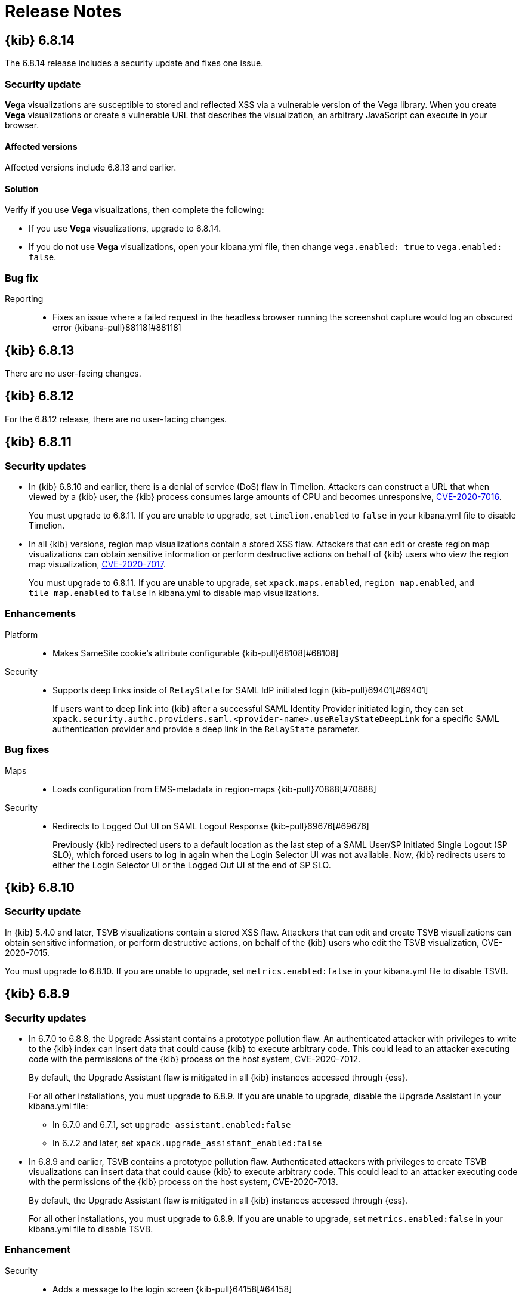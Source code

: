 [[release-notes]]
= Release Notes

[partintro]
--
// To add a release, copy and paste the template text
// and add a link to the new section. Note that release subheads must
// be floated and sections cannot be empty.

// Use these for links to issue and pulls. Note issues and pulls redirect one to
// each other on Github, so don't worry too much on using the right prefix.
:issue: https://github.com/elastic/kibana/issues/
:pull: https://github.com/elastic/kibana/pull/

This section summarizes the changes in each release.

* <<release-notes-6.8.14>>
* <<release-notes-6.8.13>>
* <<release-notes-6.8.12>>
* <<release-notes-6.8.11>>
* <<release-notes-6.8.10>>
* <<release-notes-6.8.9>>
* <<release-notes-6.8.8>>
* <<release-notes-6.8.7>>
* <<release-notes-6.8.6>>
* <<release-notes-6.8.5>>
* <<release-notes-6.8.4>>
* <<release-notes-6.8.3>>
* <<release-notes-6.8.2>>
* <<release-notes-6.8.1>>
* <<release-notes-6.8.0>>
* <<release-notes-6.7.2>>
* <<release-notes-6.7.1>>
* <<release-notes-6.7.0>>
* <<release-notes-6.6.2>>
* <<release-notes-6.6.1>>
* <<release-notes-6.6.0>>
* <<release-notes-6.5.4>>
* <<release-notes-6.5.3>>
* <<release-notes-6.5.2>>
* <<release-notes-6.5.1>>
* <<release-notes-6.5.0>>
* <<release-notes-6.4.3>>
* <<release-notes-6.4.2>>
* <<release-notes-6.4.1>>
* <<release-notes-6.4.0>>
* <<release-notes-6.3.2>>
* <<release-notes-6.3.1>>
* <<release-notes-6.3.0>>
* <<release-notes-6.2.4>>
* <<release-notes-6.2.3>>
* <<release-notes-6.2.2>>
* <<release-notes-6.2.1>>
* <<release-notes-6.2.0>>
* <<release-notes-6.1.4>>
* <<release-notes-6.1.3>>
* <<release-notes-6.1.2>>
* <<release-notes-6.1.1>>
* <<release-notes-6.1.0>>
* <<release-notes-6.0.1>>
* <<release-notes-6.0.0>>
* <<release-notes-6.0.0-rc2>>
* <<release-notes-6.0.0-rc1>>
* <<release-notes-6.0.0-beta2>>
* <<release-notes-6.0.0-beta1>>
* <<release-notes-6.0.0-alpha2>>
* <<release-notes-6.0.0-alpha1>>

--

////
// To add a release, copy and paste the following text,  uncomment the relevant
// sections, and add a link to the new section in the list of releases at the
// top of the page. Note that release subheadings must be floated and sections
// cannot be empty.
// TEMPLATE:

// [[release-notes-n.n.n]]
// == {kib} n.n.n

//[float]
//[[breaking-n.n.n]]
//=== Breaking changes

//[float]
//=== Deprecations

//[float]
//=== New features

//[float]
//=== Enhancements

//[float]
//=== Bug fixes

//[float]
//=== Regressions

//[float]
//=== Known issues
////

[[release-notes-6.8.14]]
== {kib} 6.8.14

The 6.8.14 release includes a security update and fixes one issue. 

[float]
[[security-update-v6.8.14]]
=== Security update
*Vega* visualizations are susceptible to stored and reflected XSS via a vulnerable version of the Vega library. When you create *Vega* visualizations or create a vulnerable URL that describes the visualization, an arbitrary JavaScript can execute in your browser.

[float]
[[affected-versions-v6.8.14]]
==== Affected versions
Affected versions include 6.8.13 and earlier.

[float]
[[solution-v6.8.14]]
==== Solution
Verify if you use *Vega* visualizations, then complete the following:

* If you use *Vega* visualizations, upgrade to 6.8.14.

* If you do not use *Vega* visualizations, open your kibana.yml file, then change `vega.enabled: true` to `vega.enabled: false`.

[float]
[[bug-v6.8.14]]
=== Bug fix
Reporting::
* Fixes an issue where a failed request in the headless browser running the screenshot capture would log an obscured error {kibana-pull}88118[#88118]

[[release-notes-6.8.13]]
== {kib} 6.8.13

There are no user-facing changes.

[[release-notes-6.8.12]]
== {kib} 6.8.12

For the 6.8.12 release, there are no user-facing changes.

[[release-notes-6.8.11]]
== {kib} 6.8.11

[float]
[[security-update-6.8.11]]
=== Security updates
* In {kib} 6.8.10 and earlier, there is a denial of service (DoS) flaw in Timelion. Attackers can construct a URL that when viewed by a {kib} user, 
the {kib} process consumes large amounts of CPU and becomes unresponsive,
https://cve.mitre.org/cgi-bin/cvename.cgi?name=CVE-2020-7016[CVE-2020-7016].
+
You must upgrade to 6.8.11. If you are unable to upgrade, set `timelion.enabled` to `false` in your kibana.yml file to disable Timelion.

* In all {kib} versions, region map visualizations contain a stored XSS flaw. Attackers that can edit or create region map visualizations can obtain 
sensitive information or perform destructive actions on behalf of {kib} users who view the region map visualization,
https://cve.mitre.org/cgi-bin/cvename.cgi?name=CVE-2020-7017[CVE-2020-7017].
+
You must upgrade to 6.8.11. If you are unable to upgrade, set `xpack.maps.enabled`, `region_map.enabled`, and `tile_map.enabled` to `false` in kibana.yml to disable map visualizations.

[float]
[[enhancement-v6.8.11]]
=== Enhancements
Platform::
* Makes SameSite cookie's attribute configurable {kib-pull}68108[#68108]
Security::
* Supports deep links inside of `RelayState` for SAML IdP initiated login {kib-pull}69401[#69401]
+
If users want to deep link into {kib} after a successful SAML Identity Provider initiated login,
they can set `xpack.security.authc.providers.saml.<provider-name>.useRelayStateDeepLink`
for a specific SAML authentication provider and provide a deep link in the `RelayState` parameter.

[float]
[[bug-v6.8.11]]
=== Bug fixes
Maps::
* Loads configuration from EMS-metadata in region-maps {kib-pull}70888[#70888]
Security::
* Redirects to Logged Out UI on SAML Logout Response {kib-pull}69676[#69676]
+
Previously {kib} redirected users to a default location as the last step of
a SAML User/SP Initiated Single Logout (SP SLO), which forced users to log in again
when the Login Selector UI was not available. Now, {kib} redirects users to either
the Login Selector UI or the Logged Out UI at the end of SP SLO.

[[release-notes-6.8.10]]
== {kib} 6.8.10

[float]
[[security-update-6.8.10]]
=== Security update
In {kib} 5.4.0 and later, TSVB visualizations contain a stored XSS flaw. Attackers that can
edit and create TSVB visualizations can obtain sensitive information, or perform
destructive actions, on behalf of the {kib} users who edit the TSVB visualization, CVE-2020-7015.

You must upgrade to 6.8.10. If you are unable to upgrade, set `metrics.enabled:false` in your kibana.yml file to disable TSVB.

[[release-notes-6.8.9]]
== {kib} 6.8.9

[float]
[[security-update-6.8.9]]
=== Security updates
* In 6.7.0 to 6.8.8, the Upgrade Assistant contains a prototype pollution flaw. An authenticated attacker with
privileges to write to the {kib} index can insert data that could cause {kib} to execute arbitrary code. This
could lead to an attacker executing code with the permissions of the {kib} process on the host system, CVE-2020-7012.
+
By default, the Upgrade Assistant flaw is mitigated in all {kib} instances accessed through {ess}.
+
For all other installations, you must upgrade to 6.8.9. If you are unable to upgrade, disable the Upgrade Assistant in your kibana.yml file:

** In 6.7.0 and 6.7.1, set `upgrade_assistant.enabled:false`
** In 6.7.2 and later, set `xpack.upgrade_assistant_enabled:false`

* In 6.8.9 and earlier, TSVB contains a prototype pollution flaw. Authenticated attackers with privileges to create
TSVB visualizations can insert data that could cause {kib} to execute arbitrary code. This
could lead to an attacker executing code with the permissions of the {kib} process on the host system, CVE-2020-7013.
+
By default, the Upgrade Assistant flaw is mitigated in all {kib} instances accessed through {ess}.
+
For all other installations, you must upgrade to 6.8.9. If you are unable to upgrade, set `metrics.enabled:false` in your kibana.yml file to disable TSVB.

[float]
[[enhancement-6.8.9]]
=== Enhancement
Security::
* Adds a message to the login screen {kib-pull}64158[#64158]
+
This message is good for displaying information about maintenance windows,
links to corporate sign up pages, and so on.


[[release-notes-6.8.8]]
== {kib} 6.8.8

[float]
[[enhancement-6.8.8]]
=== Enhancement
Security::
* {kib} now allows Identity Provider initiated SAML login even if saml authentication provider is not configured as the first one in xpack.security.authProviders {kib-pull}60240[#60240]

[float]
[[bug-6.8.8]]
=== Bug fix
Security::
* {kib} now automatically re-initiates login when session access/refresh token pair used for Token and SAML authentication is removed from Elasticsearch (typically after 24 hours of user inactivity) {kib-pull}33777[#33777]

[[release-notes-6.8.7]]
== {kib} 6.8.7

[float]
[[bug-6.8.7]]
=== Bug fixes
Operations::
* Updates Node.js to version 10.19.0 {kib-pull}56940[#56940]
Platform::
* Limits fetching index patterns {kib-pull}56603[#56603]

[float]
[[security-fix-6.8.7]]
=== Security issues
In {kib} 6.8.7 and earlier, Node.js contains the following security issues:

* The TLS handling code for Node.js includes a Denial of Service (DoS) issue. Successful exploitation of the flaw could result in {kib} crashing. Refer to https://www.elastic.co/community/security/, CVE-2019-15604.
+
There are no known workarounds for this issue.

* There are issues with how Node.js handles malformed HTTP headers. The malformed headers could result in an HTTP request smuggling attack when {kib} is running behind a proxy that is vulnerable to HTTP request smuggling attacks. Refer to https://www.elastic.co/community/security/, CVE-2019-15605 and CVE-2019-15606.
+
For instructions on how to mitigate HTTP request smuggling attacks, contact your proxy vendor.

Administrators running {kib} in an environment with untrusted users should upgrade to {kib} 6.8.7, which updates Node.js to 10.19.0.

[[release-notes-6.8.6]]
== {kib} 6.8.6

[float]
[[bug-6.8.6]]
=== Bug fix
Maps::
* Fixes a cross-site scripting (XSS) flaw in Coordinate and Region Map
visualizations. An attacker could create a malicious visualization that
executes JavaScript in a victim’s browser when the visualization, or dashboard
containing the visualization, was viewed. Since Kibana 6.7.0, Content Security
Policy (CSP), which prevents attackers from using this flaw, is enabled by
default. However, an attacker can still inject arbitrary HTML into the page.
See https://www.elastic.co/community/security/, CVE-2019-7621.
* Sanitizes attribution {kib-pull}52309[#52309]


[[release-notes-6.8.5]]
== {kib} 6.8.5

[float]
[[bug-6.8.5]]
=== Bug fixes

Reporting::
* Fixes old backport for content-disposition in reporting {kib-pull}49249[#49249]


[[release-notes-6.8.4]]
== {kib} 6.8.4

[float]
[[bug-6.8.4]]
=== Bug fixes

Machine Learning::
* Automatically applies refresh settings set in URL {kib-pull}47052[#47052]

Monitoring::
* Respects xpack.monitoring.show_license_expiration {kib-pull}45537[#45537]


[[release-notes-6.8.3]]
== {kib} 6.8.3

[float]
[[bug-6.8.3]]
=== Bug fixes
Monitoring::
* Fixes the inability to complete a single `date_histogram` aggregation for `get_nodes` calls {kib-pull}43481[#43481]


[[release-notes-6.8.2]]
== {kib} 6.8.2

[float]
[[bug-6.8.2]]
=== Bug fixes
Canvas::
* Applies global CSS to export workpad view {kib-pull}41298[#41298]
Machine Learning::
* Fixes the URL of the link to the detector function reference page in the docs {kib-pull}35734[#35734]
Operations::
* Introduces two new configurable global socket timeouts {kib-pull}31603[#31603]


[[release-notes-6.8.1]]
== {kib} 6.8.1


Before you migrate your application from one version of Kibana to another, review the <<breaking-changes, breaking changes>>.

[float]
[[bug-6.8.1]]
=== Bug fixes
Monitoring::
* Fixes the inability to use GET /api/stats API when you use query string parameters {kib-pull}36986[#36986]
* Fixes the inability to view the `Completed recoveries` on the Elasticsearch overview page {kib-pull}38543[#38543]
* Removes the use of the `terminate_after` flag for monitoring queries due to overuse {kib-pull}37099[#37099]
* Updates the *Shard Activity* table to display `60 seconds` instead of `1 minute` {kib-pull}38065[#38065]
Machine Learning::
* Fixes the constant polling to `deleting` job tasks {kib-pull}38013[#38013]





[[release-notes-6.8.0]]
== {kib} 6.8.0


See <<breaking-changes, breaking changes>> for the changes to be aware of
when migrating your application from one version of Kibana to another.

[float]
[[enhancements-6.8.0]]
=== Enhancements
Security::
* Updates {kib} to support changes to licensing of security features {kib-pull}35889[#35889]
Visualize::
* Sets a default timeout for all "waitFor" methods {kib-pull}34756[#34756]


[float]
[[bug-6.8.0]]
=== Bug fixes
Index Lifecycle Management::
* Fixes surface shrink action in edit form, if it's already been set on the policy {kib-pull}35987[#35987]
Machine Learning::
* Ensures that `viewByFieldName` is retained on Anomaly Explorer initialize {kib-pull}35815[#35815]





[[release-notes-6.7.2]]
== {kib} 6.7.2


See <<breaking-changes, breaking changes>> for the changes to be aware of
when migrating your application from one version of {kib} to another.


[float]
[[enhancement-6.7.2]]
=== Enhancements
Platform::
* Updates `zh-CN.json` translation {kib-pull}35020[#35020]

[float]
[[bug-6.7.2]]
=== Bug fixes
Canvas::
* Excludes assets from Canvas usage query {kib-pull}34516[#34516]
* Recreates handlers and resets completed state on expression change {kib-pull}33900[#33900]
* Prevents grouping while mouse is down {kib-pull}34448[#34448]
* Waits for DOM element to exist {kib-pull}34475[#34475]
Cross-Cluster Replication::
* Allows user to use CCR when security is not enabled. {kib-pull}35333[#35333]
Discover::
* Adds dark theme for doc viewer to fix dashboard dark mode issue {kib-pull}34632[#34632]
Geo::
* Fixes breadcrumbs in Maps application {kib-pull}34270[#34270]
* Clears data load error when layer gets correct data {kib-pull}34484[#34484]
Index Lifecycle Management::
* Removes "Beta" badge {kib-pull}34454[#34454]
* Fixes crash when zero replicas configured in a phase for policy {kib-pull}34480[#34480]
Infrastructure::
* Fixes metrics chart tooltip alignment {kib-pull}34749[#34749]
Machine Learning::
* Ensures that the cardinality warning in the multi metric job wizard is only shown on validity fail {kib-pull}34874[#34874]
Monitoring::
* Protects against fields not existing in Logstash Nodes listing {kib-pull}34939[#34939]
* Fixes field name for "Events Ingested" in Logstash Node List page {kib-pull}35122[#35122]
Upgrade Assistant::
* Ignores additional warnings handled by Cloud {kib-pull}35005[#35005]
* Shows different interstitial text when cluster is upgraded {kib-pull}34762[#34762]
* Specifies `allow_restricted_indices` for `_has_privileges` {kib-pull}35125[#35125]
Visualizations::
* Fixes filtering on split bucket values in data table visualization {kib-pull}33886[#33886]
* Changes sample data to use `auto_expand_replicas` of `0-1` {kib-pull}33736[#33736]
* Fixes time zone behavior in visualizations {kib-pull}34795[#34795]
* Fixes timepicker problem in Firefox {kib-pull}35279[#35279]




[[release-notes-6.7.1]]
== {kib} 6.7.1


See <<breaking-changes, breaking changes>> for the changes to be aware of
when migrating your application from one version of Kibana to another.

[float]
=== Known issues

Monitoring::
* If you have a version 7.0 monitoring cluster, a version 6.7 production
cluster and {kib} version 6.7.0 or 6.7.1, you cannot see the monitoring data in
{kib}. {kib-issue}34357[#34357]

[float]
[[enhancement--6.7.1]]
=== Enhancements

Canvas::
* Adds display name and help description for progress arg {kib-pull}33819[#33819]


[float]
[[bug-6.7.1]]
=== Bug fixes

Canvas::
* Fixes hover on key-based page back and forth {kib-pull}33631[#33631]
Geo::
* Coerces string doc-values to numbers if used in styling {kib-pull}33657[#33657]
Machine Learning::
* Fixes check to determine whether telemetry is enabled {kib-pull}33975[#33975]
Monitoring::
* Ensures the Pipelines page uses `reactNodeId` {kib-pull}33798[#33798]
* Improves performance of the Logstash Pipeline Viewer {kib-pull}33793[#33793]
Platform::
* Uses `credentials: same-origin` for fetching translations JSON {kib-pull}34036[#34036]
Security::
* Fixes ID validation in Space API {kib-pull}33716[#33716]
* Forces user to re-authenticate if token refresh fails with 400 status code {kib-pull}33774[#33774]
Uptime::
* Removes crosshair synchronization to avoid display bug {kib-pull}33660[#33660]
Visualizations::
* Fixes missing formatting for values in table titles {kib-pull}33566[#33566]
* Allows editing of `editorState` in data panel {kib-pull}33305[#33305]
* Fixes issue with dark theme and visualization legends {kib-pull}34199[#34199]
* Fixes specificity issue with dark theme and visualization legends {kib-pull}34199[#34199]




[[release-notes-6.7.0]]
== {kib} 6.7.0

[float]
=== Known issues

Monitoring::
* If you have a version 7.0 monitoring cluster, a version 6.7 production
cluster and {kib} version 6.7.0 or 6.7.1, you cannot see the monitoring data in
{kib}. {kib-issue}34357[#34357]

[float]
[[breaking-6.7.0]]
=== Breaking changes

Canvas::
* Removes custom WebPack bundles to remove duplicated dependencies. Canvas plugins must now use the Kibana platform. See the https://github.com/elastic/kibana/blob/master/x-pack/plugins/canvas/README.md[README.md] for more information. {kib-pull}30123[#30123]

[float]
[[enhancement-6.7.0]]
=== Enhancements
Canvas::
* Provides significant performance improvements by preventing needless re-rendering in high-level components {kib-pull}31958[#31958]
* Adds time filter support to demodata {kib-pull}31194[#31194]
* Updates demodata to use current and future times {kib-pull}31202[#31202]
* Allows datatables that already look like point series data to be used without the `pointseries` function {kib-pull}28872[#28872]
* Updates keyboard shortcuts {kib-pull}29394[#29394]
* Adds support for `time_zone` in essql {kib-pull}31291[#31291]
* Adds loading indicator and elements panel {kib-pull}32369[#32369]
* Adds bulk upload capability to Asset Manager {kib-pull}29007[#29007]
* Adds options to download a workpad from an active workpad {kib-pull}28131[#28131]
* Adds link to docs and keyboard shortcut cheatsheet to help menu {kib-pull}31335[#31335]
* Shows current workpad in workpad loader {kib-pull}33531[#33531]
Geo::
* Adds GIS plugin (beta) {kib-pull}24804[#24804]
* Adds zoom in/out map controls {kib-pull}29862[#29862]
Infrastructure::
* Add a source settings UI {kib-pull}26786[#26786]
* Adds Discuss feedback links to Infrastructure and Logs {kib-pull}29519[#29519]
Management::
* Adds support for frozen indices to Index Management {kib-pull}28855[#28855]
* Adds `doc_table:hideTimeColumn` advanced setting {kib-pull}23897[#23897]
* Allows select settings to specify labels for their values {kib-pull}29584[#29584]
* Makes badges clickable to filter in index management {kib-pull}29635[#29635]
* Orders {es} Management apps in order of most used to least used {kib-pull}30145[#30145]
* Add Rollup toggle to Index Management {kib-pull}28721[#28721]
* Adds follower badge to Index Management {kib-pull}29177[#29177]
* Adds set priority action support to ILM UI {kib-pull}29205[#29205]
* Updates Console autocomplete to add new actions for ILM and new API for CCR {kib-pull}29183[#29183]
Machine Learning::
* Sets zoom to start of forecast on opening in Single Metric Viewer {kib-pull}29503[#29503]
Operations::
* Implements `built_assets` directory {kib-pull}27468[#27468]
* Corrects intercept of ECONNRESET {kib-pull}31742[#31742]
* Adds button for adding `index.query.default_field` setting to Metricbeat indices {kib-pull}32829[#32829]
* Enables `default_field` fix for Filebeat indices {kib-pull}33439[#33439]
* Adds reindex feature to Upgrade Assistant {kib-pull}27457[#27457]
* Shows interstitial prompt when {es} is upgrading {kib-pull}31309[#31309]
Platform::
* Allows running Kibana against the next major version of {es} {kib-pull}30390[#30390]
* Introduces Chinese translations {kib-pull}29616[#29616]
* Adds README.md for i18n_integrate tool {kib-pull}21035[#21035]
* Adds include option to i18n_check for 3rd party plugins {kib-pull}26963[#26963]
Security::
* Adds token auth provider {kib-pull}26997[#26997]
* Introduces content security policy (CSP) {kib-pull}29545[#29545]
* Adds content security policy strict mode {kib-pull}29856[#29856]
Visualize::
* Enables {kib} query language support for Time Series Visual Builder {kib-pull}26006[#26006]

[float]
[[bug-6.7.0]]
=== Bug fixes
APM::
* Removes shared `metricsFetcher` and minor renames {kib-pull}29071[#29071]
* Removes the milliseconds format for `duration.us` {kib-pull}27890[#27890]
Beats::
* Fixes API for tokens to support any number {kib-pull}30335[#30335]
Canvas::
* Removes backticks in font library {kib-pull}28283[#28283]
* Runs duplicate workpad load one time only {kib-pull}30150[#30150]
* Updates prop types on `RangeArgInput` {kib-pull}31654[#31654]
* Fixes timefilter bugs {kib-pull}31641[#31641]
* Fixes filter clearing on undo/redo {kib-pull}31859[#31859]
* Restores delete as OSX shortcut for deleting elements {kib-pull}32704[#32704]
* Disables progress bar in fullscreen mode {kib-pull}32942[#32942]
* Fixes mapColumn and staticColumn to work with empty tables {kib-pull}33078[#33078]
* Makes Canvas use socket.io polling only {kib-pull}29647[#29647]
* Removes WebSockets from Canvas expressions interpreter {kib-pull}29792[#29792]
* Optimizes Canvas REST calls via batching {kib-pull}29847[#29847]
* Prevents unnecessary re-renders in ElementWrapper {kib-pull}31734[#31734]
* Fixes initializing workpad from WorkpadApp {kib-pull}32163[#32163]
* Fixes context elements issue with Element Stats {kib-pull}32510[#32510]
* Dedupes server functions in batched requests {kib-pull}32712[#32712]
* Fixes `resolved_args` sync issue when deleting a page {kib-pull}32835[#32835]
* Removes `gotoPage` action in favor of `setPage` {kib-pull}33175[#33175]
* Imports and uses `clear` function {kib-pull}32589[#32589]
* Fixes access types from `to` function {kib-pull}32691[#32691]
* Makes model arguments opt-in {kib-pull}28963[#28963]
* Saves workbook assets separately from lighter weight structures {kib-pull}29594[#29594]
* Fixes shortcut EventEmitter leak {kib-pull}31779[#31779]
* Adds larger minimum element size {kib-pull}32106[#32106]
* Fixes element selection on page flip {kib-pull}32111[#32111]
Cross-Cluster Replication::
* Improves the Add Cluster page {kib-pull}29142[#29142]
Infrastructure::
* Reverts ECS changes for 6.7 {kib-pull}31961[#31961]
* Fixes log Rules for AuditD Filebeat Module {kib-pull}28289[#28289]
* Updates WaffleMap legend to use gray/blue gradient {kib-pull}28206[#28206]
* Adds rule for MySQL error and slowlog {kib-pull}28219[#28219]
* Fixes typo in Nginx layout for Metrics Detail page {kib-pull}28601[#28601]
* Updates format of System and Redis log lines to match new format {kib-pull}28415[#28415]
* Fixes log rules for Apache2 errors {kib-pull}28407[#28407]
* Fixes log rules for Nginx errors {kib-pull}28388[#28388]
* Changes diskio bytes and ops for Docker to use derivative {kib-pull}28182[#28182]
* Adds support for dark mode {kib-pull}29133[#29133]
* Adds custom field grouping for Waffle Map {kib-pull}28949[#28949]
* Adds flyout for Log Events {kib-pull}28885[#28885]
* Adds table view for home page {kib-pull}29192[#29192]
* Disables "Add" button on custom "Group by" when field is empty {kib-pull}29779[#29779]
* ECS Migration {kib-pull}28205[#28205]
* Changes link to traces {kib-pull}29972[#29972]
* Adds check to make sure `EuiContextMenu` popover needs to be closed {kib-pull}30105[#30105]
* Fixes row height glitch on mouse over {kib-pull}30744[#30744]
* Fixes group by labels by fixing the field names (post ECS migration) {kib-pull}30416[#30416]
* Cleans up Docker and Kubernetes fields for ECS {kib-pull}31175[#31175]
* Adds a local tsconfig.json to fix implicit typescript project inference {kib-pull}28076[#28076]
* Sets format explicitly in date range queries and aggs {kib-pull}28094[#28094]
* Fixes index presence detection to work in CCS-only setups {kib-pull}28926[#28926]
* Supports read and write data sources from and to saved objects {kib-pull}28016[#28016]
* Stops blocking a URL update from propagating through container {kib-pull}29352[#29352]
* Uses alternative query string serialization function {kib-pull}29361[#29361]
* Removes the Infrastructure breadcrumb from Logs page {kib-pull}29954[#29954]
* Patches the log sample dataset to be compatible with default log sources {kib-pull}30060[#30060]
* Fixes pre-ECS Filebeat module message reconstruction rules {kib-pull}30398[#30398]
* Fixes some Filebeat ECS message formats {kib-pull}31120[#31120]
* Uses the log message field configured in the `yaml` file {kib-pull}32502[#32502]
* Picks the specific fields to be sent strictly upon source config creation {kib-pull}32897[#32897]
* Displays information on waffle map even when squares get smaller {kib-pull}29083[#29083]
* Uses `search:includeFrozen` setting in all requests {kib-pull}29173[#29173]
* Passes index patterns as strings {kib-pull}29927[#29927]
* Allows drag-selecting a timerange to disable autorefresh {kib-pull}29947[#29947]
* Honors `maxConcurrentShardRequests` setting {kib-pull}30049[#30049]
* Fixes z-index problems with waffle map and {kib} Query Language autocompletion {kib-pull}30044[#30044]
* Sets color to transparent if dynamic vector value is null {kib-pull}27821[#27821]
* Fixes table to display name instead of ID {kib-pull}32051[#32051]
* Handles “no metrics” data gracefully {kib-pull}29424[#29424]
Kibana App::
* Removes dollar key stripping from search requests {kib-pull}30483[#30483]
* Adds referenced pipeline aggs to every level of query {kib-pull}31121[#31121]
* Introduces workaround for Vega height bug {kib-pull}31461[#31461]
* Logs courier errors to inspector {kib-pull}29408[#29408]
* Changes saved dashboards so they don’t require saving before running a report {kib-pull}28617[#28617]
* Adds a default sort to the dashboard listing page (asc by title) {kib-pull}29102[#29102]
* Removes unused server functionality from the interpreter {kib-pull}32133[#32133]
* Fixes empty response from functions {kib-pull}31298[#31298]
* Shows actual errors on failed elements and handles null values from functions {kib-pull}32600[#32600]
* Fixes the issue with multi-line horizontal legends that push down the chart into the x axis  {kib-pull}31466[#31466]
* Fixes `buildEsQuery` so it ignores filters if not in index {kib-pull}29880[#29880]
* Uses `date_time` as format for dates in `docvalue_fields` {kib-pull}28499[#28499]
* Fixes the double rendering of data tables with scrollbar {kib-pull}29360[#29360]
* Bumps the max payload size up to 25MB {kib-pull}31974[#31974]
* Implements config for disabling welcome screen {kib-pull}28888[#28888]
* Adds empty migrationVersion to auto-migration objects {kib-pull}29226[#29226]
* Brings back styled name in disabled lab visualization text {kib-pull}27540[#27540]
* Fixes red border around touched inputs {kib-pull}29409[#29409]
* Removes beta label from GA Metricbeat modules {kib-pull}29720[#29720]
Logstash::
* Correctly displays the number of pipeline workers when 0 are saved {kib-pull}33253[#33253]
Machine Learning::
* Adds anomaly marker to charts when gap exists in data {kib-pull}29628[#29628]
* Fixes formatting of values for time of day or week anomalies {kib-pull}32134[#32134]
* Fixes URL to get job stats when getting stats for all jobs {kib-pull}33237[#33237]
* Fixes for user annotations {kib-pull}29448[#29448]
* Fixes double escaping {kib-pull}30492[#30492]
* Fixes Job Audit Messages filter {kib-pull}30490[#30490]
* Removes extra angle bracket in job groups select {kib-pull}28829[#28829]
* Fixes create ingest pipeline label issue {kib-pull}29070[#29070]
* Adds privilege checks to File Data Visualizer {kib-pull}29109[#29109]
* Adds better error reporting when parsing JSON in file dataviz {kib-pull}29123[#29123]
* Fixes job cloning when it has an unknown `created_by` value {kib-pull}29175[#29175]
* Adds ability to override number of sample lines in File Data Visualizer {kib-pull}29214[#29214]
* Fixes overflowing metric values in field cards {kib-pull}29255[#29255]
* Improves handling of recognizer module manifest parsing errors {kib-pull}29322[#29322]
* Switches from Joda to Java timestamp formats {kib-pull}29425[#29425]
* Displays recognizer saved objects errors {kib-pull}29734[#29734]
* Adds ui-select imports {kib-pull}29823[#29823]
* Adds index migration warnings {kib-pull}28938[#28938]
* Adds job deleting optimizations {kib-pull}29848[#29848]
* Fixes hidden timepicker on the settings and data visualizer landing page {kib-pull}30200[#30200]
* Fixes position of job management search bar error {kib-pull}30251[#30251]
* Fixes detector help link in advanced wizard {kib-pull}30641[#30641]
* Fixes issue when selecting new job to continue in real time {kib-pull}30949[#30949]
* Replaces `EuiSuperSelect` in File Data Visualizer {kib-pull}31128[#31128]
* Fixes error when checking privileges for user with no `ml_user` role {kib-pull}31429[#31429]
* Ensures that 'category examples' column contents in the Anomaly Explorer table are easily viewed {kib-pull}28049[#28049]
* Displays the category regex/terms in an expanded row for categorization anomalies {kib-pull}28376[#28376]
* Adds support to File Data Visualizer for index patterns without a time field {kib-pull}28511[#28511]
* Ensures Anomaly Explorer 'Overall' swimlane correctly reflects the 'View by' swimlane time range selection {kib-pull}29469[#29469]
* Localizes new job {kib-pull}25647[#25647]
* Localizes datavisualizer {kib-pull}25527[#25527]
* Localizes job select {kib-pull}27803[#27803]
* Localizes explorer {kib-pull}27805[#27805]
* Localizes components (part 1) {kib-pull}27957[#27957]
* Localizes components (part 5 - JSON tooltips) {kib-pull}27966[#27966]
* Adds telemetry {kib-pull}29121[#29121]
* Adds documentation links to Visualize and Dashboard {kib-pull}31406[#31406]
Management::
* Fixes link to Platinum features in License Management {kib-pull}31945[#31945]
* Fixes index table test {kib-pull}29357[#29357]
* Restores index table test {kib-pull}29368[#29368]
* Fixes React warning about missing prop {kib-pull}30147[#30147]
* Disables actions for threshold alerts that have default `actionType` {kib-pull}31129[#31129]
* Fixes width of Watcher table {kib-pull}30311[#30311]
* Fixes show system indices toggle by turning off others {kib-pull}32258[#32258]
* Translates missing labels in index management {kib-pull}28816[#28816]
* Fixes Watcher `watch_edit_execute_detail` template {kib-pull}28922[#28922]
* Places Rollup Jobs content at the top of the screen instead of vertically centering it {kib-pull}28703[#28703]
* Removes unused ilmHrule classname from ILM {kib-pull}28890[#28890]
* Fixes bug in `xpackInfo` in which keys were being camel-cased during refresh but not during initialization {kib-pull}29304[#29304]
* Disables flaky follower indices API integration tests {kib-pull}30157[#30157]
* Prevents overwriting ILM config {kib-pull}28370[#28370]
* Adds freeze action to ILM UI {kib-pull}28572[#28572]
* Edits for `set_priority` action in ILM UI {kib-pull}29540[#29540]
* Improves a11y for activating phases {kib-pull}30101[#30101]
* Fixes clearing number of replicas from existing policy {kib-pull}31905[#31905]
* Fixes issues with maximum documents and maximum size being set {kib-pull}31998[#31998]
* Disables CCR and Remote Clusters when index management is disabled {kib-pull}32203[#32203]
* Removes duplicate rendered sections {kib-pull}28566[#28566]
* Makes the date in warnings optional for Console {kib-pull}28995[#28995]
* Adds Follower index UI {kib-pull}27936[#27936]
* Fixes plugin order collision {kib-pull}30596[#30596]
* Use a better Aria name in advanced settings {kib-pull}28670[#28670]
Monitoring::
* Fixes Enh/gis telemetry {kib-pull}29346[#29346]
* Collects `xpack.cloud` details {kib-pull}31180[#31180]
* Removes custom code for spaces in telemetry {kib-pull}27903[#27903]
* Fixes issue with EUI table filtering in Monitoring UI {kib-pull}27504[#27504]
* Moves OS info into OSS collection  {kib-pull}28605[#28605]
* Adds support for unlinked deployments {kib-pull}28278[#28278]
* Uses EUITooltips instead of Pivotal UI {kib-pull}29295[#29295]
* Awaits promise properly {kib-pull}29001[#29001]
* Fixes issues with localization {kib-pull}29372[#29372]
* Adds default search fields for each table {kib-pull}29748[#29748]
* Adds flag to enable/disable CCR monitoring UI {kib-pull}28840[#28840]
* Ensures we are showing the cluster name in the breadcrumbs {kib-pull}30087[#30087]
* Restores `mappings.json` {kib-pull}30153[#30153]
* Fixes innocuous error on some monitoring pages {kib-pull}30322[#30322]
* Adds Upgrade Assistant telemetry {kib-pull}28878[#28878]
* Adds telemetry for visualizations by type {kib-pull}28793[#28793]
* Changes null to 0s {kib-pull}29380[#29380]
Observability::
* Fixes misnamed 'Host' filter to 'ID' {kib-pull}32421[#32421]
* Fixes broken test snapshot {kib-pull}32715[#32715]
* Updates targeted index pattern 6.7 {kib-pull}30984[#30984]
* Fixes column repeat issue {kib-pull}30983[#30983]
* Fixes zero render bug {kib-pull}31334[#31334]
* Replaces heartbeat app icon with uptimeApp {kib-pull}32055[#32055]
* Fixes ICMP display in overview page and filter option {kib-pull}32083[#32083]
* Fixes `PingList` component {kib-pull}29014[#29014]
* Adds crosshair sync for monitoring page charts {kib-pull}29023[#29023]
* Changes sparklines to use a histogram instead of line visualization {kib-pull}29018[#29018]
* Fixes total calculation for AllPings {kib-pull}28224[#28224]
* Adds i18n to plugin name in sidebar {kib-pull}32586[#32586]
* Adds uptime monitoring {kib-pull}27552[#27552]
* Renames plugin {kib-pull}28008[#28008]
* Removes beaker icon and updates help text {kib-pull}28018[#28018]
* Adds sort API test result to prevent uncertainty {kib-pull}28544[#28544]
* Fixes for localization {kib-pull}28183[#28183]
* Fixes index count issue {kib-pull}28799[#28799]
* Adds README.md {kib-pull}28948[#28948]
* Implements `EuiSuperDatePicker` {kib-pull}28217[#28217]
* Disables update button for SDP {kib-pull}29150[#29150]
* Fixes "last updated" field {kib-pull}28720[#28720]
* Refactors {es} queries and associated components and endpoints {kib-pull}29374[#29374]
* Deletes stacked RTT chart {kib-pull}29446[#29446]
* Uses EUI color palette for charts and histograms {kib-pull}29439[#29439]
* Allows filter dropdown search for ID and removes client-side size limits {kib-pull}29557[#29557]
* Adds loading states for Snapshot and Filter Bar {kib-pull}29858[#29858]
* Allows greater than default size for snapshot count {kib-pull}29681[#29681]
* Updates title and remove redundant paragraph from empty index prompt {kib-pull}30093[#30093]
* Fixes responsive snapshot histogram chart {kib-pull}29649[#29649]
* Migrates from i18n context to provider {kib-pull}30124[#30124]
* Formats the timeseries data to local time {kib-pull}30160[#30160]
* Fixes snapshot query to handle large numbers of monitors {kib-pull}30441[#30441]
* Replaces heartbeat app icon {kib-pull}30530[#30530]
* Adds link to new Discuss forum {kib-pull}31148[#31148]
* Fixes flaky behavior and re-enables Uptime API tests {kib-pull}32819[#32819]
* Changes copy on empty state component {kib-pull}33044[#33044]
Operations::
* Adds searching by index and node to UI {kib-pull}33065[#33065]
* Fixes Security index should to reindex into `.security-7` {kib-pull}31996[#31996]
* Adds UI for deleting old .tasks index {kib-pull}29774[#29774]
* Prepends to index name during reindexing instead of appending {kib-pull}30114[#30114]
* Sets React version to string, not semver object {kib-pull}33079[#33079]
* Uses trap to generate report for non-PR builds {kib-pull}26829[#26829]
* Adds support to `kbn-es` and `kbn-test` for data archives {kib-pull}28723[#28723]
* Makes `ReindexWorker` resilient to ES connection issues {kib-pull}29908[#29908]
* Fixes for Upgrade Assistant {kib-pull}29663[#29663]
* Adds cancel button to reindexing in Upgrade Assistant {kib-pull}29913[#29913]
* Upgrades caniuse-lite and browserlist {kib-pull}29358[#29358]
* Converts dev/run helper to Typescript {kib-pull}32705[#32705]
* Add script to verify that all TS is in a project {kib-pull}32727[#32727]
* Fixes accessibility problems on Upgrade Assistant {kib-pull}29013[#29013]
* Fixes pre-commit git hook setup when running into the windows shell {kib-pull}27557[#27557]
* Fixes Chrome EUI icons on status page {kib-pull}29131[#29131]
* Upgrades thread loader {kib-pull}27518[#27518]
* Adds support for generating Docker image on {kib} build {kib-pull}28380[#28380]
* Adds traces to Node warnings {kib-pull}27848[#27848]
* Adds support for previously re-indexed ML/Watcher indices {kib-pull}31046[#31046]
* Allows for compatibility with ES 7.x {kib-pull}30636[#30636]
* Switches implicit server.log behavior with tmpl to logWithMetadata {kib-pull}29002[#29002]
* Makes migration mapping change detection more robust {kib-pull}28252[#28252]
* Changes scripts.inline to scripts.source {kib-pull}30457[#30457]
* Uses testSubjects.existOrFail in pageObjects/header {kib-pull}28632[#28632]
Platform::
* Fixes the confirm overwrite modal of saved objects to handle large titles {kib-pull}28590[#28590]
* Updates locale data for IntlRelativeFormat and IntlMessageFormat {kib-pull}26468[#26468]
* Converts stream util tests to jest {kib-pull}27499[#27499]
* Fixes es_archiver rebuild_all action to support nested directories {kib-pull}27592[#27592]
* Adds get$() method {kib-pull}27425[#27425]
* Disables the welcome page automatically {kib-pull}28792[#28792]
* Converts core components to Typescript {kib-pull}28880[#28880]
* Adds push/filter methods {kib-pull}29566[#29566]
* Uses --oss to load {kib} faster and avoid timeout {kib-pull}32162[#32162]
* Uses {kib} locale when loading content from the Elastic Maps Service {kib-pull}29671[#29671]
* Core task manager {kib-pull}24356[#24356]
* Allows Task Manager's internal init to fail and retry {kib-pull}28130[#28130]
* Ensures `putTemplate` will only create/update the index template {kib-pull}28540[#28540]
* Allows select settings to specify labels for their values {kib-pull}29584[#29584]
* Makes the plugin have the right config prefix {kib-pull}30005[#30005]
* Removes `[DOC_TYPE]` from index template body {kib-pull}30261[#30261]
Reporting::
* Defaults to true when not in distributable {kib-pull}32803[#32803]
* Fixes data points on maps not showing up in reports {kib-pull}31949[#31949]
* Copies Post URL to track layoutID in state {kib-pull}30029[#30029]
Security::
* Adds accessibility improvements for the Space Selector screen {kib-pull}28865[#28865]
* Adds `create_snapshot` privilege {kib-pull}31086[#31086]
* Allows `run_as` to be arbitrary string to support patterns and unknown users {kib-pull}32779[#32779]
* Adds `manage_leader_index` privilege {kib-pull}33154[#33154]
Uptime::
* Adds dummy function to avoid warning {kib-pull}32070[#32070]
* Removes reference to ui/chrome Breadcrumb type {kib-pull}28526[#28526]
Time Series Visual Builder::
* Prevents filter colors from overriding label colors in Time Series Visual Builder {kib-pull}30822[#30822]
* Stops Time Series Visual Builder from flashes a chart upon clicking create {kib-pull}30946[#30946]
* Fixes Time Series Visual Builder percentile aggregation in Gauge, metric and Top N {kib-pull}31680[#31680]
* Fixes issues with retaining results in Time Series Visual Builder {kib-pull}32003[#32003]
* Prevents triggering autorefresh when autofetch false {kib-pull}30405[#30405]
Visualize::
* Fixes Vega tooltip position on scroll {kib-pull}30795[#30795]
* Preserves x-axis order in `vislib` {kib-pull}31533[#31533]
* Fixes Timelion data-render-complete attribute on resize {kib-pull}29320[#29320]
* Improves visualization type selection accessibility {kib-pull}29498[#29498]







[[release-notes-6.6.2]]
== {kib} 6.6.2

See <<breaking-changes-6.0, breaking changes>> for the changes to be aware of
when migrating your application from one version of Kibana to another.


[float]
[[bug-6.6.2]]
=== Bug fixes
APM::
* Avoids crashing the transaction details page if trace duration is 0 {kib-pull}31799[#31799]
Canvas::
* Provides a valid `axisconfig` position default {kib-pull}32335[#32335]
Kibana App::
* Removes the use of 's' regex flag in {kib} query language {kib-pull}31292[#31292]
* Fixes vislib legend filters {kib-pull}29592[#29592]
Machine Learning::
* Sets default number of shards to 1 when creating a new index for File data visualizer {kib-pull}31567[#31567]
* Adds missing error handling to annotations request {kib-pull}32384[#32384]
Management::
* Fixes bug where rollup job search would display an empty prompt if no jobs matched the search {kib-pull}31642[#31642]
Monitoring::
* Ensures that bulk uploader only starts once {kib-pull}31307[#31307]
* Addresses some UI regressions with shard allocation {kib-pull}29757[#29757]
Operations::
* Bumps Node to 10.15.2 {kib-pull}32200[#32200]
Visualizations::
* Formats Time Series Visual Builder error message {kib-pull}31569[#31569]





[[release-notes-6.6.1]]
== {kib} 6.6.1

See <<breaking-changes-6.0, breaking changes>> for the changes to be aware of
when migrating your application from one version of Kibana to another.


[float]
[[bug-6.6.1]]
=== Bug fixes
Canvas::
* Wraps URL check in `retry.try` {kib-pull}29536[#29536]
* Avoids server crash when no value is found {kib-pull}29069[#29069]
* Identifies Canvas for metrics collection {kib-pull}29078[#29078]
* Removes text selection on writeable change {kib-pull}28887[#28887]
* Prevents sort in pie function {kib-pull}27076[#27076]
* Maintains element selection when using up/down layering operations {kib-pull}29634[#29634]
* Uses `server.basePath` to create socket connection from interpreter {kib-pull}29393[#29393]
Kibana App::
* Renames `defaultSpaceBasePath` to `serverBasePath` {kib-pull}29431[#29431]
Machine Learning::
* Fixes race condition related to view by swimlane update {kib-pull}28990[#28990]
* Adds an integrity check to creating, updating, and deleting annotations {kib-pull}29969[#29969]
* Removes key attribute from annotation before indexing {kib-pull}30183[#30183]
* Makes index pattern related links optional {kib-pull}29332[#29332]
* Fixes unmounting jobs list React component on page change {kib-pull}29980[#29980]
* Uses intl.formatMessage for File Data Visualizer file picker {kib-pull}29251[#29251]
Management::
* Adds Webhook Action type on client {kib-pull}29818[#29818]
Monitoring::
* Fixes Logstash date format {kib-pull}29637[#29637]
* Fixes UI regressions with shard allocation {kib-pull}29757[#29757]
Operations::
* Fixes plugin deprecations {kib-pull}29737[#29737]
* Changes Node version to 10.15.1 {kib-pull}27918[#27918]
* Fixes Chrome EUI icons on status page {kib-pull}29131[#29131]
Querying & Filtering::
* Adds support for matching field names with newlines {kib-pull}29539[#29539]
Reporting::
* Fixes date formatting on server for CSV export {kib-pull}29977[#29977]
Security::
* Adds missing cluster privileges to role management screen {kib-pull}28692[#28692]
* Fixes an issue with a cross-site scripting (XSS) vulnerability (CVE-2019-7608). See https://www.elastic.co/community/security[Security issues].
* Fixes an arbitrary  code execution flaw in the Timelion visualizer (CVE-2019-7609). See https://www.elastic.co/community/security[Security issues].
* Fixes an arbitrary  code execution flaw in the security audit logger (CVE-2019-7610). See https://www.elastic.co/community/security[Security issues].
Visualizations::
* Fixes standard deviation aggregation to prevent crash of Time Series Visual Builder {kib-pull}30798[#30798]
* Fixes Time Series Visual Builder flot chart render after index pattern change {kib-pull}29949[#29949]
* Enables `orderBy` and `orderAgg` in visualization editor for rollup visualizations {kib-pull}29894[#29894]



[[release-notes-6.6.0]]
== {kib} 6.6.0


[float]
[[breaking-6.6.0]]
=== Breaking Changes
Platform::
* Upgrades Hapi in legacy platform to v17 {kib-pull}21707[#21707]

[float]
[[known-issues-6.6.0]]
=== Known issues
Canvas::
A known issue prevents Canvas from loading outside of the default space. {kib-pull}27262[#27262]
+
This issue will be fixed in a future bug fix release. {kib-pull}29393[#29393]

Visualizations::
A known issue prevents filtering on legend items in area, bar, and line charts. {kib-pull}28176[#28176]
+
This issue will be fixed in a future bug fix release. {kib-pull}29592[#29592]

Plugin settings::
{kib} may not start when using deprecated plugin settings in kibana.yml
+
The server will log an error and the new configuration value.  Updating kibana.yml with the new configuration will allow the server to start.


[float]
[[deprecation-6.6.0]]
=== Deprecations
Operations::
* Deprecates tribe settings in 6.x {kib-pull}25548[#25548]

[float]
[[plugin-6.6.0]]
=== Plugin API Changes
See https://www.elastic.co/blog/kibana-plugin-api-changes-in-6-6[Kibana plugin API changes in 6.6].

[float]
[[highlights-6.6.0]]
=== Highlights
6.6.0 includes the following highlights:

* Index Lifecycle Management
* Remote Clusters and Cross Cluster Replication
* Upgrade Assistant for Elasticsearch 7.0

For more information, see <<release-highlights-6.6.0, 6.6.0 Release Highlights>>.

[float]
[[enhancement-6.6.0]]
=== Enhancements
Canvas::
* Implements a clipboard with simple copy/cut/paste for elements only that stores in local storage {kib-pull}25890[#25890]
* Adds the ability to reuse assets without editing an element's expression. {kib-pull}25764[#25764]
* Adds a template tab to the workpad manager where users can find workpad templates, demos, and tutorials {kib-pull}23966[#23966]
* Renames cloned templates {kib-pull}28708[#28708]
* Adds persistent grouping and ungrouping {kib-pull}25854[#25854]
Geo::
* Improves message for maximum zoom level {kib-pull}26267[#26267]
Machine Learning::
* Adds checkbox to enable model plot in Advanced job wizard {kib-pull}25468[#25468]
* Adds auditbeat process data recognizer modules {kib-pull}25716[#25716]
* Adds support for Kuery to job wizards {kib-pull}26094[#26094]
* Does not pass datafeed query to Discover in custom URL {kib-pull}26957[#26957]
* Adds `created_by` meta data to the mapping of indexes from file data visualizer imports {kib-pull}27303[#27303]
* Allows users to add/edit/delete annotations in the Single Series Viewer {kib-pull}26034[#26034]
* Allows model plot enablement via checkbox in the MultiMetric and Population job creation wizards {kib-pull}24914[#24914]
* Prevents a new calendar save if that ID already exists {kib-pull}27104[#27104]
* Converts Settings page to React {kib-pull}27144[#27144]
* Displays a ordinal y axis for low cardinality rare charts. {kib-pull}24852[#24852]
Management::
* Adds `ignore_failure` to ingest common auto complete in Console {kib-pull}24915[#24915]
* Adds timestamp to inspector request stats {kib-pull}25667[#25667]
* Support date fields in Metrics step for rollup data {kib-pull}26450[#26450]
* Implements a CRUD UI for index lifecycle management policies {kib-pull}25553[#25553]
Observability::
* Adds Overview and Monitor pages for Uptime Monitoring {kib-pull}27279[#27279]
Operations::
* Adds support for multiple Elasticsearch nodes and sniffing {kib-pull}21928[#21928]
* Upgrades to NodeJS 10 {kib-pull}25157[#25157]
* Optimizes with thread loader and terser {kib-pull}27014[#27014]
* Creates vendor DLL for the client modules {kib-pull}22618[#22618]
Platform::
* Migrates to new design system for breadcrumbs {kib-pull}25914[#25914]
* Moves Canvas interpreter to OSS {kib-pull}25711[#25711]
* Adds `en` as a valid locale to the settings {kib-pull}25948[#25948]
Reporting::
* Add png output to reports {kib-pull}24759[#24759]
Security::
* Updates User Management to sort the list of roles by name {kib-pull}26491[#26491]
* Adds “Successfully logged out” message {kib-pull}23890[#23890]
* Resolves issue with the link to the user profile in the K7 header not respecting the basePath {kib-pull}26417[#26417]
* Adds index privileges for Index Lifecycle Management {kib-pull}27461[#27461]
* Makes space selector a button {kib-pull}26889[#26889]
Visualizations::
* Removes experimental status flag from Visual Builder {kib-pull}25634[#25634]
* Adds setting to enable frozen index search {kib-pull}27297[#27297]

[float]
[[bug-6.6.0]]
=== Bug fixes
APM::
* Fixes linking between errors and transactions, and link from errors to Discover {kib-pull}28477[#28477]
* Updates APM index pattern {kib-pull}27075[#27075]
* Updates index pattern to add ECS fields & aliases {kib-pull}27434[#27434]
* Adds support for microseconds {kib-pull}24974[#24974]
* Passes constants to  `_.get` instead of simple strings {kib-pull}25177[#25177]
* Switches to ‘render’ prop in history tabs component to avoid unnecessary mount cycles {kib-pull}28389[#28389]
* Removes entries for APM aliases {kib-pull}28849[#28849]
Canvas::
* Fixes minor visual bug when opening workpad loader {kib-pull}26647[#26647]
* Adds `clear` function {kib-pull}26397[#26397]
* Fixes page thumbnail sizes {kib-pull}26573[#26573]
* Fixes tag registry {kib-pull}27423[#27423]
* Fixes PropType error in toggle arg {kib-pull}27514[#27514]
* Fixes page manager for workpads without style property {kib-pull}27556[#27556]
* Adds custom font size to list of sizes options {kib-pull}27785[#27785]
* Ignores mouse movement over popovers and sidebars {kib-pull}27818[#27818]
* Fixes time filter component {kib-pull}27532[#27532]
* Fixes error handling of NetworkErrors {kib-pull}28282[#28282]
* Fixes error handling in the case of failure when creating a workpad via the API {kib-pull}28129[#28129]
* Fixes clipboard paste error {kib-pull}28781[#28781]
* Fixes SQL issues in sample data {kib-pull}27161[#27161]
* Minifies assets in production and generates stats on demand {kib-pull}28391[#28391]
* Fixes socket and thread memory leaks {kib-pull}26984[#26984]
* Fixes build to include dependencies {kib-pull}27858[#27858]
* Makes timelion a browser function {kib-pull}27944[#27944]
* Fixes immediate delete after an element resize {kib-pull}27767[#27767]
* Fixes time filter calendar bounce {kib-pull}24913[#24913]
* Decreases size of tray toggle {kib-pull}25470[#25470]
* Adds workpad-level CSS {kib-pull}24143[#24143]
* Allows timelion data source to use configured certificateAuthorities {kib-pull}26809[#26809]
* Fixes interpreter socket error {kib-pull}26870[#26870]
* Adds filtering so that only files are returned when loading `get_plugin_paths` {kib-pull}27638[#27638]
* Moves state out of kbn-interpreter {kib-pull}27317[#27317]
Console::
* Adds new specs for security endpoints without `_xpack` prefix {kib-pull}27057[#27057]
* Fixes missing escape field name in history list directive {kib-pull}27112[#27112]
Geo::
* Resolves URL dynamically when requesting EMS data {kib-pull}25685[#25685]
* Fixes EMS hotlink {kib-pull}26868[#26868]
* Fixes TMS without EMS access {kib-pull}28111[#28111]
* Removes fetch ‘finally’ block to fix map loading error {kib-pull}28306[#28306]
* Ensures reporting works with unsaturated baselayers {kib-pull}28185[#28185]
Infrastructure::
* Fixes potential color bugs {kib-pull}26292[#26292]
* Changes time range for waffle map from last hour to last 5m {kib-pull}26278[#26278]
* Fixes AutoRefresh button on node detail page {kib-pull}26426[#26426]
* Changes node detail link to set time range to 1 hour {kib-pull}26977[#26977]
* Updates links for containers to use ID instead of name {kib-pull}27088[#27088]
* Adds linking support for APM {kib-pull}27319[#27319]
* Fails out of auth flow on first provider failure {kib-pull}26648[#26648]
* Preserves time values when navigating from the waffle map to the logs and details pages {kib-pull}24666[#24666]
* Removes duplicate text in detail page title {kib-pull}25283[#25283]
* Moves `SavedObjectClient` types alongside JavaScript source files {kib-pull}26448[#26448]
* Passes flag in request to force BWC hit count {kib-pull}26517[#26517]
* Replaces redux source slice with constate container {kib-pull}26121[#26121]
* Fixes styling after breaking EUI changes {kib-pull}27021[#27021]
* Fixes graphql type generation after package upgrades {kib-pull}26991[#26991]
* Removes usage of ts-optchain in the browser {kib-pull}27148[#27148]
* Refactors "capabilites" to "metadata" in GraphQL {kib-pull}25580[#25580]
* Hides sidenav while loading {kib-pull}27119[#27119]
Kibana App::
* Fixes wildcard queries against the default field {kib-pull}24778[#24778]
* Adds raw data to split column {kib-pull}26321[#26321]
* Fixes dashboard to refresh visualizations when the refresh button is clicked {kib-pull}27353[#27353]
* Removes `_remote/info` query to fix remote clusters error message when creating an index pattern {kib-pull}27345[#27345]
* Adds description for visualisation types {kib-pull}26243[#26243]
* Moves `timeout` to request body in TSVB requests {kib-pull}26510[#26510]
* Add `rest_total_hits_as_int` into Kibana App {kib-pull}26404[#26404]
* Fixes issue with filtering `_other_` aggregation buckets in inspector. {kib-pull}26794[#26794]
* Fixes scrolling list on Firefox {kib-pull}26246[#26246]
* Adds workaround for getDerivedStateFromProps change in React 16.4 {kib-pull}25142[#25142]
Machine Learning::
* Adds useful error on invalid query in Job List search bar {kib-pull}25153[#25153]
* Adds user privilege check to Jobs List group selector control {kib-pull}25225[#25225]
* Ensures loading indicator is present on initial jobs load {kib-pull}27151[#27151]
* Ensures loading message is present on jobs load {kib-pull}27316[#27316]
* Ensures correct permissions are applied to Settings Calendars/Filter Lists {kib-pull}27346[#27346]
* Converts to EuiSuperSelect component for the 'Create Watch' severity control in Job wizard {kib-pull}27272[#27272]
* Ensures that content in Jobs list start datafeed time range selector does not overflow modal {kib-pull}27438[#27438]
* Fixes sort on Calendars list events column so that it is done numerically {kib-pull}27517[#27517]
* Fixes import modal flex items so that they don’t overflow in IE11 {kib-pull}27529[#27529]
* Fixes missing permission callout in jobs list datafeed preview for `machine_learning_user` {kib-pull}27545[#27545]
* Fixes FileViz new ML Job link shown without `canCreateJob` permission {kib-pull}27612[#27612]
* Fixes the File Data Visualizer file size check, and formats the values displayed in error message as bytes {kib-pull}25295[#25295]
* Fixes the layout of the cards in the Data Visualizer on IE {kib-pull}25383[#25383]
* Fixes alignment of filter icons in anomalies table {kib-pull}26253[#26253]
* Fixes word break in anomalies and jobs tables {kib-pull}26978[#26978]
* Fixes job list page index when deleting jobs off last page {kib-pull}27481[#27481]
* Fixes the calculation used to set the width of the margin for the y-axis labels of the chart in the Single Metric job wizard  {kib-pull}27521[#27521]
* Adds a check if the current user can clone a job {kib-pull}27496[#27496]
* Fixes the trigger for watch creation in the advanced job wizard. {kib-pull}27594[#27594]
* Fixes missing job list error icon {kib-pull}27575[#27575]
* Retains model memory limit when cloning job {kib-pull}27670[#27670]
* Fixes job validation message typo {kib-pull}25130[#25130]
* Removes deprecated angularjs based jobs list and related code {kib-pull}25216[#25216]
Management::
* Fixes rollup data job wizard {kib-pull}27413[#27413]
* Fixes Index Management not loading when ILM enricher errors out {kib-pull}28108[#28108]
* Fixes Index Management enricher response variable {kib-pull}28404[#28404]
* Reverts styles to fix watcher popups {kib-pull}28266[#28266]
* Fixes index pattern wizard in case when there are remote clusters but no local indices  {kib-pull}24339[#24339]
* Adds WatchErrors to capture invalid watches {kib-pull}23887[#23887]
* Notifies user when multiple auto-follow patterns try to replicate the same data {kib-pull}27783[#27783]
* Fixes issue with multiple execution in Console {kib-pull}26933[#26933]
* Fixes validation issues with editing an index lifecycle policy {kib-pull}27045[#27045]
* Adds reload button to index management {kib-pull}27033[#27033]
* Returns wrapped unknown errors from rollup API. {kib-pull}25032[#25032]
* Adjusts spacing of Management nav items so they're easier to differentiate when they contain wrapped lines {kib-pull}25666[#25666]
* Shows loading state in Rollup Job detail panel. {kib-pull}25752[#25752]
* Specifies Rollup Jobs breadcrumbs in header {kib-pull}26590[#26590]
* Requires histogram interval in Rollup Job wizard to be a whole number {kib-pull}26596[#26596]
* Adds informational callout in index lifecycle management when step_info message is present {kib-pull}27046[#27046]
* Fixes broken breadcrumb link for index management {kib-pull}27164[#27164]
* Fixes issues with index lifecycle summary and includes minor changes to the Index lifecycle management UI {kib-pull}27153[#27153]
* Adds ODBC blurb to Start trial UI {kib-pull}27223[#27223]
* Reloads full index list in index lifecycle management when reload hits missing index {kib-pull}27197[#27197]
* Adds loading spinner for index management table {kib-pull}27204[#27204]
* Fixes logic for when license error shows {kib-pull}27326[#27326]
* Update 'Disenroll' text to be consistent with menu option 'Unenroll' {kib-pull}26816[#26816]
* Puts template index before any ES write operation to prevent risk of startup errors in Beats Central Management {kib-pull}28955[#28955]
Monitoring::
* Renames Monitoring FormattedMessage to FormattedAlert {kib-pull}24197[#24197]
* Uses the cluster name from metadata if it exists {kib-pull}24495[#24495]
* Converts the monitoring plugin to use EUI tables {kib-pull}27064[#27064]
* Stops a new request when one is inflight {kib-pull}27253[#27253]
* Updates additional Logstash pages to EUI {kib-pull}27258[#27258]
* Resolves some Logstash UI regressions {kib-pull}27530[#27530]
* Ensures all monitoring charts respond to onBrush {kib-pull}28098[#28098]
* Fixes error handling for local stats collection/permissions {kib-pull}26560[#26560]
* Removes initial delay to check and send {kib-pull}26575[#26575]
* Pulls local Kibana usage stats {kib-pull}26496[#26496]
Operations::
* Modifies settings to start limit and interval {kib-pull}25474[#25474]
Platform::
* Transforms plugin deprecations before checking for unused settings {kib-pull}21294[#21294]
* Establishes pattern for typing legacy plugins {kib-pull}26045[#26045]
* Upgrades resize-observer-polyfill version {kib-pull}26990[#26990]
* Fixes saved objects client _processBatchQueue function to handle errors {kib-pull}26763[#26763]
* Adds reference to es script in Kibana {kib-pull}25607[#25607]
* Adds ability to get included/excluded test counts {kib-pull}25760[#25760]
* Wraps remote in browser service {kib-pull}26394[#26394]
* Implements k7Breadcrumbs in Kibana mangement routes {kib-pull}26503[#26503]
* Prepares @kbn/datemath for publishing {kib-pull}26559[#26559]
* Adds dist flag to config context {kib-pull}26545[#26545]
* Moves moment to peerDependency in elastic-datemath {kib-pull}27264[#27264]
* Deletes all objects but the default space {kib-pull}27412[#27412]
* Changes the way a routing module is imported from the init function {kib-pull}26494[#26494]
* Adds jsxa11y into eslint rules {kib-pull}23932[#23932]
Querying & Filtering::
* Moves `buildEsQuery` to a separate package {kib-pull}23345[#23345]
* Adds comment about `docvalue` for each date fields in `getComputedFields` {kib-pull}25725[#25725]
* Moves filtering functions out of `vis.API.events` {kib-pull}25280[#25280]
Reporting::
* Adds in browser info to the report-info drawer {kib-pull}26307[#26307]
* Adds sort order to share menu options. {kib-pull}25058[#25058]
* Adds logging for waitForSelector failure {kib-pull}25762[#25762]
* Enhances error messaging and handling {kib-pull}26299[#26299]
* Uses data-test-subj on toast to check for failure {kib-pull}25482[#25482]
* Adds Info button in Reporting listing {kib-pull}25421[#25421]
Security::
* Shows change password form only when a password change is possible {kib-pull}26779[#26779]
* Fixes issues with the url.search being null in Node 10 {kib-pull}26992[#26992]
* Fixes prettier throw rule error  {kib-pull}26071[#26071]
Spaces::
* Fixes duplicate space name on the space selector screen {kib-pull}27906[#27906]
* Adds context to spaces grid action buttons {kib-pull}27911[#27911]
Visualizations::
* Implements new visualization type selection modal {kib-pull}23833[#23833]
* Ensures extra columns are not shown in a table visualization when showPartialRows:true {kib-pull}25690[#25690]
* Reverts settings.html to fix Graph display {kib-pull}26008[#26008]
* Defaults the scroll zoom capability of Vega Maps to 'false'  {kib-pull}21169[#21169]
* Fixes TSVB number/percentage format {kib-pull}27704[#27704]
* Enables TSVB series opacity {kib-pull}27956[#27956]
* Fixes error in Visual Builder markdown rendering on dashboard {kib-pull}27835[#27835]
* Fixes fatal error in Visual Builder using annotations {kib-pull}27780[#27780]
* Fixes Visual Builder color rules on multiple gauges {kib-pull}27810[#27810]
* Adds support for using Kuery/KQL without passing an index pattern object {kib-pull}28010[#28010]
* Fixes date labels to show in milliseconds after dates selection {kib-pull}25654[#25654]
* Removes lab stage for visualizations {kib-pull}25702[#25702]
* Rewrites URL when closing the visualization type selection modal {kib-pull}26327[#26327]
* Fixes incorrect calls from .on to .off in TSVB {kib-pull}24575[#24575]
* Guards against empty and undefined index pattern arrays passed to QueryBar {kib-pull}24607[#24607]
* Maps inspector requests by ID so that single requests can be reset at a time {kib-pull}26770[#26770]
* Updates ecommerce index pattern fields to have the same type as Elasticsearch mappings {kib-pull}27549[#27549]
* Removes `dashboardContext` {kib-pull}23227[#23227]
* Removes `indexPattern` from vega/tsvb/timelion request handler {kib-pull}26007[#26007]
* Passes global filters from editor {kib-pull}26009[#26009]
* Enables visualisations in a dashboard to be opened in a new tab {kib-pull}25233[#25233]
* Fixes other bucket option to correctly apply without having to change other settings {kib-pull}26874[#26874]
* Stops using schemas in aggconfigs to output dsl {kib-pull}26010[#26010].
* Fixes Timelion props function {kib-pull}28834[#28834]







[[release-notes-6.5.4]]
== {kib} 6.5.4

[float]
[[breaking-changes-6.5.4]]
=== Breaking changes

See <<breaking-changes, Breaking changes>> for the changes to be aware of
when migrating your application from one version of {kib} to another.

[float]
[[bug-6.5.4]]
=== Bug fixes

Canvas::
* Fixes offset mouse capture after scrolling {kib-pull}27096[#27096]
* Fixes query bug in esdocs {kib-pull}27157[#27157]
* Sets time to start/end of day when selecting date in the timepicker {kib-pull}27186[#27186]
* Upgrades TinyMath so that columns with dots work correctly {kib-pull}26659[#26659]
* Updates the TinyMath reference links {kib-pull}27085[#27085]

Kibana App::
* Fixes vertical scroll on long legends {kib-pull}23806[#23806]
* Fixes a problem that caused {kib} to set the {es} timeout to 0,
instead of excluding it. As a result, visualizations
returned partial data or errors. {kib-pull}27217[#27217]

Machine Learning::
* Fixes population chart marker positions and swimlane race
condition {kib-pull}26716[#26716]

Management::
* Fixes rollup indices request failures so that they don't block the Create
Index Pattern button {kib-pull}26988[#26988]

Security::
* Initializes authorization mode for reporting jobs {kib-pull}26762[#26762]

Visualization::
* Fixes the check for the `show partial buckets` option {kib-pull}25520[#25520]
* Fixes tooltips for the stacked line chart {kib-pull}26881[#26881]


[[release-notes-6.5.3]]
== {kib} 6.5.3

[float]
[[breaking-changes-6.5.3]]
=== Breaking changes

See <<breaking-changes, Breaking changes>> for the changes to be aware of
when migrating your application from one version of {kib} to another.

[float]
[[deprecation-6.5.3]]
=== Deprecations
Platform::
* Returns support for `i18n.defaultLocale` and marks it as deprecated {kib-pull}26556[#26556]
+
`i18n.defaultLocale` has been renamed to `i18n.locale` to better reflect what
this setting actually does since the default is always English locale.

[float]
[[bug-6.5.3]]
=== Bug fixes

Canvas::
* Makes error messages consistent between `esdocs` and `essql` {kib-pull}26399[#26399]
* Reduces HTTP POST generation on selections and drags {kib-pull}26391[#26391]

Dashboard::
* Fixes an issue where read only roles were unable to view pagination controls
on saved searches in a dashboard panel {kib-pull}26224[#26224]

Monitoring::
* Uses proper {kib} index for KQL telemetry {kib-pull}26479[#26479]
* Adds missing apm-server response error monitor {kib-pull}26787[#26787]

Querying &amp; Filtering::
* Specifies the timeout for the `_msearch` in the body {kib-pull}26446[#26446]
+
Resolves the issue with the `_msearch` timeouts being specified incorrectly,
which caused them to be ignored."

Platform::
* Does not skip config properties with values equal to empty array\object {kib-pull}26690[#26690]
* Allows SIGHUP to recreate log file handler {kib-pull}26675[#26675]

Security::
* Fixes documentation links for {es} role privileges {kib-pull}26466[#26466]
+
Updates documentation links to `run_as`, `index`, and `cluster` privilege categories.

Visualizations::
* Fixes the `group by terms` functionality in Time Series Visual Builder
so it correctly shows the Metric and Gauge visualizations {kib-pull}26520[#26520]


[[release-notes-6.5.2]]
== {kib} 6.5.2

[float]
[[breaking-changes-6.5.2]]
=== Breaking changes

See <<breaking-changes, Breaking changes>> for the changes to be aware of
when migrating your application from one version of Kibana to another.

[float]
[[enhancements-6.5.2]]
=== Enhancements

Canvas::
* Adds support for url params {kib-pull}25828[#25828]

Operations::
* Bumps node to 8.14.0 {kib-pull}26313[#26313]

[float]
[[bug-6.5.2]]
=== Bug fixes

APM::
* Fixes rtl bug while maintaining dynamic right alignment {kib-pull}25780[#25780]

Canvas::
* Fixes loading component {kib-pull}25819[#25819]
* Adds tags to Canvas functional suite {kib-pull}26046[#26046]
* Fixes reporting import and config checking {kib-pull}25829[#25829]
* Uses `savedObjectsClient` to get index-patterns {kib-pull}25630[#25630]

Dashboard::
* Fixes flash of unstyled dashboard content {kib-pull}25559[#25559]

Design::
* Fixes `EuiComboBox` single selection layout issue in Firefox {kib-pull}26202[#26202]

Geo::
* Fixes region maps color schema selection {kib-pull}26354[#26354]

Graph::
* Fixes broken settings in Graph UI {kib-pull}25927[#25927]

{kib} App::
* Fixes auto refresh so it works after page reload {kib-pull}26088[#26088]

Machine Learning::
* Fixes recognizer job wizard so it uses dedicated index setting {kib-pull}25706[#25706]
* Ensures jobs from saved searches are cloned in advanced wizard {kib-pull}26002[#26002]
* Aggregates anomalies table data using configured {kib} timezone {kib-pull}26192[#26192]

Operations::
* Fixes `logging.useUTC` deprecation unset {kib-pull}26053[#26053]
* Ignores packages directory when running from source {kib-pull}26098[#26098]
* Runs babel-cli with `--quiet` {kib-pull}26097[#26097]
* Uses disallow license header rule {kib-pull}26309[#26309]
* Throws error if reindex task fails {kib-pull}26062[#26062]
* Provides protection against missing shards {kib-pull}26303[#26303]
* Upgrades npm-run-all to 4.1.5 {kib-pull}26200[#26200]

Platform::
* Handles deprecated SSL config settings {kib-pull}26196[#26196]
* Allows packages to define extra paths to kbn clean {kib-pull}26132[#26132]
* Wraps remote in `browser` service {kib-pull}26394[#26394]

Querying &amp; Filtering::
* Changes timefilter so it returns strings instead of moments {kib-pull}25625[#25625]

Spaces::
* Fixes redirect after log in {kib-pull}25546[#25546]
* Makes short urls space-aware {kib-pull}26181[#26181]
* Allows the public spaces API to work with a gold license {kib-pull}26270[#26270]

Security::
* Fixes anonymous access to status page {kib-pull}24706[#24706]
* Adds `read_ccr` and `manage_ccr` cluster privileges {kib-pull}25605[#25605]
* Adds `manage_follow_index index` privilege for CCR {kib-pull}25720[#25720]

Visualizations::
* Ensures custom set axis titles are preserved when loading a saved visualization {kib-pull}24176[#24176]
* Uses retry to avoid stale element references in the `PageObjects.visualize.filterOnTableCell()` method {kib-pull}25973[#25973]


[[release-notes-6.5.1]]
== {kib} 6.5.1

[float]
[[breaking-changes-6.5.1]]
=== Breaking changes

See <<breaking-changes, Breaking changes>> for the changes to be aware of
when migrating your application from one version of Kibana to another.

[float]
[[enhancements-6.5.1]]
=== Enhancements

Machine Learning::
* Updates job type and APM module icon to new designs {kib-pull}25380[#25380]

Security::
* Grant `.tasks` access to `kibana_system` role https://github.com/elastic/elasticsearch/pull/35573[#35573]
+
{kib} now uses the tasks API to manage automatic reindexing of the `.kibana` index during upgrades.

[float]
[[bug-6.5.1]]
=== Bug fixes

Canvas::
* Fixes duplicate `Value` options in math select value {kib-pull}25556[#25556]
* Gets correct plugins path {kib-pull}25448[#25448]
* Quotes the index pattern in SQL input {kib-pull}25488[#25488]
* Fixes issues with loading in IE11 {kib-pull}25562[#25562]
* Fixes Canvas test runner {kib-pull}25492[#25492]
* Improves plugin pre-build {kib-pull}25267[#25267]

Dashboard::
* Fixes flashing of unstyled dashboard content {kib-pull}25559[#25559]

Management::
* Wraps long field names in tables in Rollup Job wizard {kib-pull}25405[#25405]
+
Long field names used to be truncated by the table cell. Now they wrap so users can read the entire field name.

* Updates the Saved Objects management page and the Advanced Settings management page to handle query parse failures {kib-pull}25235[#25235]

Operations::
* Adds types for `setRootController()` and theme-related methods in `ui/chrome` types {kib-pull}25611[#25611]

Platform::
* Increases start timeout for snapshots in es-test-cluster {kib-pull}25600[#25600]

Visualizations::
* Fixes Timelion issue when `elasticsearch.shardTimeout` is 0 {kib-pull}25461[#25461]
* Fixes map bounds {kib-pull}25040[#25040]


[[release-notes-6.5.0]]
== {kib} 6.5.0


[float]
=== Breaking changes

See <<breaking-changes>>.

[float]
[[known-issues-6.5.0]]
=== Known issues

* {kib} gets stuck when upgrading from an older version
+
After upgrading from an older version of {kib} while using {security}, if you get a permission error when you start {kib} for the first time, do the following steps to recover:
+
1. Stop Kibana
2. Delete the `.kibana_1` and `.kibana_2` indices that were created
3. Create a new role in Elasticsearch that has `create_index`, `create`, and `read` permissions for the .tasks index
4. Create a new user in Elasticsearch that has the `kibana_system` role as well as the new role you just created
5. Update `elasticsearch.username` and `elasticsearch.password` in kibana.yml with the details from that new user
6. If using a Kibana secure settings keystore, remove keys `elasticsearch.username` and `elasticsearch.password` from the keystore using the `kibana-keystore` tool. Add these keys back to the keystore using the new user and password as values.
7. Start Kibana
+
This will be fixed in a future bug fix release, at which time you can go back to using the built-in `kibana` user.

* {kib} ignores the timezone setting `dateFormat:tz` {kib-pull}25596[#25596]
+
If you use the default `browser` setting for `dateFormat:tz`,
you're fine. If you use any other setting for `dateFormat:tz`, and you use
Absolute time ranges, you might see issues where {kib} initially
shows data in your browser's local timezone instead of the configured timezone.
Refreshing the page usually corrects the issue.
This will be fixed in a future bug fix release.

* {kib} errors when setting `logging.useUTC` in kibana.yml.
+
The setting is meant to be deprecated, and using the replacement setting `logging.timezone` can be used as a workaround.

[float]
[[deprecation-6.5.0]]
=== Deprecations

Monitoring::
* Deprecates `xpack:defaultAdminEmail` for monitoring alerts {kib-pull}22195[#22195]
+
The `xpack:defaultAdminEmail` UI Setting is deprecated for Monitoring, but is still
fully supported for the Watcher UI. To receive cluster alert notification emails,
configure `xpack.monitoring.cluster_alerts.email_notifications.email_address` in `kibana.yml`.

[float]
=== Plugin API changes

See https://www.elastic.co/blog/kibana-plugin-api-changes-in-6-5[Kibana plugin API changes in 6.5], which describes changes to the visualizations
response handler, data schema, and aggregations.


[float]
=== New features

* Spaces
* Canvas
* Monitoring of cross-cluster replication
* Rollup jobs in Management
* Rolled up data in visualizations
* Beats central management
* Infrastructure and Logs
* Distributed tracing in APM
* Data Visualizer and File Data Visualizer in Machine Learning
* Two new sample data sets

For an overview of the new features that were added in 6.5.0 and how the user
experience improved, see the <<release-highlights-6.5.0, 6.5.0 Release Highlights>>.

[float]

[[enhancement-6.5.0]]
=== Enhancements

Discovery::
* Allows Kibana users to configure the `max_concurrent_shard_requests` param used by Kibana when sending `_msearch requests`. The configuration is exposed as an advanced setting. By default the parameter is not sent, relying on the Elasticsearch default instead. {kib-pull}22379[#22379]

Kibana Home &amp; Add Data::
* Allows sample data set to install multiple indices {kib-pull}23230[#23230]
* Adds an optional `now` query parameter that allows installing sample data at a fixed point in time {kib-pull}20678[#20678]
* Adds an "Uptime Monitors" box to the Metrics tab. This box guides users through installing and configuring Heartbeat and loading the dashboards. {kib-pull}23995[#23995]
* Adds link to “Upload data from log file” to Kibana home page {kib-pull}24226[#24226]
* Adds a link to Canvas on the Kibana home page {kib-pull}24038[#24038]
* Adds Canvas workpad for sample data {kib-pull}24347[#24347]

Kibana Application::
* Changes courier so that instead of emitting Elasticsearch errors, which originate with the Elasticsearch client, it will emit `SearchError`. This uncouples error-handling from the internal strategy courier uses to send search requests. {kib-pull}23382[#23382]
* Adds an option to always present a certificate when connecting to Elasticsearch using `elasticsearch.ssl.alwaysPresentCertificate: true` {kib-pull}24304[#24304]

Machine Learning::
* Adds context to the job picker for accessibility {kib-pull}23483[#23483]
* Adds button for refreshing job list without full page refresh {kib-pull}24084[#24084]
* Ensures that the applying/removing groups menu is keyboard accessible {kib-pull}24212[#24212]
* Replaces EuiComboBox with EuiSuperSelect  in Anomalies Table severity control    {kib-pull}24272[#24272]
* Disables auto focus on job wizard select index and search page {kib-pull}21913[#21913]
* Adds `aria-label` to calendar and jobs list buttons {kib-pull}21922[#21922]
* Adds validation to the label and time range when editing custom URLs in the Jobs List flyout. {kib-pull}21960[#21960]
* Adds links to rule editor for quick edit of value or filter {kib-pull}22990[#22990]
* Removes the job ID from the detector description to avoid duplication {kib-pull}23192[#23192]
* Moves the “Add custom URL” button and form to the top of the editor {kib-pull}23326[#23326]
* Adds indicators for multi-bucket anomalies to the charts and anomalies table in the Single Metric Viewer and Anomaly Explorer dashboards {kib-pull}23746[#23746]
* Sets focus to the “View results” link on the Job wizards (Single metric, Multi metric, and Population job types) when the job starts running and when the job finishes {kib-pull}24190[#24190]
* Introduces custom charts for detectors that use a `rare`  function (Event Distribution Chart) as well as detectors that use an `over` field (Population Distribution Chart) {kib-pull}23423[#23423]
* Adds validation for the model memory limit value  {kib-pull}21270[#21270]
* Adds a group selection menu to the jobs management page {kib-pull}21780[#21780]
* Enables support for the `rare` detector for the charts in Anomaly Explorer and Single Metric Viewer {kib-pull}21524[#21524]
* Migrates the Explorer Charts to React {kib-pull}22622[#22622]
* Migrates Anomaly Explorer Swimlanes to React {kib-pull}22641[#22641]
* Tweaks the design of the Explorer Chart to more clearly visualize how the time range of the cell selected in the swimlane relates to the time span shown in the charts {kib-pull}22955[#22955]
* Enables the display of contextual data for population charts using other metrics than `count` {kib-pull}24083[#24083]

Management::
* Adds opt in for telemetry to start trial and upload license screens {kib-pull}22925[#22925]
* Adds a home page section for rollups that links to the rollup jobs CRUD UI {kib-pull}24421[#24421]
* Polishes the Index Management UI {kib-pull}21979[#21979]
* Makes the width of the import saved objects dialog narrower so it doesn't obscure the UI {kib-pull}22011[#22011]
* Adds ingest node updates for auto-complete in console {kib-pull}24100[#24100]
* Adds autocomplete rules for CCR to Kibana console. Also fixes an issue with the documentation link URL manipulation {kib-pull}24739[#24739]

Monitoring::
* Adds a monitoring UI for APM {kib-pull}22975[#22975]

Operations::
* Upgrades prettier to version 1.14.0 to gain support for the new TypeScript language features introduced in 2.9 and 3.0 {kib-pull}21466[#21466]
* Adds new K7 header navigation as an optional UI {kib-pull}23300[#23300]

Reporting::
* Adds ability to disable polling for idle jobs {kib-pull}24295[#24295]
+
A new `kibana.yml` config setting, `xpack.reporting.queue.pollEnabled`, can be set to `false` (default is `true`) to stop the {kib} instance from running polling workers to claim and execute reporting jobs. This makes it possible to configure a Kibana instance to only act as a Reporting worker, and other instances to do everything for Reporting (queuing, listing, provide downloads, and so on) except for executing reporting jobs.

Sharing::
* Implements Inspect panel for saved searches {kib-pull}22376[#22376]

Visualizations::
* Adds support for `format:number:defaultLocale` and `format:number/bytes/percent:defaultPattern` settings in Time Series Visual Builder {kib-pull}21444[#21444]
* Introduces date histogram time base configuration to EditorConfig.  This is needed to support rollups in Kibana. {kib-pull}22344[#22344]


[float]
[[bug-6.5.0]]
=== Bug fixes

Dashboard::
* Uses EuiPanel for dashboard panels {kib-pull}22078[#22078]
* Always starts dashboard with closed context menu {kib-pull}24252[#24252]
* Replaces the old theme CSS with the newly selected CSS, so the HTML document source remains a constant size {kib-pull}21709[#21709]
* Converts all LESS files to Sass in Dashboard, using EUI variable scope {kib-pull}21374[#21374]
* Converts PanelOptionsMenuForm to EUI {kib-pull}21375[#21375]
* Converts Dashboard options top nav to EUI {kib-pull}21510[#21510]
* Fixes 'Add' button in empty dashboard {kib-pull}21816[#21816]
* Migrates report listing management to React and EUI {kib-pull}22928[#22928]
* Updates dashboard_constants.js to .ts and panel_error.js to .tsx {kib-pull}22141[#22141]
* Fixes refreshed dashboard losing time range {kib-pull}20858[#20858]
* Changes the dashboard panel actions code to TypeScript {kib-pull}21740[#21740]
* Changes more dashboard panel code to TypeScript {kib-pull}21810[#21810]
* Generalizes dashboard panel actions  {kib-pull}22775[#22775]

Discovery::
* Makes query bar autocomplete screen reader accessible {kib-pull}20740[#20740]
* Fixes query input lag {kib-pull}21753[#21753]
* Forces date format in context query {kib-pull}22684[#22684]
* Renames the filter bar collapser tooltip {kib-pull}22942[#22942]
* Converts Discover open top navigation to EUI flyout {kib-pull}22971[#22971]
* Migrates save top navigation in Discover and Visualize to EUI {kib-pull}23190[#23190]

Kibana Home &amp; Add Data::
* Avoids $$phase errors by not passing functions from ngReact {kib-pull}24460[#24460]
* Fixes windows instructions for Uptime Monitors in Add Data {kib-pull}24587[#24587]
* Fixes sample data install toasts error when user navigates away from the home application while installing {kib-pull}23574[#23574]
* Fixes error when user attempts to navigate away from the Add Data to Kibana page when installing sample data {kib-pull}23711[#23711]

Logstash::
* Uses EUI in Logstash Management and removes all KUI controls and classes from the code {kib-pull}22902[#22902]

Machine Learning::
* Ensures the Single day, Day range, and Time range options are accessible via a keyboard and screen reader when creating a calendar event in Machine Learning > Settings > Calendar Management {kib-pull}23832[#23832]
* Ensures the search bar aligns when no job is selected (so no job actions are available) and prevents job actions from wrapping {kib-pull}24334[#24334]
* Fixes the positioning of the anomaly markers on the Single Metric Viewer chart when the chart aggregation interval is greater than the bucket span {kib-pull}22055[#22055]
* Makes the field type icon component, as used on the cards in the Data Visualizer, keyboard accessible {kib-pull}22708[#22708]
* Fixes the labels for the start time options in the time range selector modal, used when starting the datafeed of a job. The labels now reflect whether the datafeed is starting for the first time, or whether it is restarting for a job that has already processed data. {kib-pull}24489[#24489]
* Fixes the job validation for the lower bound of the model memory limit. Previously, the check was against zero. Now the check is against less than 1MB, which is the same as what the backend expects. {kib-pull}24323[#24323]
* Updates Edit job so users cannot add a group that has the same ID as an existing job ID {kib-pull}21987[#21987]
* Updates group selector so users cannot add a group ID that has the same ID as an existing job {kib-pull}21988[#21988]
* Adds a license check to the Data Visualizer landing page.  {kib-pull}23809[#23809]
* Updates invalid model memory limit message {kib-pull}21329[#21329]
* Fixes issue with historical job audit messages {kib-pull}21718[#21718]
* Fixes `IOException` in `java.time.LocalDateTime` for painless script in Machine Learning Watch {kib-pull}21998[#21998]
* Adds string type check to jobs list search {kib-pull}22627[#22627]
* Fixes various issues when cloning a job using a wizard {kib-pull}23368[#23368]
* Fixes missing field when cloning a `distinct count` job {kib-pull}23439[#23439]
* Fixes issue when editing script fields in advanced job creator {kib-pull}23475[#23475]
* Fixes duplicate influencers when cloning a job via a wizard {kib-pull}23484[#23484]
* Redesigns the landing page for the Data Visualizer and adds a bottom bar for navigation between pages {kib-pull}24438[#24438]
* Fixes regression that removed breadcrumbs from the Machine Learning header {kib-pull}23756[#23756]
* Fixes the styling of the elements in the expanded row section of the anomalies table, so that all the heading elements have the same font size {kib-pull}24390[#24390]
* Fixes the Anomaly Explorer Swimlane race condition and adds tests {kib-pull}22814[#22814]
* Fixes loading the influencers for Anomaly Explorer {kib-pull}22963[#22963]
* Fixes reloading Anomaly Explorer Charts on resize {kib-pull}22967[#22967]
* Deprecates the use of jQuery for rendering Anomaly Explorer Swimlanes {kib-pull}23000[#23000]
* Fixes the cleanup of the Anomaly Explorer resize listener once the user changes to another page within Machine Learning {kib-pull}23427[#23427]
* Fixes the limit dropdown behavior and simplifies the state management of Anomaly Explorer {kib-pull}23388[#23388]
* Improves the display of the Explorer Chart labels {kib-pull}23494[#23494]
* Makes `mlExplorerDashboardService` independent of `angularjs` {kib-pull}23874[#23874]
* Fixes an issue where resizing the Anomaly Explorer window triggers an error if the job being loaded didn't have any `anomalyChartRecords` {kib-pull}24021[#24021]
* Fixes job validation for nested time fields. {kib-pull}24137[#24137]
* Removes an obsolete sentence from info tooltip in the datafeed tab of the advanced job creation wizard {kib-pull}24716[#24716]
* Fixes a call stack size exception triggered by a negative `tickInterval` {kib-pull}24742[#24742]
* Fixes check for enabled X-Pack features {kib-pull}24742[#24742]
* Adds alt prop with empty string to fix jsx-a11y errors  {kib-pull}24922[#24922]

Management::
* Fixes license endpoint paths for proxy {kib-pull}22133[#22133]
* Adds tag and updates pipeline processor parameter to ingest node in console {kib-pull}24400[#24400]
* Fixes problem with color and static lookup field formatters not loading {kib-pull}22044[#22044]
* Fixes console fatal errors {kib-pull}21996[#21996]
* Adds aria-label attributes to form inputs for advanced settings {kib-pull}22969[#22969]
* Updates documentation links in the console for ingest node {kib-pull}24535[#24535]
* Makes the Watcher table width 100% of the view {kib-pull}21803[#21803]
* Updates index pattern creation loading state to not have confusing "Reticulating splines" message {kib-pull}21977[#21977]
* Reconciles Index Management selection state with index deletion {kib-pull}22242[#22242]
* Adds `repositionOnScroll` to popovers in the Inspect and Index Management detail panel {kib-pull}23856[#23856]
* Fixes structure of plural message {kib-pull}24208[#24208]
* Supports overriding `uiSettings` from the configuration file {kib-pull}21628[#21628]
* Fixes problem when filtering saved objects by single type  {kib-pull}24950[#24950]

Monitoring::
* Supports legacy use cases for passthrough {kib-pull}21211[#21211]
* Converts Beats overview page to use EUI components {kib-pull}20765[#20765]
* Converts info button to EUI {kib-pull}20828[#20828]
* Exposes Kibana settings API {kib-pull}21100[#21100]
* Fixes EUI warnings {kib-pull}21726[#21726]
* Addresses multiple accessibility issues {kib-pull}20619[#20619]
* Ensures the settings API always return the xpack/default_admin_email {kib-pull}22220[#22220]
* Adds Beats architecture stats to telemetry {kib-pull}21227[#21227]
* Ensures the telemetry banner is accessible with the keyboard {kib-pull}22664[#22664]
* Ensures the provided node id is used in the query {kib-pull}23715[#23715]
* Preserves ccs state {kib-pull}24331[#24331]
* Adds handles graph for Beats {kib-pull}24265[#24265]
* Improves Logstash monitoring accessibility {kib-pull}24169[#24169]
* Manages telemetry opt-in via a dedicated document {kib-pull}22268[#22268]
* Adds two usage stats to telemetry {kib-pull}23547[#23547]
* Adds latency to index and node Elasticsearch stats {kib-pull}22625[#22625]
* Relaxes check to account for metricbeat-indexed doc format {kib-pull}23730[#23730]
* Retrofits the Bulk Uploader types combiner {kib-pull}22030[#22030]
* Updates telemetry to automatically get all the Kibana usage stats {kib-pull}22336[#22336]


Operations::
* Makes saved object client await migrations prior to calling Elasticsearch {kib-pull}23709[#23709]
* Fixes a bug where Elasticsearch sends a string and migrations expect a boolean {kib-pull}23313[#23313]
* Fixes a bug with reindex timing out during migration of largish indices {kib-pull}23397[#23397]
* Removes to window title to Kibana Server {kib-pull}21567[#21567]
* Adds optimize and --no-optimize flags {kib-pull}16302[#16302]
+
`bin/kibana` now supports standalone optimization with the `--optimize` flag.  `bin/kibana-plugin` now supports skipping the optimization step with  the `--no-optimize` flag.

* Filters nested and object fields types  {kib-pull}23658[#23658]
* Converts status page to EUI {kib-pull}21491[#21491]
* Fixes plugin generator when using hacks and SCSS {kib-pull}23579[#23579]
* Removes conflicting package for kbn bootstrap {kib-pull}23662[#23662]
* Adds server OS information to telemetry stats {kib-pull}23793[#23793]
* Reinstates the default TypeScript configuration in development {kib-pull}21966[#21966]
* Tweaks the kbn-es error message to provide more context than just `Not Found` {kib-pull}24664[#24664]
* Implements more efficient method for cleaning `node_modules` {kib-pull}24692[#24692]
* Ignores `node_modules` in the x-pack directory {kib-pull}24797[#24797]
* Removes red color from the kbn-pm logs {kib-pull}24362[#24362]
* Enables security for Trial license only {kib-pull}20803[#20803]
* Adds autoprefixer support and improves watcher {kib-pull}21656[#21656]
* Moves `styleSheetPath` to uiExports {kib-pull}23007[#23007]
* Normalizes path for comparison on Windows {kib-pull}23404[#23404]

Platform::
* Updates the `url-overflow` redirect to use the `modifyUrl` helper to deal with the confusion of node’s `path` and `pathname` {kib-pull}22435[#22435]
* Introduces a new uiSetting `accessibility:disableAnimations`, which disables all non-essential animations in Kibana. {kib-pull}21629[#21629]
* Introduces `schema.any` {kib-pull}21775[#21775]
* Makes core logging independent from the legacy Kibana {kib-pull}21831[#21831]
* Merges `MutableLoggerFactory` and `LoggingService` {kib-pull}21879[#21879]
* Revamps core environment class to support upcoming core to legacy bootstrap inversion. {kib-pull}21885[#21885]
* Makes `core` responsible for reading and merging of config files. Simplifies legacy config adapter. {kib-pull}21956[#21956]
* Implements `LegacyService`. Uses `core` to start legacy Kibana.  {kib-pull}22190[#22190]
* Upgrades to TypeScript 3 {kib-pull}22792[#22792]
* Correctly passes `timestamp` from the core to the legacy Kibana. Does not try to stop legacy Hapi server if it does not exist. {kib-pull}23436[#23436]
* Exposes the core config schema validation system as  `@kbn/config-schema` package {kib-pull}23609[#23609]
* Adds Kibana bootstrap step to generate types exposed by the core and its plugins {kib-pull}23686[#23686]
* Uses only core in browser environment, loader in node env {kib-pull}20905[#20905]
* Wraps consts in kibana tutorials {kib-pull}22181[#22181]
* Removes Notifier's directive and banner methods {kib-pull}20870[#20870]
* Converts usage of `notify.error` to `toastNotifications.addDanger` for string messages {kib-pull}22243[#22243]
* Adds temporary hotfix for flyouts not in portals {kib-pull}24515[#24515]
* Adds saved object migrations {kib-pull}20243[#20243]
* Implements a build tool for default messages extraction {kib-pull}19620[#19620]
* Fixes default messages extractor bug with line break escaping {kib-pull}22140[#22140]
* Adds ability to skip file writing for messages extraction tool {kib-pull}21588[#21588]
* Adds logging to messages validation {kib-pull}22296[#22296]
* Fixes line breaks in default JSON serializer {kib-pull}22653[#22653]
* Migrates ui/notify/fatal_error to new platform {kib-pull}20752[#20752]
* Renders legacy platform into a container {kib-pull}21248[#21248]
* Adds type-check script that will run the TypeScript compiler in "checking" mode and report results {kib-pull}19325[#19325]
* Migrates toastNotifications to the new platform {kib-pull}21772[#21772]
* Kills kbn_observable and @kbn/observable {kib-pull}21944[#21944]
* Migrates ui/chrome/loading_count API to new platform {kib-pull}21967[#21967]
* Gives tooling log configurable writers {kib-pull}22110[#22110]
* Fixes error thrown for undefined provider instances {kib-pull}22689[#22689]
* Migrates base path APIs and UiSettings client to new platform {kib-pull}22694[#22694]
* Changes `absoluteToParsedUrl()` to TypeScript {kib-pull}22849[#22849]
* Fixes the recursive type in the `deepFreeze()` function used by `core.injectedMetadata` for better array support {kib-pull}22904[#22904]
* Migrates chrome injected vars API to new platform {kib-pull}22911[#22911]
* Adds `shareWeakReplay()` operator {kib-pull}23333[#23333]
* Upgrades yarn to 1.10.1 {kib-pull}23971[#23971]
* Shares sync subscribe logic {kib-pull}23341[#23341]
* Migrates the controls, theme, and visibility `ui/chrome` APIs {kib-pull}22987[#22987]
* Only tries to autoCreateOrUpgrade on the first request {kib-pull}24605[#24605]
* Improves types in the `@kbn/datemath` package {kib-pull}24671[#24671]
* Bumps elasticsearch-js and makelogs {kib-pull}24767[#24767]
* Add support for interceptors. This makes it possible for plugins to transform request config and response of http requests made with kfetch. {kib-pull}22128[#22128]
* Improves how the Saved Objects client handles s RequestEntityTooLarge error from Elasticsearch {kib-pull}22430[#22430]
* Turns off the `no-multi-str` rule in eslint config {kib-pull}22525[#22525]
* Fixes a problem in which more than one search request error would result in an error {kib-pull}24952[#24952]

Querying &amp; Filtering::
* Implements query bar component in React using some EUI components. {kib-pull}23704[#23704]
* Fixes problem where suggestion text needs to be a string {kib-pull}24526[#24526]
* Introduces query bar update button with dirty checking {kib-pull}24529[#24529]
* Provides feedback when searches do not return all matching results. Showing hits and total hits allows users to know when search results are not complete. {kib-pull}23434[#23434]

Reporting::
* Fixes problem where Chromium browser waited until `domcontentloaded` and not `networkidle0`, which caused the Report job to fail with a timeout error {kib-pull}23586[#23586]
* Fixes relative timezone bug for Chromium reports {kib-pull}23652[#23652]
* Improves text of pending status in job listing {kib-pull}24300[#24300]
* Updates `_claimPendingJobs` so they have a valid job when updating encounters a version conflict {kib-pull}21980[#21980]
* Fixes error with Reporting URLs generated prior to 6.2 (when no layout parameter exists) {kib-pull}23508[#23508]
* Changes the Reporting layout code to TypeScript {kib-pull}22454[#22454]

Security::
* Fixes missing email address on account management screen {kib-pull}22652[#22652]
* Updates user management so that email and name are optional {kib-pull}24842[#24842]

Sharing::
* Removes the LESS files inside `/src/core_plugins/kibana/public/home` and replaces them with Sass {kib-pull}22160[#22160]
* Updates redux, react-redux, and corresponding types {kib-pull}22442[#22442]
* Moves /shorten to /api/shorten_url {kib-pull}21808[#21808]
* Replaces RadioButtonGroup with EuiButtonGroup {kib-pull}22256[#22256]
* Converts Sharing top navigation to EUI {kib-pull}21997[#21997]
* Migrates reporting top navigation to Share context menu {kib-pull}22596[#22596]
* Migrates panel_state.js to panel_state.ts {kib-pull}22515[#22515]

Visualizations::
* Fixes issue with heat map showing black tiles.  {kib-pull}20753[#20753]
* Fixes pie charts so that they work properly when the time window doesn’t have any data {kib-pull}24031[#24031]
* Removes extraneous whitespace characters between attributions in attribution string in map visualization {kib-pull}22003[#22003]
* Fixes a memory leak in `vislib`, where the scope used for the legend was never destroyed.  As a result, memory piled up in a dashboard with auto-refresh enabled. {kib-pull}24134[#24134]
* Fixes input controls so that child controls are correctly updated after parent reset {kib-pull}23616[#23616]
* Resolves a regression introduced by the `vis legacy` response handler, where a data table was no longer able to display nested tables beyond one level deep when splitting on a table. {kib-pull}24377[#24377]
* Fixes IE scrollbar issue on Time Series Visual Builder gauges in dashboard {kib-pull}22740[#22740]
* Removes the LESS files inside `/src/core_plugins/kibana/public/visualize` and replaces them with SASS {kib-pull}22679[#22679]
* Removes the LESS files for the Timelion plugin and replaces them with Sass {kib-pull}23339[#23339]
* Removes the LESS files for vis types in the core_plugins input_control_vis, markdown_vis, metric_vis, region_map, table_vis, tag cloud, tile_map, and vega and replaces them with Sass. {kib-pull}23513[#23513]
* Upgrades Tinymath to v1.1.0 {kib-pull}24457[#24457]
* Introduces an artificial delay to mitigate an issue with Chromium reports occasionally rendering a blank initial visualization {kib-pull}22601[#22601]
* Removes a deprecation notice that is no longer needed for ascending sort for terms aggregations {kib-pull}23421[#23421]
* Fixes heat map colors to depend on existing number of ranges {kib-pull}21958[#21958]
* Creates re-usable `IndexPatternSelect component` {kib-pull}23335[#23335]
* Refactors maps wms settings {kib-pull}20371[#20371]
* Fixes date_histogram to correctly work inside plugins without global time picker {kib-pull}21955[#21955]
* Simplifies tabify {kib-pull}19061[#19061]
* Decouples agg configs from vis {kib-pull}21827[#21827]
* Changes the way aggconfig field filter works {kib-pull}22756[#22756]
* Fixes sorting of terms bucket {kib-pull}22919[#22919]
* Rewrites hierarchical response handler {kib-pull}22578[#22578]
* Removes vis dependency from response handlers {kib-pull}22583[#22583]
* Adds proper aria-label for Close button in Inspect panel {kib-pull}21719[#21719]
* Prevents IE11 from focusing parts of vislib charts {kib-pull}22135[#22135]
* Adds option to drop partial buckets from date_histogram visuals {kib-pull}19979[#19979]
* Moves timezone settings into autoload file {kib-pull}22623[#22623]
* Fixes broken visualize CSS {kib-pull}22707[#22707]
* Removes nesting-indicator directive {kib-pull}23180[#23180]
* Ensures vega options dropdown menu is visible {kib-pull}24409[#24409]
* Fixes updating editor state {kib-pull}22869[#22869]
* Fixes courier issues causing `showMetricsOnAllLevels` to break {kib-pull}24488[#24488]
* Fixes “other” bucket so that it works on multiple aggregations.  Also fixes filtering on “other” bucket {kib-pull}24217[#24217]
* Generates the correct bucket keys regardless of query type {kib-pull}25002[#25002]
* Fixes Time Series Visual Builder state updates when changing index patterns {kib-pull}24832[#24832]
* Fixes filters on other bucket for table visualization and vislib legend {kib-pull}24473[#24473]
* Ensures baselayers display in region maps {kib-pull}22609[#22609]
* Fixes Time Series Visual Builder state updates when changing index patterns {kib-pull}24832[#24832]
* Fixes missing Markdown variables in Time Series Visual Builder {kib-pull}25132[#25132]




[[release-notes-6.4.3]]
== {kib} 6.4.3

[float]
[[breaking-6.4.3]]
=== Breaking changes

See <<breaking-changes, breaking changes>> for the changes
to be aware of when migrating your application from one version of
{kib} to another.


[float]
[[enhancement-6.4.3]]
=== Enhancements

Platform::
* Upgrades the minimum yarn version to 1.10.1 {kib-pull}23971[#23971]

[float]
[[bug-6.4.3]]
=== Bug fixes

Monitoring::
* Ensures the provided node id is used in a query {kib-pull}23715[#23715]
* Preserves the state of cross cluster search {kib-pull}24331[#24331]

Security::
* Fixes an issue with reporting that could potentially send authentication
credentials to third parties (CVE-2018-17245).  See
https://www.elastic.co/blog/elastic-support-alert-kibana-reporting-vulnerability[this blog post].  {kib-pull}24177[#24177]
* Fixes an issue with the console API that might allow arbitrary files to be
included from the system (CVE-2018-17246). See
https://www.elastic.co/community/security[Security issues]. {kib-pull}24398[#24398]

Visualization::
* Fixes the editor so that updating `aggconfigs` in a visualization
and then calling `vis.updateState()` works correctly {kib-pull}22869[#22869]
* Fixes a memory leak in `vislib`, where the scope used for the legend was never
destroyed, which caused memory to pile up in a dashboard that has auto-refresh enabled {kib-pull}24134[#24134]
* Fixes pie charts so that they work properly when the time window doesn't have
any data {kib-pull}24031[#24031]


[[release-notes-6.4.2]]
== {kib} 6.4.2

[float]
[[bug-6.4.2]]
=== Bug fixes

Platform::
* Updates Typescript to enable support for iterators in browsers {kib-pull}22986[#22986]

Security::
* Fixes sorting by full name and email address in *Management > Users* {kib-pull}23242[#23242]


[[release-notes-6.4.1]]
== {kib} 6.4.1

[float]
[[bug-6.4.1]]
=== Bug fixes

APM::

* Reverts the default value for indices to `apm-*` {kib-pull}22445[#22445]
* Fixes links that were missing the base path {kib-pull}22592[#22592]
* Fixes links to machine learning jobs {kib-pull}22820[#22820]

Design::
* Resolves a problem that caused tooltips to generate an error in Internet Explorer 11 {kib-pull}23006[#23006]

Discover::
* Fixes regression in `CallClient` that caused request errors,
such as timeouts, to result in fatal errors {kib-pull}22558[#22558]
* Improves test coverage for `CallClient` error cases {kib-pull}22599[#22599]
* Adds explicit format parameter to `docvalue_fields` requests {kib-pull}22771[#22771]

Docs::
* Sets branch to 6.4 for doc links {kib-pull}22845[#22845]

Machine Learning::
* Fixes links to results for jobs with no results {kib-pull}22650[#22650]
* Adds milliseconds to watch start and end times {kib-pull}22659[#22659]
* Removes calendars from job when cloning {kib-pull}22667[#22667]
* Fixes issue with incorrect timezones in Jobs list {kib-pull}22714[#22714]
* Disables links on the Jobs list to Single Metric Viewer for non-applicable jobs {kib-pull}22809[#22809]

Management::
* Fixes issue with importing a visualization with a missing saved search {kib-pull}22029[#22029]
* Fixes issue with importing saved objects when an index pattern is missing {kib-pull}22068[#22068]
* Fixes the alignment of the Save and Cancel buttons on the Settings page {kib-pull}21898[#21898]
* Fixes _source formatting {kib-pull}22800[#22800]

Monitoring::
* Uses 0 as the default for shard count if the node is not found {kib-pull}21000[#21000]
* Fixes logging when Monitoring reinitializes with a HUP signal (#22464) {kib-pull}22513[#22513]
* Fixes the problem where the *Shard Legend* panel in *Monitoring > Indices*
only shows one replica per shard {kib-pull}23183[#23183]

Platform::
* Calculates the content length for the export API {kib-pull}22847[#22847]
* Relies on RFC1123 when validating `server.host` {kib-pull}22469[#22469]
* Fixes a problem with force `del()` when `bundleDir` is outside the current
working directory {kib-pull}22981[#22981]
+
Trying to run a {kib} optimization (usually after installing or disabling a plugin)
from a directory that is not a parent of the `optimize.bundleDir` configuration or
the {kib} installation no longer fails with "Cannot delete files/folders outside
the current working directory."

Reporting::
* Removes the `shouldComponentUpdate` function from `MarkdownVisComponent`
because it caused reporting failures {kib-pull}21501[#21501]


Sharing::
* Displays warning state when status check has no data {kib-pull}22178[#22178]
* Adds detection of invalid JSON searchSource to saved_object and dashboard {kib-pull}20379[#20379]
* Updates dashboard-only mode to display saved searches {kib-pull}22685[#22685]
* Adds `aria-label` to search input on dashboard listing view {kib-pull}22467[#22467]
* In the Controls visualization, safely handles case where value can not be
extracted from Kibana filter {kib-pull}22885[#22885]

Visualization::
* Fixes broken visualize CSS {kib-pull}22713[#22713]
* Fixes the editor so that it correctly shows errors for parent pipeline aggregations {kib-pull}22874[#22874]

[[release-notes-6.4.0]]
== {kib} 6.4.0

[float]
[[breaking-6.4.0]]
=== Breaking Changes

Platform::
* Replaces `SearchSource` fetch with `fetchAsRejectablePromise` {kib-pull}20130[#20130]
+
`SearchSource` exposed two methods for fetching, `fetch` and `fetchAsRejectablePromise`.
`fetch` provided a broken implementation because it never set an `errorHandler` on
the created `SearchRequest` instance. This resulted in a method that worked fine
until the underlying {es} request failed. Then {kib} would crash because
`SearchRequest` would attempt to call `errorHandler` which was undefined.
+
The only difference between `fetch` and `fetchAsRejectablePromise` was how errors
were handled. This change removes the original fetch method and renames
`fetchAsRejectablePromise` as fetch. It also moves `errorHandler` into
the constructor of `SearchRequest` and throws an error when not provided.

[float]
[[features-6.4.0]]
=== New Features

For an overview of the features that were added in 6.4.0 and how the user experience
improved, see <<release-highlights-6.4.0, 6.4.0 Release Highlights>>.

[float]
[[enhancements-6.4.0]]
=== Enhancements

APM::
* Adds `compressed` prop to the EuiFormRows for a more compressed looking form.
Works nicely for smaller screensizes. {kib-pull}19204[#19204]
* Updates Ruby onboarding instructions {kib-pull}21477[#21477]
* Syncs stored_objects with files from APM Server {kib-pull}21096[#21096]

Console::
* [Fixes #19178] Adds support for Console autocompletion of missing
Query Domain Specific Language (DSL) features {kib-pull}19318[#19318]
* [Fixes #19138] Adds `regexp` to query DSL support for Console autocompletion {kib-pull}19176[#19176]
* [Fixes #20141] Adds support to Console for autocompletion of template names in API endpoints {kib-pull}20218[#20218]
* [Fixes #20140] Adds rollover endpoint body completion to Console {kib-pull}20167[#20167]
* Adds links to the API documentation in the Console {kib-pull}19715[#19715]
* [Fixes #10264] Updates {es} API support to the 6.0 level for Console autocompletion {kib-pull}18930[#18930]

Discover::
* [Fixes #11752] Adds the ability to show and hide the filter bar {kib-pull}17161[#17161]
* [Fixes #20182] Uses config `filters:pinnedByDefault` for filters created with the
*Add a filter* modal so new filters are pinned by default  {kib-pull}20359[#20359]

Grok Debugger::
* Converts the Grok Debugger to use React and EUI components {kib-pull}20027[#20027]
* [Fixes #17857] Adds syntax highlighting for grok expressions
in the *Grok pattern* text area of the Grok Debugger {kib-pull}18572[#18572]

Logstash::

* Creates a new class that represents the pipeline in a flat structure to make it easier
for the Config view to visualize data {kib-pull}19084[#19084]
* [Fixes #18423, #18020] Adds a new visualization of Logstash pipelines that mimics what
users see when they look at the corresponding configuration file {kib-pull}18597[#18597]
* [Fixes #19006] Adds a *Netflow Overview dashboard* button at the end of the Netflow tutorial {kib-pull}19299[#19299]

Machine Learning::

* Allows overwriting of query in recognized jobs {kib-pull}18632[#18632]
* Adds feature to move from wizard to advanced job configuration {kib-pull}18633[#18633]
* Converts forecasting modal to EUI and React {kib-pull}18630[#18630]
* Adds number of forecasts to monitoring overview {kib-pull}20758[#20758]
* Adds Ace editor for JSON {kib-pull}18692[#18692]
* Adds improvements to Data recognizer UI {kib-pull}18804[#18804]
* Adds APM module {kib-pull}18805[#18805]
* Adds jsconfig file for better code navigation in vscode {kib-pull}19203[#19203]
* Starts datafeed from the module setup endpoint {kib-pull}19254[#19254]
* Rewrites jobs list using React and EUI {kib-pull}19758[#19758]
* Allows job cloning via wizards {kib-pull}20227[#20227]
* Uses {kib}'s auto-refresh for jobs list {kib-pull}20496[#20496]
* [Fixes #20518] Provides better error notifications in jobs list {kib-pull}20880[#20880]
* Adds rules and filters permission checks {kib-pull}21097[#21097]
* Creates watch from new jobs list {kib-pull}21112[#21112]
* Updates URLs in job validation messages {kib-pull}21361[#21361]
* [Fixes #18192] Displays typical values for `lat_long` anomalies {kib-pull}18715[#18715]
* Converts Explorer Influencers List to React and EUI {kib-pull}18773[#18773]
* [Fixes #18456] Hides Top Influencers list if job has no influencers {kib-pull}18819[#18819]
* Filters Top Influencers list based on swimlane selection {kib-pull}18946[#18946]
* [Fixes #18574] Sorts Explorer view by swimlane for selected time {kib-pull}18955[#18955]
* Converts anomalies table to React and EUI {kib-pull}19352[#19352]
* Converts anomalies controls to React and EUI {kib-pull}19856[#19856]
* Adds page to ML Settings for viewing and editing filter lists {kib-pull}20769[#20769]
* Adds editor for configuring detector rules {kib-pull}20989[#20989]
* Converts the custom URL editor to React and EUI {kib-pull}21094[#21094]
* Adds icon to the Anomalies Table if detector has rules {kib-pull}21135[#21135]
* Migrates `mlDocumentationHelpLink` to React and EUI {kib-pull}19124[#19124]
* Migrates bucket span estimator button to React and EUI {kib-pull}19045[#19045]
* [Fixes #19068] Provides more helpful job validation success messages {kib-pull}21079[#21079]
* [Fixes #18689] Makes script_fields available in field dropdowns of the advanced wizard's detectors modal {kib-pull}21205[#21205]
* Improves job validation messages {kib-pull}21191[#21191]

Management::
* [Fixes #19741] Modifies the logic for showing the *Extend Trial* pane {kib-pull}20211[#20211]
* [Fixes #19269] Refactors the *Management > Index Pattern > Edit field*
and *Create scripted field* pages to use React and EUI {kib-pull}20245[#20245]
* [Fixes #11804] Adds the ability to run scripted fields so users can view the results and see if the script works
as intended {kib-pull}20746[#20746]
* Adds a field formatter for a static lookup table/map {kib-pull}19637[#19637]
* [Fixes #19872] Improves warnings for delete and force merge {kib-pull}20264[#20264]
* [Fixes #17045] Refactors the *Management > Advanced Settings* page to use React and EUI {kib-pull}17465[#17465]
* [Fixes #19185] Updates querying for saved objects to use the saved objects API {kib-pull}19193[#19193]
* [Fixes #18584] Adds support for index patterns to leverage
https://www.elastic.co/guide/en/elasticsearch/guide/current/optimistic-concurrency-control.html[optimistic concurrency],
 which is supported through the saved objects API {kib-pull}18937[#18937]
* Converts the *Users* and *Edit User* pages of security management to the EUI {kib-pull}20739[#20739]
* Updates the *Saved Objects* UI {kib-pull}17426[#17426]

Monitoring::

* Adds `get_clusters_summary` to the shrink cluster API response {kib-pull}18596[#18596]
* Adds a yellow status phase to the Monitoring app plugin startup {kib-pull}18939[#18939]
* Adds anonymous Beats statistics found in the Monitoring data to the telemetry payload {kib-pull}18833[#18833]

Operations::

* Adds metrics collector and stats API {kib-pull}17773[#17773]
+
Adds a new `/api/stats` route to expose metrics for {kib} Metricbeat.

* Updates React to 16.3  {kib-pull}18768[#18768]
* Upgrades TypeScript to 2.9.2 {kib-pull}20757[#20757]
* Adds TypeScript support for the server and browser {kib-pull}19104[#19104]
* [Fixes #18780] Adds https://github.com/palantir/tslint[TSLint integration] {kib-pull}19105[#19105]
* Adds SCSS support for plugins {kib-pull}19643[#19643]

Platform::

* Integrates new platform server side into {kib} {kib-pull}18951[#18951]
* [Fixes #14870] Documents how the new platform is integrated into the legacy {kib} platform {kib-pull}20925[#20925]
* Adds Beats tutorials {kib-pull}20514[#20514]
* Adds Apache 2.0 license headers to the top of each file {kib-pull}19383[#19383]

Security::
* [Fixes #18178] Implements {kib} privileges to enable role-based access
control in {kib} without granting {kib} users direct access to the `.kibana
index` {kib-pull}19723[#19723]

Sharing::
* [Fixes #16611] Adds a status check to the *Add data* tutorials {kib-pull}17732[#17732]
* [Fixes #17679] Adds an `isBeta` flag so the UI can indicate when an *Add Data* module
is in Beta mode {kib-pull}20049[#20049]
* [Fixes #17803] Adds the ability to publish {kib} saved objects from
an *Add Data* tutorial {kib-pull}19559[#19559]
* [Fixes #16473, #10813] Adds REST endpoints for listing, installing, and uninstalling sample data sets {kib-pull}17807[#17807]
* Allows panels in the dashboard to include custom actions {kib-pull}18877[#18877]
+
This enables you to include actions specific to the type of visualization or search in the panel.
For example, some visualizations might have an action for creating a machine learning
job while others might have actions for generating a report or creating a watch.

* [Fixes #14529] Adds a *Dynamic Options* toggle switch to the Controls visualization
{kib-pull}18985[#18985]
+
When set to true, the *Dropdown Options* list is updated and filtered by the user input.

* Adds a notification service to {kib} that can be used to send
asynchronous notifications, such as email and Slack messages {kib-pull}19236[#19236]
* Converts the dashboard listing page to React and EUI {kib-pull}16967[#16967]
* Converts the dashboard *Add Panel* to React and EUI {kib-pull}17374[#17374]
* Converts the dashboard *Save* modal to React and EUI {kib-pull}19531[#19531]
* [Fixes #19591] Migrates the dashboard Save error to EUI toast {kib-pull}19956[#19956]
* Converts KuiContextMenu to EuiContextMenu {kib-pull}17621[#17621]
* [Fixes #20742] Highlights sample data section for new users {kib-pull}20953[#20953]

Telemetry::
* Add Beats module and input info to Telemetry {kib-pull}20648[#20648]
* [Fixes #19534] Moves `x-pack/monitoring` collector classes to `src/server/usage` {kib-pull}20248[#20248]

Visualization::
* [Fixes #18918] Allows setting an offset relative to {kib} time {kib-pull}19709[#19709]
+
For example, you can set a Timelion expression as
`.es(index=logstash*,timefield=@timestamp,offset=timerange:-1)`.
When the time picker is set to "last 15 minutes", the offset is `-900s`.
When the time picker is set to "last 24", the offset is `-86400s`.

* Allows splitting series on multiple fields {kib-pull}17855[#17855]
+
Splitting lines, bars, and so on in charts on multiple fields no longer requires
you to create a scripted field that contains the value of all other fields.
You can now define multiple aggregations to split your chart on multiple fields.

* [Fixes #5517] Adds multiple colorramps to coordinate maps {kib-pull}17403[#17403]
* [Fixes #9502] Adds significant terms to tag cloud visualization {kib-pull}17770[#17770]
* Replaces spy panels with an Inspector {kib-pull}16387[#16387]

[float]
[[bugs-6.4.0]]
=== Bug Fixes

APM::

* Fixes Kuery autocompletion in APM {kib-pull}21249[#21249]
* Fixes APM so it no longer has a hard requirement on `kuery_autocomplete` {kib-pull}21539[#21539]

Console::
* Fixes issues with autocompletion {kib-pull}19654[#19654]
* [Fixes #20139] Fixes issues with autocompletion and slashes at end of a URL {kib-pull}20151[#20151]
* Brings Console in line with {kib} eslint rules {kib-pull}19438[#19438]
* Adds generated spec files for {xpack} endpoints to Console and adjusts code to
to handle the same override logic {kib-pull}19928[#19928]
* Removes custom tokenizer code from Console {kib-pull}20013[#20013]

Discover::

* Removes unnecessary PromiseEmitter {kib-pull}19845[#19845]
* Prevents undefined "to" and "from" timepicker dates {kib-pull}20355[#20355]
* Refactors courier by naming internal `searchRequest` variable consistently {kib-pull}20448[#20448]
* Replaces notifier warnings in Discover with toasts {kib-pull}20650[#20650]
* Tests the `callClient.js` client {kib-pull}20605[#20605]
* Fixes a bug in which Discover erroneously shows shard failures message {kib-pull}21003[#21003]
* [Fixes #16771] Fixes bug in Discover where the code expected the shard failure's `reason`
property to be a string or number, when it's really an object  {kib-pull}21601[#21601]
* [Fixes #15143, #17696] Incrementally increases the context time window {kib-pull}16878[#16878]
* [Fixes #18636] In the Filter editor, hides fields until they are scrolled into view to decrease load time {kib-pull}18640[#18640]
* Extracts the autocomplete functionality of {kib}'s query language into a plugin {kib-pull}20747[#20747]
* Ensures a field exists in an the index pattern before grabbing it.  This ensures that the filter bar displays even if the index pattern or the field name is bad. {kib-pull}20639[#20639]
* Fixes a typo where quotes were used when backticks were intended. This fixes the text for a shard failure warning toast. {kib-pull}21285[#21285]
* [Fixes #19718] Allows overwriting of filters when adding a filter with `queryFilter` {kib-pull}19754[#19754]

Grok Debugger::
* [Fixes #17856] Fixes the border in the Grok Debugger so it no longer cuts off the bottom line of text {kib-pull}18752[#18752]
* [Grok Debugger] Exports a helper function from the Ace `index.js` file instead from its own file {kib-pull}18820[#18820]

Logstash::
* [Fixes #18791] Removes Ruby mode from the Pipeline Ace editor {kib-pull}18807[#18807]
* Fixes the bottom border of the editor on the *Edit Pipeline* page in Logstash Management {kib-pull}18834[#18834]
* Adds vertex reference to pipeline statement classes in the Pipeline viewer {kib-pull}19134[#19134]
* Preserves all nested pipeline statements during graph conversion {kib-pull}19101[#19101]
* Provides `events_in_per_millisecond` and `events_out_per_millisecond` for Logstash pipelines {kib-pull}19446[#19446]
* [Fixes #19736] Removes obsolete visualization code as part of revamp of the Pipeline viewer {kib-pull}20122[#20122]
* [Fixes #20123] Renames the Config viewer to Pipeline viewer {kib-pull}20230[#20230]
* [PipelineViewer] Replaces the bare `img` tags the with EuiIcon component {kib-pull}20330[#20330]
* [Fixes #19844] Refactors the collapsible statement component to wrap `props.children` in the Pipeline viewer {kib-pull}20252[#20252]
* Removes the explicit Close button in the Pipeline viewer because the new EuiFlyout component provides a Close button by default   {kib-pull}20044[#20044]


Machine Learning::

* [Fixes #5003] Provides better error reporting in create recognized job page {kib-pull}18638[#18638]
* [Fixes #18745] Fixes issue in Firefox and IE11 where the loading of new job icons results in a 404 response {kib-pull}18766[#18766]
* Fixes issue where the data recognizer appears to hang after all tasks have completed successfully {kib-pull}18803[#18803]
* Removes `_feature` and `_ignored` from detector modal {kib-pull}20984[#20984]
* Adds missing default privilege values {kib-pull}21131[#21131]
* [Fixes #18168] Fixes min and max date picker options {kib-pull}21197[#21197]
* [Fixes #18379] Clears bucket span invalid label {kib-pull}21262[#21262]
* [Fixes #21401] Provides fixes for wizard card layout when cloning {kib-pull}21403[#21403]
* Fixes crash in fields service when user has no index permission {kib-pull}21469[#21469]
* [Fixes #18575] Fixes issues with end time of Explorer swimlane selection {kib-pull}18995[#18995]
* [Fixes #19205] Turns off display of time series charts if metric field is script field {kib-pull}19206[#19206]
* [Fixes #19720] Fixes Single Metric Viewer for multi week bucket spans {kib-pull}19759[#19759]
* [Fixes #20096] Adds missing aria-label attribute to various components {kib-pull}20117[#20117]
* [Fixes #19944] Fixes link to Single Metric Viewer zoom for sparse data {kib-pull}20144[#20144]
* [Fixes #18023] Fixes cosmetic issues with cut off chart overflows {kib-pull}19794[#19794]
* [Fixes #18187] Fixes overlapping swimlane axis labels {kib-pull}19800[#19800]
* [Fixes #18880] Fixes `agg-type` dropdowns size and styling {kib-pull}19816[#19816]
* Changes info icon tooltip position to top to avoid overlapping with corresponding form fields {kib-pull}20874[#20874]
* [Fixes #20867] Updates job validation so it reports an error when categorization job is using `mlcategory` {kib-pull}21075[#21075]
* [Fixes #18516] Updates job validation so it uses fieldCaps to check aggregatable fields to avoid triggering Elasticsearch errors {kib-pull}21087[#21087]
* [Fixes #18163] Improves bucket span estimator stability {kib-pull}21282[#21282]
* Fixes an issue with failing job validation when fieldCaps object is malformed {kib-pull}21116[#21116]


Management::
* [Fixes #17583] Clears error message for upload in `componentDidMount` so that users no
longer see the message when they use the Cancel or Back button to go back to the Upload page. {kib-pull}20268[#20268]
* [Fixes #20069] Fixes sorting for index management {kib-pull}20266[#20266]
* [Fixes #20107] Fixes issues with bad error message for low permission users {kib-pull}20275[#20275]
* [Fixes #19309] Fixes issue in edit index settings caused by Ace upgrade {kib-pull}19311[#19311]
* [Fixes #21703] Fixes import of index patterns {kib-pull}21743[#21743]
* Removes Close buttons from *Saved Object Relationship* flyout and *Index Management* flyout {kib-pull}20043[#20043]
* In Watcher, replace uses of Notifier with toastNotifications {kib-pull}20538[#20538]
* [Fixes #20611] Re-enables the `indexPattern:placeholder` setting {kib-pull}20685[#20685]
*  Adds `SearchStrategyRegistry` and `defaultSearchStrategy` to support existing search behavior
and integrates it with `CallClient` {kib-pull}20497[#20497]
* [Fixes #21512] Fixes broken link to saved object from *Relationship* flyout {kib-pull}21513[#21513]
* [Fixes #21572] Blocks users from interacting with the UI while saved objects
are deleted {kib-pull}21575[#21575]
* [Fixes #21615]  Fixes saved objects item count and table filtering {kib-pull}21574[#21574]
* Swaps Watcher `create action` tooltips {kib-pull}21717[#21717]
* In Watcher, ensures the text property is optional {kib-pull}19034[#19034]
* Updates jest snapshots {kib-pull}19186[#19186]
* [Fixes #19120] Ensures Watcher accounts for cluster-level settings {kib-pull}19121[#19121]
* [Fixes #18756] Fixes Ace editor warnings {kib-pull}18893[#18893]
* Fixes Ace warnings in Console output {kib-pull}19272[#19272]
* [Fixes #19802] Fixes search in *Advanced Settings* {kib-pull}19841[#19841]
* [Fixes #20156] In *Advanced Settings*, changes the display of the JSON default setting value to
use EuiCodeBlock and uses the `overflowHeight` prop for long values {kib-pull}20744[#20744]
* Adds test coverage around the relationships endpoints to validate responses and check error handling {kib-pull}19737[#19737]
* Updates data test subject to use correct property from item object {kib-pull}20794[#20794]
* [Fixes #21416] Fixes *Export everything* {kib-pull}21434[#21434]
* Changes the painless scripted field {kib-pull}21026[#21026]
* Uses `SavedObjectsClientProvider` to provide `SavedObjectLoader` with an Angular-wrapped saved object client {kib-pull}21541[#21541]
* [Fixes #18443] Makes *Change password* button on account page keyboard accessible {kib-pull}20958[#20958]

Monitoring::
* Ignores duplicate shards {kib-pull}21057[#21057]
* [Fixes #20276] Capitalizes the license type {kib-pull}20683[#20683]
* [Fixes #20853] Removes `kibana_stats.requests.status_codes` from the bulk uploader {kib-pull}20855[#20855]
* [Fixes #20628] Uses 0 as the default for shard count if the node is not found {kib-pull}21000[#21000]
* [Fixes #21308] Ensures {kib} passes down the `expiry_date` for the license {kib-pull}21354[#21354]
* Fixes capitalization typo for `className` attribute {kib-pull}20104[#20104]
* [Fixes #18104] Refactors the {es} Indices Listing to use Base Controller and a React component
instead of an Angular directive {kib-pull}18595[#18595]
* Adds collector classes for objects that are registered in a `CollectorSet` {kib-pull}19098[#19098]
* Ensures functional tests work correctly for the summary status component {kib-pull}19289[#19289]
* Refactors the {es} Nodes Listing to use Base Controller and a
React component instead of an Angular directive {kib-pull}18585[#18585]
* Uses React components for {es} directives {kib-pull}19362[#19362]
* Uses React components for {kib} directives {kib-pull}19379[#19379]
* Updates the Logstash cluster status bars to React {kib-pull}19433[#19433]
* [Fixes #19453] Fixes the Node Advanced page {kib-pull}19740[#19740]
* [Fixes #20132] Fixes the listing and filtering of {es} nodes {kib-pull}20321[#20321]
* [Fixes #19052] Updates the monitoring status bars to use React components instead of Angular directives {kib-pull}19183[#19183]
* Removes the {xpack} usage module {kib-pull}21099[#21099]
* [Fixes #12504] Moves hardcoded Reporting stats type collection out of monitoring plugin {kib-pull}18894[#18894]
* [Fixes #19509] Checks if monitoring is enabled before registering collector {kib-pull}19581[#19581]
* Implements the &quot;kibana status&quot; spec from the Monitoring data model for stats {kib-pull}20577[#20577]
* [Fixes #12504] Renames `TypeCollector` to `CollectorSet` for semantics {kib-pull}18987[#18987]
* [Fixes #19567] Separates bulk upload behavior from CollectorSet {kib-pull}19691[#19691]

Operations::
* Executes the `tsc.cmd` on Windows during a build {kib-pull}19622[#19622]
* Bumps `https-proxy-agent` to the latest version and removes the version lock {kib-pull}17840[#17840]
* [Fixes #16836] Uses the `--no-bin-links` flag and deletes the `.bin` folders in the final build because they are not used {kib-pull}19373[#19373]
* Removes build files {kib-pull}19603[#19603]
* [Fixes #7237] Allows setting `NODE_OPTIONS` via `/etc/default` when using `sysv` {kib-pull}15900[#15900]
* Puts JSX support in the root `tsconfig` file {kib-pull}19359[#19359]
* Allows prod optimizations when running source {kib-pull}20174[#20174]
* Avoids unnecessary recompile at startup {kib-pull}20176[#20176]
* Validates current node version {kib-pull}19154[#19154]
* Removes node version validator from git pre-commit hook script {kib-pull}19950[#19950]
* Organizes metrics into `metrics_collector`, tests into `test` directories, and removes `mock-fs` for the `cgroup` test {kib-pull}17788[#17788]
* Handles configured `path.data` for Keystore location {kib-pull}19916[#19916]
* Includes `Node.js` version in notice file {kib-pull}20133[#20133]
* [Fixes #20063] Uses zip snapshot on Windows {kib-pull}20503[#20503]
* Ensures no `yarn.lock` changes are required  {kib-pull}20625[#20625]
* Provides workaround for yarn interdependency conflicts {kib-pull}20805[#20805]
* Skips install dependencies {kib-pull}20649[#20649]
* Updates messaging when {xpack} is not available {kib-pull}21221[#21221]
* Updates status page to reflect changes to the `/api/stats` endpoint {kib-pull}21055[#21055]
* [Fixes #19968] Adds `data-test-subj` to buttons and updates snapshots {kib-pull}20080[#20080]
* Changes `tryForTime` error output from `failure` to `error`, to make it easier to grep the logs for actual failures {kib-pull}19707[#19707]
* Removes `markdown-to-jsx` from `yarn.lock` {kib-pull}20537[#20537]
* Extends the `Chrome` TypeScript type {kib-pull}21076[#21076]
* Updates `yarn.lock` with new `react-test-renderer` version {kib-pull}19745[#19745]
* [Fixes #21006] [esArchiver] Replace Windows line endings on parse {kib-pull}21111[#21111]
* [precommitHook] Ignores casing for files in `.github` directory {kib-pull}19279[#19279]
* [devUtils/procRunner] Waits for proc to exit so can fallback to SIGKILL {kib-pull}20918[#20918]
* [Fixes #19700] Turns off `object-literal-sort-keys` rule {kib-pull}20274[#20274]
* Converts `ResizeChecker` and `render-complete` tools to TypeScript {kib-pull}20531[#20531]
* Solves a problem where the `toApiFieldNames` method in the Stats API was converting
arrays in the data to objects. {kib-pull}21053[#21053]
* Returns keystore data as a structured object. {kib-pull}22022[#22022]

Platform::
* [Fixes #20573] Removes unnecessary`kbn-version` header on all HTTP responses {kib-pull}20551[#20551]
* [Fixes #18779] Renames `@kbn/babel-preset/common` and `node` and `webpack`
to `@kbn/babel-preset/common_preset` and `node_preset` and `webpack_preset` {kib-pull}19025[#19025]
* Upgrades RxJS from `6.1.0` to `6.2.1` {kib-pull}20209[#20209]
* Uses TSLint to handle errors in `kbn_internal_native_observable` types {kib-pull}20705[#20705]
* Makes legacy Kibana server aware of connection protocol {kib-pull}20756[#20756]
* Logs correct {kib} URL when TLS is enabled {kib-pull}20721[#20721]
* Fixes broken `SearchRequest` clone method {kib-pull}20222[#20222]
* Simplifies Courier interface and organizes internals {kib-pull}20060[#20060]
* Refactors `SearchLooper` and renames it `SearchPoll` {kib-pull}20315[#20315]
* Removes Notifier `lifecycle`, `timed`, `event`, `describeError`, and `log` methods {kib-pull}20327[#20327]
* Aggregates `SearchRequestQueue` functions into a single module {kib-pull}20332[#20332]
* Refactors `SearchSource` interface {kib-pull}20334[#20334]
* Declares `SearchRequest` state variables in constructor {kib-pull}20578[#20578]
* Fixes bug in `propFilter` logic when it is not passed a filter  {kib-pull}20569[#20569]
* Adds the ability to abort a `kfetch` call {kib-pull}20700[#20700]
* Removes `courier:searchRefresh` Angular event from `searchPoll` {kib-pull}20850[#20850]
* Converts `notify.warning` calls to use `toastNotifications` {kib-pull}20767[#20767]
* [Fixes #21386] Fixes formatting of *Saved object not found* error toast {kib-pull}21421[#21421]
* Adds missing dev dependencies to `package.json` {kib-pull}19625[#19625]
* Adds `_bulk_create` endpoint to `/api/saved_objects` {kib-pull}20498[#20498]
* Removes Angular dependencies in `SavedObjectClient` {kib-pull}20384[#20384]
* [Fixes #17481] Migrates uiApp &quot;uses&quot; to explicit imports in apps {kib-pull}17828[#17828]
* [eslint] Unifies resolver configs {kib-pull}19102[#19102]
* [tslint] Fixes violations in `kbn-system-loader` {kib-pull}19336[#19336]
* [tslint] Fixes violations in `kbn-pm` {kib-pull}19335[#19335]
* Adds `import()` support to `eslint-plugin-no-unsanitized` {kib-pull}19315[#19315]
* Checks filename casing in CI {kib-pull}19282[#19282]
* Ensures all failures are logged {kib-pull}19271[#19271]
* Uses https://github.com/sindresorhus/execa[execa] in plugin-helpers so that errors include
`stdout` with helpful information {kib-pull}20110[#20110]
* [tslint] Ensures that the status code is 1 when an error occurs in a linter {kib-pull}20567[#20567]
* [tslint] Adds helper for running tslint on specific projects {kib-pull}20866[#20866]
* [Fixes #20524] Fixes inconsistency with plugin naming in `kbn-plugin-generator` {kib-pull}20808[#20808]
* [Fixes #20694] Bootstraps the legacy platform within the new platform {kib-pull}20699[#20699]
* [tslint] Enables no-default-export rule {kib-pull}20952[#20952]
* [kfetch] Converts the kfetch API to TypeScript to make it easier to consume in a purely TypeScript project {kib-pull}20914[#20914]
* [kfetch] Calls `Error.captureStackTrace` only if it exists {kib-pull}21376[#21376]
* [Fixes #20922] Converts the `kibana-install-dir` flag to the `installDir` option in `kbn-test` {kib-pull}21317[#21317]
* Disables the tslint rule that checks that every interface name begins with an `I` {kib-pull}19402[#19402]
* Updates makelogs to 4.1.0 {kib-pull}20232[#20232]
* Increases the maximum line width in prettier to 100 {kib-pull}20535[#20535]
* Moves `del` to dependencies {kib-pull}20921[#20921]
* Adds the `_xpack/usage` HTTP API endpoint, which returns data fetched from {es} about {xpack} feature usage. {kib-pull}19232[#19232]
* [Fixes #19611] Uses authentication from request headers in {xpack} usage API {kib-pull}19613[#19613]


Security::

* [Fixes #20600, #20177] Improves communication for {es}/{xpack} being unavailable {kib-pull}21124[#21124]
* [RBAC Phase 1] Updates application privileges when {xpack} license changes {kib-pull}19839[#19839]
* [Fixes #16516] Disallows use of `dangerouslySetInnerHTML` on React components {kib-pull}17759[#17759]
* Exposes `getSavedObjectsRepository` from Saved Objects Service to allow callers
to obtain an instance of the repository directly {kib-pull}19677[#19677]
* [Saved Objects Client] Returns information about what is missing in the 404 {kib-pull}19868[#19868]
* No longer sets certs and keys for proxied calls to {es} {kib-pull}17804[#17804]
+
Resolved issue with using PKI to authenticate the internal server user against
{es} when {security} is disabled or the realms in {es} are configured with
PKI taking precedence to basic authentication.


Sharing::
* [Fixes #17853] Replaces `react-select` with EuiComboBox for input controls {kib-pull}17452[#17452]
* [Fixes #19803] Provides valid value for InputRange component when Range slider is not set {kib-pull}20002[#20002]
* Updates RangeControl to properly handle disabled state {kib-pull}20811[#20811]
* [Fixes #20807] Avoids day-long gaps in sample data {kib-pull}20897[#20897]
* [Fixes #21430] Removes `mergePanelData` from dashboard redux reducers {kib-pull}21607[#21607]
* Removes padding {kib-pull}19547[#19547]
* [Fixes #20724] Blacklists `Transfer-Encoding` HTTP header for PDF report generation {kib-pull}20755[#20755]
* [Fixes #21212] Fixes layout on Reporting page {kib-pull}21218[#21218]
* [Fixes #20469] Fixes issue with layout of the Sample Data list in Internet Explorer {kib-pull}21619[#21619]
* [Fix #18838] Fixes incorrect 403 message when generating reports {kib-pull}19054[#19054]
* Edits the Reporting job complete notification service {kib-pull}19283[#19283]
* Removes application icon assets from {kib} because they now ship with EUI {kib-pull}18570[#18570]
* Removes double modal when cloning dashboard with duplicate title {kib-pull}19049[#19049]
* [Fixes #19665] Fixes gaps in the sample Flight data {kib-pull}19912[#19912]
* Replaces timefilter Angular service with singleton {kib-pull}19852[#19852]
* [Fixes #20062] Uses absolute path for sample data {kib-pull}20244[#20244]
* Removes `display` from timefilter refreshInterval state {kib-pull}20348[#20348]
* Removes Angular dependency from Field and FieldList {kib-pull}20589[#20589]
* [Fixes #21326] Moves the global state management out of `kbn_global_timepicker.js` and into `timefilter.js` so all of the
timefilter code resides in a single location and timefilter itself is responsible for updating the global state {kib-pull}21440[#21440]
* [Fixes #21438] Sets pause to `true` when refresh interval is zero {kib-pull}21498[#21498]
* [Fixes #21551] Ensures the Range control correctly handles response when read-only user does not have index permission {kib-pull}21557[#21557]
* [Fixes #20477] Fixes dashboard state filters {kib-pull}20480[#20480]
* Fleshes out communication layer between embeddables and dashboard {kib-pull}17446[#17446]
* Cleans up the time range handling in embeddables {kib-pull}17718[#17718]
* [Fixes #17912] Shows `completed_at` timestamp if status is completed or failed {kib-pull}19551[#19551]
* Cleans up context menu toggle in view mode {kib-pull}19558[#19558]
* [Fixes #19479, #19481] Updates the code for accessibility {kib-pull}19561[#19561]
* Converts `ui/embeddable` folder to TypeScript {kib-pull}19648[#19648]
* [Fixes #19541] Fixes bad call to `this.updateUrl` on Reporting panel {kib-pull}19687[#19687]
* Converts dashboard panel actions to TypeScript {kib-pull}19675[#19675]
* Converts dashboard redux code to TypeScript {kib-pull}19857[#19857]
* [Fixes #19563] Converts screenshot stitcher code in Reporting to TypeScript {kib-pull}20061[#20061]
* Removes `_behaviors` abstraction in Chromium reporting {kib-pull}20106[#20106]
* Removes unused `destroy` function {kib-pull}20111[#20111]
* [Fixes #20832] Bumps reporting timeout {kib-pull}20833[#20833]
* [Fixes #20154] Fixes the dashboard start screen so it is center aligned on IE11 {kib-pull}21066[#21066]

Telemetry::

* Removes {xpack} Usage API endpoint {kib-pull}20800[#20800]

Visualization::
* [Fixes #18949] Fixes rendering of Markdown when opening links in new tab {kib-pull}19356[#19356]
* [Fixes #17575] Sets timeout for Timelion search requests {kib-pull}19711[#19711]
* [Fixes #18626] Fixes the disabling of aggregations in the visualize editor {kib-pull}18796[#18796]
* [Fixes #19724] Fixes the filtering of the "other bucket" so that it works on all charts {kib-pull}19860[#19860]
* [Fixes #4877] Fixes an issue with links containing parentheses being broken in Markdown {kib-pull}19470[#19470]
* [Fixes #19823] Fixes issue with pre 6.1 gauge charts that were wrongly rendered as metric visualizations  {kib-pull}19853[#19853]
* [Fixes #19919] Fixes prop type check in `MetricVisValue` {kib-pull}19991[#19991]
* [Fixes #1059] Fixes relative URL for visualizations with terms aggregations {kib-pull}20521[#20521]
* Adds log scale mode to the Y-axis for TSVB {kib-pull}17761[#17761]
* Adds `AggTypeFieldFilters` to filter out fields in visualize editor {kib-pull}20539[#20539]
* Refactors Markdown lifecycle methods to React 16.3 {kib-pull}19436[#19436]
* [Fixes #21499] Fixes hidden ticks when using log scale {kib-pull}21507[#21507]
* Removes unused code `src/core_plugins/metrics/public/services/executor_provider.js` {kib-pull}20135[#20135]
* [Fixes #21426] Adds `if` check around using async `handler` object in `VisEditorVisualization` {kib-pull}21454[#21454]
* Removes Angular from field formats {kib-pull}17581[#17581]
* Removes Angular from `AggConfigs` {kib-pull}17682[#17682]
* [Fixes #16595] Explicitly passes filters and queries to dashboard visualizations and saved searches {kib-pull}19172[#19172]
* Removes Angular from courier request handler {kib-pull}20032[#20032]
* Replaces `showMeticsAtAllLevels`, which is missing an "r" in the word metrics,
with `showMetricsAtAllLevels` {kib-pull}20369[#20369]
* Moves the visualize editor out of visualize directive {kib-pull}20263[#20263]
* Splits edit state from saved state {kib-pull}20323[#20323]
* Removes Angular dependency from base and React vis types {kib-pull}20386[#20386]
* [Fixes #20459] Applies scope in Angular vis type {kib-pull}20461[#20461]
* Moves visualize legend into `vislib` legend {kib-pull}20479[#20479]
* Removes Angular from `render_complete` {kib-pull}20478[#20478]
* Refactors geohash agg to not use vis {kib-pull}20298[#20298]
* Adds `indexPattern` to agg so it is not accessed from `vis.indexPattern` {kib-pull}20491[#20491]
* Fixes broken interval label for the date histogram {kib-pull}20548[#20548]
* Removes Angular from visualize {kib-pull}20295[#20295]
* Removes `vis.aggs` references from `aggTypes` {kib-pull}20508[#20508]
* Removes schema references from vis types {kib-pull}20489[#20489]
* [Fixes #20407] Fixes filter on values that are not in the result {kib-pull}20608[#20608]
* [Fixes #21297] Fixes problems with Apply being disabled in some cases {kib-pull}21333[#21333]
* [Fixes #21301] Fixes error with average bucket pipeline aggregation {kib-pull}21400[#21400]
* [Fixes #21464] Fixes embedded mode in visualize {kib-pull}21468[#21468]
* [Fixes #21435, #21532] Fixes pinned filters in Visualize and Dashboard {kib-pull}21463[#21463]
* Adds `EditorOptionsGroup` component {kib-pull}18812[#18812]
* Replaces `_term` order in terms agg by `_key` {kib-pull}19032[#19032]
* Adds an update function to the visualize loader {kib-pull}19030[#19030]
* Changes toast notification so it doesn't show a warning in filter agg {kib-pull}19255[#19255]
* Replace `vis.reload` by `forceFetch` requestHandler param {kib-pull}19296[#19296]
* [Fixes #13590] Provides better geometry assessment in axis label filtering {kib-pull}16130[#16130]
* Adds `AggTypeFilters` to filter out aggs in editor {kib-pull}19913[#19913]
* Changes `AggConfig` to ES6 syntax {kib-pull}20224[#20224]
* Makes `aggTypeFilter` registry return value directly {kib-pull}20523[#20523]
* Reenables VEGA_DEBUG for Vega visualization {kib-pull}20456[#20456]
* Improves the update status and converts it to TypeScript {kib-pull}20546[#20546]
* Converts the components used in the visualization rendering infrastructure to TypeScript {kib-pull}20940[#20940]
* Converts the visualize loader to TypeScript {kib-pull}21025[#21025]
* Fixes empty vis toasts {kib-pull}21388[#21388]
* Adds support for HTML tooltips to Vega {kib-pull}17632[#17632]
* [Fixes #18942] Fixes Vega map refresh {kib-pull}19245[#19245]
* Adds `autoRefreshFetch` event to timefilter {kib-pull}20863[#20863]
* Always uses Elastic Map Services production url, even in dev {kib-pull}21237[#21237]

{xpack}::
* Removes use of `resolveKibanaPath` from plugin helpers {kib-pull}18979[#18979]
* Upgrades redux, redux-thunk and react-redux in {xpack} {kib-pull}20267[#20267]
* [Fixes #18346] Temporarily ignores kebab casing in some parts of {xpack} {kib-pull}18505[#18505]






[[release-notes-6.3.2]]
== {kib} 6.3.2

[float]
=== Bug fixes

Accessibility::
* [Fixes #19012] Adds missing aria-level attribute on the solutions page in {kib}. In
particular, it adds aria-level to KuiCardDescriptionTitle. {kib-pull}20579[#20579]

Dashboard::
* [Fixes #20635] Reduces the scale factor to 4 when migrating panels that are in
a dashboard with margins. {kib-pull}20727[#20727]

Discover::
* [Fixes #19445] Removes outdated Aria attribute {kib-pull}20532[#20532]

Monitoring::
* Fixes issues with sorting and filtering of {es} nodes {kib-pull}20383[#20383]
+
This issue fixes the sorting and filtering of rows in the table of {es} nodes
in the {kib} Monitoring UI.

Reporting::
* Fixes issue with running Chromium headless over HTTP when accessing {kib}
publicly via HTTPS {kib-pull}20528[#20528]

Visualization::
* [Fixes #19378, #16884] Fixes editor sidebar to better handle long field
names {kib-pull}20476[#20476]
* [Fixes #20240] Fixes issues with the flickering of visualizations on
refresh {kib-pull}20848[#20848]
* Avoids shard failures when performing a `geo_bounding_box` filter on coordinate
maps {kib-pull}19548[#19548]
* Fixes disabled aggregations in the visualization editor {kib-pull}20450[#20450]

[float]
=== Important documentation and developer changes
Platform::
* Defaults to running the {es} functional test server from a snapshot locally
in the {xpack} directory {kib-pull}20585[#20585]

Visualization::
* Adds distinct links and float tags to Region Map docs {kib-pull}20499[#20499]

[[release-notes-6.3.1]]
== {kib} 6.3.1

[float]
[[enhancement-6.3.1]]
=== Enhancements
Management::
* [Fixes #19475] Replaces the `watch-type-select` directive in Watcher
with buttons {kib-pull}19782[#19782]
+
[role="screenshot"]
image::images/management-watcher-2-buttons.png[]

Monitoring::
* Improves the experience of enabling monitoring collection when the page is set
to an absolute time range {kib-pull}19451[#19451]

Operations::
* Bumps node to version 8.11.3 {kib-pull}19861[#19861]

[float]
[[bug-6.3.1]]
=== Bug fixes

Machine Learning::
* Fixes issues when watching the scope of single metric viewer
data {kib-pull}19029[#19029]

Management::
* [Fixes #19617] Shows internal indices if *Include system indices* is toggled
on and no other indices exist {kib-pull}19618[#19618]
* [Fixes #19483] Adds `aria-labelledby` to index details flyout to tell
screen reader what to announce when the flyout is opened {kib-pull}19776[#19776]
* [Fixes #19048] Adds heading hierarchy to Management landing page and `role='group'`
to panels to aid screen reader accessibility {kib-pull}19777[#19777]
* [Fixes #19482] Adds `aria-label` to Indices Management search input {kib-pull}19778[#19778]
* [Fixes #19474] Adds `described-by` attribute to `duration-selection` directive
to make children inputs accessible to screen readers {kib-pull}19779[#19779]
* [Fixes #19814] Guards against calling `fieldWildcardMatcher` or `fieldWildcardFilter`
with undefined {kib-pull}19865[#19865]


Operations::
* Allows the plugin installer to remove an {xpack} plugin if it exists {kib-pull}19327[#19327]
* Changes license checker and generator behavior to only add dev dependencies
with the `--dev` flag {kib-pull}19626[#19626]

Platform::
* [Fixes #20017] Updates the {xpack} plugin status anytime the license changes
{kib-pull}20018[#20018]
+
When using {xpack}, it was previously possible for {kib} to get stuck in a "red"
state, preventing access to the {kib} applications, if {kib} and {es} were
started at the same time. We've fixed this issue to ensure that {kib} is always
usable when it's able to talk to {es}.

Sharing::
* [Fixes #19320] Adds `aria-label` to input controls that don't have a
label {kib-pull}19830[#19830]

Visualization::
* [Fixes #19191] Shows tooltip when string and integer fields are used
for joining region maps to {es} results {kib-pull}19447[#19447]




[[release-notes-6.3.0]]
== {kib} 6.3.0

[float]
[[breaking-6.3.0]]
=== Breaking Changes

Operations::
+
As of Kibana 6.3.0, X-Pack is bundled by default in the default distribution.
Existing X-Pack users should remove the plugin before upgrading.
+
There is a known issue preventing `bin/kibana-plugin` from removing the pre-existing
plugin after upgrading. This will be resolved in 6.3.1. If you happen to encounter this issue,
there are a few options:
+
* **Uninstall the plugin before upgrading:** `bin/kibana-plugin remove x-pack`
* **Uninstall the plugin after upgrading:** Manually delete the `plugins/x-pack` directory.

Platform::
* Renames saved objects bulk_get and find endpoints {kib-pull}17512[#17512]
+
To support sending larger and more expressive queries to the Saved Objects find
API, we added a POST endpoint for find and therefore needed a way to disambiguate
the find API from from the POST API used to create Saved Objects.
+
Starting in {kib} 6.3, endpoints that are not simple CRUD operations on a single
object will be named and their name will start with an underscore. For example,
{es} `GET /api/saved_objects` is now `GET /api/saved_objects/_find`,
`GET /api/saved_objects/{type}` is now `GET /api/saved_objects/_find?type={type}`,
and `GET /api/saved_objects/bulk_get` is now `GET /api/saved_objects/_bulk_get`.

[float]
=== New Features

For an overview of the features that were added in 6.3 and how the user experience
improved, see <<release-highlights-6.3.0, 6.3.0 Release Highlights>>.

[float]
=== Enhancements

Machine learning::
* You can now use {ref}/modules-cross-cluster-search.html[cross cluster search]
in the {ml} features in {kib}. If you have configured a cross cluster index
pattern in {kib}, you can use that index pattern when you create jobs.

Platform::
* Angular was upgraded to version 1.6.9 {kib-pull}17677[#17677]


[float]
=== Bug Fixes

Accessibility::
* [Fixes #19009] Adds alt text to the icons on the home page for accessibility
{kib-pull}19083[#19083]

APM::
* Fixes links in APM {kib-pull}19391[#19391]

Machine Learning::
* [Fixes #18722] Increases the calculated model memory limit {kib-pull}18723[#18723]

Management::
* [Fixes #17147] Always sends a comma delimited index to support commas in
index patterns {kib-pull}17173[#17173]
* Fixes issues with autocomplete and bucket aggregations {kib-pull}17695[#17695]
* Removes the unsupported type from autocomplete options {kib-pull}17694[#17694]
* Fixes an issue with autocomplete in the console {kib-pull}17678[#17678]
+
Endpoint definitions are expected to have unique names, and the code was using
the same name for endpoints with overloaded HTTP verb semantics. This code fixes
those names by adding a timestamp.

Monitoring::
* Changes the Advanced Node page for {es} to recognize the `write` threadpool
{kib-pull}18147[#18147]

Operations::
* [Fixes #6688] Adds support for environment variable injection in the
`kibana.yml` file {kib-pull}16988[#16988]

Security::
* Preserves boom error headers for index pattern exceptions {kib-pull}17725[#17725]
+
This fix resolves the issue with the index pattern APIs not responding with
WWW-Authenticate headers on 401s. This caused basic authentication via {kib} to not
work properly in some configurations.

Sharing::
* [Fixes #17611] Sets a minimum width on the range slider control
{kib-pull}17620[#17620]
* [Fixes #17657] Allows wrapping of the recently viewed items on the {kib} home
page {kib-pull}18726[#18726]
* [Fixes #18915] Fixes the arrows in the input control so that the up icon moves
the control up and the down icon moves the control down {kib-pull}18929[#18929]
* [Fixes #18882] Disables an input control when an index pattern no longer exists
{kib-pull}18931[#18931]
* [Fixes #19252] Fixes copy to the clipboard in Internet Explorer
{kib-pull}19281[#19281]
* Fixes the date math parser to allow longer expressions {kib-pull}17751[#17751]

Visualization::
*  Updates the `geo_bounds` request to inherit from the visualize search
source so that all application state filters are applied {kib-pull}17727[#17727]
* [Fixes #17839] Normalizes longitudes so that they fall within the acceptable [-180,180]
range {kib-pull}18674[#18674]
* [Fixes #18765] Fixes problem handling precision changes on a coordinate
map when no aggregations are configured {kib-pull}18826[#18826]
* [Fixes #18761] Fixes problem when clicking on a map and no aggregation is
specified {kib-pull}18825[#18825]
* [Fixes #19095] Avoids shard failures when performing `geo_bounding_box` filter
on coordinate maps {kib-pull}19416[#19416]
* [Fixes #17623] Fixes negative unit formatting in Timelion {kib-pull}17624[#17624]
* [Fixes #12408, #14382] Fixes 0 values in percentage mode {kib-pull}15765[#15765]
* [Fixes #17721] Adds proper labeling for pie chart without buckets
{kib-pull}17739[#17739]
* [Fixes #17352] Removes other bucket configuration from significant terms
aggregation {kib-pull}17810[#17810]
* [Fixes #15912] Ensures type is defined and has `postFlightRequest` function
{kib-pull}17809[#17809]
* Bumps Vega lib version to 3.3.1 to fix problem with how the Vega library
manages its dependencies {kib-pull}17829[#17829]

[float]
=== Regressions

Management::

* In 6.2.4, if users edit a watch or a logstash pipeline and navigate away from
the page without saving, a confirmation modals asks if they want to save the
changes. In 6.3, the prompt was disabled to fix {kib-pull}19488[#19488] and
{kib-pull}19608[#19608].


[[release-notes-6.2.4]]
== {kib} 6.2.4

[float]
=== Enhancements

Machine Learning::
* Adds bucket span to the chart labels in the Single Metric Viewer.
* Adds checks for web URLs prior to adding to the links menu in the anomalies
table.

Visualization::
* Upgrade Vega libraries:  `vega-lib` to 3.2.1 and `vega-lite` to 2.3.1
{kib-pull}17314[#17314]

[float]
=== Bug Fixes

Logstash::
* Fixes unhandled rejection error in {kib} server log.
* Fixes Pipeline Viewer to correctly format percentages.

Machine Learning::
* Fixes the formatting of HTML characters so that text is rendered correctly.
* Formats the field name in the tooltip for swimlane labels.
* Fixes the formatting of partition titles in multi-metric and population job
wizards.

Management::
* Adds better support for discarding results of older queries {kib-pull}17148[#17148]

Monitoring::
* Fixes some {kib} metrics which are not derivatives.
* Fixes the handing of window resizing to more smoothly resize charts whenever
the window size changes.

Platform::
* Fixes an issue with the numeric formatter to handle small exponential numbers {kib-pull}17508[#17508]
* Fixes deprecation logging warnings {kib-pull}17439[#17439]

Visualization::
* Fixes map zoom settings {kib-pull}17367[#17367]
* Enables Option change to show on map {kib-pull}17405[#17405]
* Adds support for percentiles and percentile ranks to metrics visualizations {kib-pull}17243[#17243]

[[release-notes-6.2.3]]
== {kib} 6.2.3

[float]
=== Known Issues

{kib-pull}17139[#17139] Cross cluster search index pattern won't go to next step.


[[release-notes-6.2.2]]
== {kib} 6.2.2

[float]
=== Bug Fixes

Design::
* [Fixes #4475] Removing flex-basis: 0 to make items size properly in IE11 {kib-pull}16557[#16557]

Machine Learning::
* Fixed issue where jobs created by the data recognizer used the default job
groups instead of the specified job groups.
* Added leading slashes to calendar endpoints to address problems using calendars
in {kib} on Cloud and behind proxies.
* Fixed a scenario where a "no results found" message was returned in the
*Single Metric Viewer* when an entity contained a special URL character such as
`+`.

Management::
* [Fixes #16304] [Management] Prevent react warnings in index pattern creation {kib-pull}16520[#16520]

Platform::
* Destroying socket when we get a clientError {kib-pull}16700[#16700]

Security::
* Enabled users that have the `kibana_dashboard_only_user` role to change their
passwords in {kib}. For more information, see <<xpack-dashboard-only-mode>>.

[[release-notes-6.2.1]]
== {kib} 6.2.1

There were no changes for this release.

[[release-notes-6.2.0]]
== {kib} 6.2.0

[float]
=== New Features

APM::
* The Elastic APM is generally available as part of the 6.2.0 release of the
Elastic Stack. For more information about the APM functionality in {kib}, see
<<xpack-apm>>.

Machine Learning::
* Added the ability to create
{ml-docs}/ml-calendars.html[calendars and scheduled events].

Monitoring::
* Added monitoring information for Beats in {kib}. See <<beats-page>>.

[float]
=== Enhancements

Discover::
* [Fixes #15642] Introduce simple kibana query language {kib-pull}15646[#15646]

Machine Learning::
* Enhanced the creation of custom URLs for existing jobs. When you edit jobs,
there is a new *Custom URLs* tab, which provides options for creating a link to
a {kib} dashboard or a different URL.
// Repo: x-pack-kibana
// Pull: 4130

Management::
* Renamed the *Save* button *Save &amp; Deploy*. This change makes it clearer
that when you click the button the pipeline is saved to an {es} index and
deployed to any Logstash instances that are configured to run it.
// Repo: x-pack-kibana
// Pull: 3599
* Added the ability to clone pipelines in {kib}. When you click the *Clone*
button, data from the original pipeline is used to pre-populate the new pipeline
form.
// Repo: x-pack-kibana
// Pull: 3786
* Enabled auto-sizing of the pipeline configuration text area. The text area
automatically grows or shrinks as you type out a pipeline definition.
// Repo: x-pack-kibana
// Pull: 4026
* [Fixes #9228, #8983] add support for number format internationalization {kib-pull}14019[#14019]
* [Fixes #15922] [Management] Index pattern step in React! {kib-pull}15936[#15936]
* Advanced Settings - Image Input {kib-pull}15342[#15342]

Monitoring::
* Added resolved alerts to the list of alerts that are visible during a selected
time frame in {kib}.
* Added the interval size for aggregated metrics in the tooltip for each chart.
* Improved error handling such that generic `500` errors provide better messages.
* Redesigned the Logstash Pipelines view to provide more actionable information
in a tabular format.
* Added a basic detail drawer to the Logstash Pipeline Viewer. When you click on
any vertex in the Pipeline Viewer, the drawer slides open. It shows basic
information about the vertex that was clicked and any metrics, if available.

Operations::
* Use auto_expand_replicas to stay green on 1 node clusters {kib-pull}15694[#15694]
* Feat: Add config provider to disable state management {kib-pull}15275[#15275]
* [optimizer] More aggressive chunking of common/vendor code {kib-pull}15907[#15907]
  - Improved the build optimize time by more aggressively chunking common code, resulting in the removal of duplicate code. This drastically cuts the build and plugin install time and overall bundle asset size.
* [Fixes #14813] [ui/bundles][optimizer] only use caches when in dev mode {kib-pull}15780[#15780]
* [optimizer] run webpack compilation ASAP (no more laziness) {kib-pull}15795[#15795]

Platform::
* [Fixes #6520] [optimizer] allow http caching for bundles {kib-pull}15880[#15880]
* Make it possible to disable CSRF check for the specified list of paths. {kib-pull}13904[#13904]

Reporting::
* By default, weekly `.reporting` indices created after upgrading to 6.2 use a
single primary shard and have the `auto_expand_replicas: 0-1` setting rather
than a fixed setting of 1 replica. As a result, these indices can have a green
status on single node clusters. There is no impact in multi-node clusters.

Sharing::
* [Fixes #2758] Add advanced setting to control quick ranges {kib-pull}15975[#15975]
* [input controls] Horizontal layout {kib-pull}14918[#14918]
* Kibana Home page - phase two {kib-pull}14749[#14749]
* Add &quot;use time filter&quot; option to input controls {kib-pull}15852[#15852]

Visualization::
* [Fixes #13992] Grab the default index pattern and use it in TSVB {kib-pull}14739[#14739]
  - TSVB now uses Kibana's default index pattern by default.
* [TSVB] Add params._interval to mathjs {kib-pull}14944[#14944]
  - Make the bucket interval available as a parameter.
* [Fixes #13781] [timelion] allow sum, subtract, multiply, divide functions to accept seriesList with multiple series {kib-pull}14891[#14891]
* [Fixes #8953] Add Timelion percentiles aggregation support (#8953) {kib-pull}15154[#15154]
* [Fixes #9845] [timelion] highlight series on legend mouseover {kib-pull}15229[#15229]
* add time to visualization status {kib-pull}15856[#15856]
* few enhancements to default sidebar editor {kib-pull}15619[#15619]
  - Its now possible to resize the sidebar editor and auto apply is possible in markdown visualization.
* [Fixes #1961] other and missing bucket support for terms agg {kib-pull}15525[#15525]
  - 'other' and 'missing' bucket for the terms aggregation resolves #1961
* [Fixes #15146] Refactor and improve Visualize Loader {kib-pull}15157[#15157]
  - Do not use the &lt;visualize&gt; directive anymore to embed a visualization. Use the Visualize Loader instead.
* [Fixes #15153] Use visualize loader for dashboards {kib-pull}15444[#15444]
* Refactor rendering events {kib-pull}15895[#15895]
* Migrating vega_vis from plugin {kib-pull}15014[#15014]


[float]
=== Bug Fixes

Discover::
* display NOT when new filter is negated {kib-pull}15865[#15865]
* [Fixes #15364] Truncate long names in the discover index pattern selection {kib-pull}15510[#15510]
* Add missing discover labels {kib-pull}16030[#16030]

Machine Learning::
* The job selection control now remembers the state of the `Also apply time range`
checkbox, such that the previous selection is restored when the control is
re-opened.
* Fixed issues where lines were drawn over the Y-axis in the event rate charts
for multimetric and population jobs.
* Removed scripted fields from job wizards.
* Added type-ahead filtering to the job group and influencer selection controls
in the job wizards.
* Updated the data preview to use the index pattern or the list of indices that
were selected.
* Disabled the start button for jobs that do not have {dfeeds}.
* Fixed issue where jobs created by the data recognizer used the default job
groups instead of the specified job groups.
* Updated the actual and typical values for anomalies in {kib}, such that they
are formatted according to their magnitude.
* Fixed the handling of anomalies when field values contain backslashes.
* Ensured Anomaly Explorer swimlane rows are sorted by score.
* Disabled the Forecast button for jobs that were created before 6.1.0 and for
jobs that contain an `over_field_name` property.
* Added support for field names with non-alphanumeric characters in the
*Data Visualizer*.
* Fixed problems creating jobs from saved searches that have `exists` filters.

Management::
* [Fixes #16098] [Management] Allow wildcard anywhere in the search query {kib-pull}16109[#16109]
* [Fixes #16192] [Management] Update pager with new props in Index Pattern Creation {kib-pull}16195[#16195]
* [Fixes #15922] Hide caret when indices has no time fields, remove indices object containing unused string {kib-pull}16412[#16412]

Monitoring::
* Added the ability to navigate between the pipeline versions in the Logstash
Pipeline Viewer.
* Updated the Logstash Pipeline Viewer such that you can change the refresh
interval but you cannot select the time range.
* Added Logstash version information back in the node list.
* Improved logging when the {kib} monitoring collectors stop or resume and
downgraded the log level for these log messages to `info`.

Reporting::
* Resolved issue with horizontal metric visualizations being displayed
incorrectly in PDF reports.
* Fixed bug where the title of the Dashboard panels was hidden when creating
PDFs with the preserve layout option.
* Fixed issue with certain characters in the job parameters which caused CSV
reports to fail.
* Resolved issue with preserve layout PDF reports intermittently having blank
visualizations.

Sharing::
* [Fixes #16307] link to dashboards by id instead of title {kib-pull}16319[#16319]

Visualization::
* [Fixes #16349] Fix issue with disabled lab mode {kib-pull}16351[#16351]
* [TSVB] Changing the behaivor of getLastValue to get the actual last value {kib-pull}14919[#14919]
* [TSVB] Stacked series should not contain null values {kib-pull}14923[#14923]
* [Fixes #15273] disable input control when field contains no values in index pattern {kib-pull}15317[#15317]
* Set list-style-type for list items in markdown-body {kib-pull}15827[#15827]
* Visualization render status - pass correct parameters to resize check {kib-pull}15855[#15855]
* fixes angular vis type so it correctly propagates events up to visualize {kib-pull}15629[#15629]
* [Fixes #15427] fixing dot ratio slider {kib-pull}15860[#15860]
  - dot size slider for line chart works again
* fixing log scale error {kib-pull}15984[#15984]
  - log scale now works with empty buckets
* [Fixes #15114] fixing boolean filters {kib-pull}15927[#15927]
* [Fixes #15931, #15656] check if data hash changed instead of stringifying {kib-pull}15988[#15988]
  - performance of visualization rendering is improved
* Remove SVG element styling rules {kib-pull}15906[#15906]
* [Fixes #15553] Fix bug where negative time offsets in visual builder will shift x-axis range {kib-pull}15554[#15554]
* [6.x] Fix maps for reporting (#15272) {kib-pull}15357[#15357]
* Sharing - exposing Dashboard and Visualize title and type {kib-pull}14946[#14946]
* [Fixes #14730] pass bucket size as _interval param to calculation metric script {kib-pull}14731[#14731]
* [Fixes #15672, #14353] Revert Resize and FlotChart components to 6.0 {kib-pull}15717[#15717]
* [Fixes #15501] [TSVB] Fixes #15501 - Change xaxis formatter to honor dateFormat:tz {kib-pull}15512[#15512]
* [TSVB] Make form font-sizes consistent (after EUI upgrade) {kib-pull}15909[#15909]
* Remove MathJS Feature {kib-pull}15652[#15652]
* [TSVB] Add checks for scaledDataFormat and dateFormat in xaxisFormatter {kib-pull}15997[#15997]
* [TSVB] Fix typo is filter ratio path for table visualization {kib-pull}16052[#16052]
* [Fixes #14888] [timelion] provide argument suggestions when argument name not provided {kib-pull}15081[#15081]
* [Fixes #15594] fixes pie chart size to normal if labels are not applied {kib-pull}15641[#15641]
* [Fixes #15818] fixing collapsible side bar editor {kib-pull}15826[#15826]
* [Fixes #15703] refactoring vis uiState {kib-pull}15709[#15709]
* [Fixes #15673] fixes table padding on dashboard {kib-pull}15862[#15862]
* [Fixes #15778] fixing tag cloud and region map click handler {kib-pull}15861[#15861]
* fixes renderComplete in angular vis type {kib-pull}16150[#16150]
* [Fixes #16217] fixing axis title position for firefox {kib-pull}16278[#16278]
* [Fixes #13822] visualize editor should not show if embed is set to true in url {kib-pull}16310[#16310]
* [Fixes #16083] configure Kibana with production endpoint for EMSv3 {kib-pull}16108[#16108]
* [Fixes #13813] Use a width range instead of a fixed width for visualize legends {kib-pull}13818[#13818]
* should always set base layer {kib-pull}16213[#16213]
* Extract lab HTML on dashboard into own file {kib-pull}15546[#15546]
* Remove implementsRenderComplete property {kib-pull}15579[#15579]
* [Fixes #15255] Set uiState to Vis from visualization {kib-pull}15549[#15549]
* [Fixes #15618] Fix broken initial uiState set {kib-pull}15630[#15630]
* [Fixes #15742] Only apply forced max mode when panel is shown {kib-pull}15752[#15752]
* Fix JSON hint styling and accessibility {kib-pull}15890[#15890]
* [Fixes #15712] Fix broken editor styles {kib-pull}15735[#15735]
* [Fixes #15713] Use euiCallOut for experimental banner {kib-pull}15989[#15989]
* Fix some styling issues {kib-pull}16023[#16023]
* Listen to resize events in &lt;visualize&gt; {kib-pull}16048[#16048]
* [Fixes #16216] Prevent rendering into 0 size containers {kib-pull}16287[#16287]
* [Fixes #14331] Add topojson support / EMS v3 support {kib-pull}15361[#15361]

[[release-notes-6.1.4]]
== {kib} 6.1.4

There are no user-facing changes in this release.

[[release-notes-6.1.3]]
== {kib} 6.1.3

[float]
=== Bug Fixes

Machine Learning::
* Improved error messages for forecasts in {kib}.
* Removed forecasts that were not created successfully from the list of
forecasts in {kib}.

Visualization::
* Use textContent and jQuery to set label and title {kib-pull}16178[#16178]

[[release-notes-6.1.2]]
== {kib} 6.1.2

[float]
=== Security Issues

* Kibana versions before 6.1.2 and 5.6.6 but after 5.1.1 had a cross-site scripting (XSS) vulnerability via the colored fields formatter that could allow an attacker to obtain sensitive information from or perform destructive actions on behalf of other Kibana users. CVE ID: CVE-2018-3818

Users should upgrade to Kibana version 6.1.2 or 5.6.6. There are no known workarounds for this issue.

[float]
=== Enhancements

Dev Tools::
* [Fixes #15786] [Console] Adding autocomplete rules for composite agg {kib-pull}15787[#15787]

[float]
=== Bug Fixes

Machine Learning::
* Disabled the ability to create forecasts for jobs that were created before
6.1.0.
* Fixed the **Anomaly Explorer** such that it retains the chosen swim lane
limits when you reload the page.
* Fixed incorrect line positions in the **Single Metric Viewer**. When all data
points had the same value, the Y-axis offset was not calculated correctly and
the line was drawn in the wrong position or was invisible in the line chart.

Monitoring::
* Fixed situations where {kib} was showing the same information for different
clusters in the Logstash Overview.

Platform::
* Update color field formatter {kib-pull}15837[#15837]

Visualization::
* [Fixes #15843] Fix broken loader in 6.1 {kib-pull}15885[#15885]
* [Fixes #15594] fixes pie chart size to normal if labels are not applied {kib-pull}15641[#15641]

Watcher::
* Fixed error that prevented users from creating threshold alerts with email
actions.

[[release-notes-6.1.1]]
== {kib} 6.1.1

[float]
=== Bug Fixes

Machine Learning::
* Removed incorrect job group information from the URL when linking to the
results page after job creation.
* Fixed bug related to cloning jobs that do not have {dfeeds}.
* Fixed issues with the first and last buckets in the Anomaly Explorer swimlanes
and in the Single Metric Viewer charts.

Management::
* Allow pasting into index pattern field using keyboard shortcut {kib-pull}15500[#15500]
* Typing a CCS pattern into the index pattern field no longer triggers an error {kib-pull}15372[#15372]

Operations::
* Bump node.js version to 6.12.2 {kib-pull}15612[#15612]
* Kibana indices are no longer flagged as out-of-date just because they include `_default_` {kib-pull}15432[#15432]

Reporting::
* Resolved issue with the preserve layout option occasionally causing Chromium
to crash when it was given partial pixels for the viewport.

Visualizations::
* Disable math aggregation in Time Series Visual Builder {kib-pull}15653[#15653]
* Bucket paths for overall aggregations now use syntax compatible with Elasticsearch 6+ {kib-pull}15322[#15322]

Watcher::
* Removed error messages that were appearing when you created an email action
for a watch without a body or subject. For more information, see
{ref}/actions-email.html[Email action].

[[release-notes-6.1.0]]
== {kib} 6.1.0

[float]
=== Enhancements

Design::
* [Fixes #12889] Make saved-object-finder and paginated-selectable-list accessible {kib-pull}13834[#13834]
* [Fixes #12901] [UI Framework] Add KuiCodeEditor as react-ace replacement/wrapper {kib-pull}14026[#14026]
* [UI Framework] KuiGalleryItem automatically becomes link or button {kib-pull}14240[#14240]

Dev Tools::
* [Fixes #11522] Improve Dev Tools accessibility {kib-pull}13496[#13496]
  - Console no longer traps keyboard focus. You can quit editing with Escape.

Discover::
* [Fixes #12633, #12641] Improve accessibility of the discover app {kib-pull}13498[#13498]
* [Fixes #14456] [Accessibility] Improve filter bar accessibility {kib-pull}14474[#14474]

Machine Learning::
* Added the ability to create and display forecasts for {ml} jobs in {kib}.
* Simplified job creation for certain recognizable data sources, such as
Filebeat access logs from Nginx and Apache HTTP servers.
* Added a Data Visualizer, which enables you to learn more about the
characteristics of your data and identify fields for {ml} analysis. For more
information, see <<ml-jobs>>.
* Added bucket span to the chart labels in the Single Metric Viewer.
* Added support for job groups when managing jobs in {kib}.
* Added the ability to show or hide the Anomaly Explorer charts by selecting a
checkbox. The choice is saved in the URL, so it persists if you re-open the
view from a bookmarked URL.
* Added a new job creation wizard for population jobs, which detect activity
that is unusual compared to the behavior of the population. For more information,
see {ml-docs}/ml-configuring-pop.html[Performing population analysis].
* Added the ability to control the maximum number of rows in the Anomaly
Explorer view by swimlane, with options of `5`, `10`, `25`, or `50`. Previously,
it was fixed to a maximum of 10 rows.
* Changed the job creation wizards such that you select an index pattern or
saved search before you select the type of job.
* Added licensing checks to the job creation features in {kib}. If the license
is expired, for example, the create job, edit job, clone job, and start {dfeed}
buttons are disabled.
* Added the ability to set the model memory limit in job creation wizards. For
more information about the `model_memory_limit` property, see
{ref}/ml-job-resource.html#ml-apilimits[Job Resource Analysis Limits].
* Added a **Close Job** button that enables you to force the closure of a job
when it fails. The button is disabled if the job is running, closed, or does not
have a {dfeed}.
* Added the ability to display jobs with multiple detectors in the Single Metric
Viewer when the `model_plot_config` property is enabled. Previously, this
functionality was only possible for jobs with a single detector.

Management::
* [Fixes #12867] &quot;Create index pattern&quot; wizard.  {kib-pull}13454[#13454]
  - Introducing a new wizard to create index patterns that makes index discovery and matching much easier than before.
* [Fixes #12668] add an option for url types so that it can be opened in current tab (master branch) {kib-pull}13209[#13209]
* [Fixes #12869, #12873, #13803] Improve Management section accessibility {kib-pull}14243[#14243]
* Add rel=&quot;noopener noreferrer&quot; to external links {kib-pull}14440[#14440]

Monitoring::
* Added Cross Cluster Search (CCS) to efficiently retrieve monitoring data from
local and remote clusters.
* Improved handling of health check errors. If there is a problem making a query,
for example, an error is returned and extra information is provided in the logs.
As part of this change, the `monitoring` plugin for {kib} will never cause {kib}
to go `red`.
* Improved logging when X-Pack is not installed on the monitoring cluster.
* Saved table interaction states such that if you leave the {kib} page and
subsequently return, your filters persist.

Operations::
* [Fixes #11091] Adds keystore for storing settings {kib-pull}14714[#14714]
* [eslint-config-kibana] Add AirBnB linting rules for React best practices. Bump to v0.10.0. {kib-pull}13259[#13259]
* Add updated_at timestamp to saved objects {kib-pull}13503[#13503]
* [Fixes #14312] [build] Clean examples from node modules {kib-pull}14587[#14587]
* [SavedObjects] use constructor options {kib-pull}14200[#14200]
* [savedObjects] wait for Kibana index on every write {kib-pull}14202[#14202]
* [es/clusters] improve cleanup {kib-pull}14188[#14188]
* Upgrade to webpack 3 {kib-pull}14315[#14315]
* Upgrade to eslint 4 {kib-pull}14862[#14862]
* Proxy support for plugin installer {kib-pull}12753[#12753]
  - Kibana now respects the http_proxy, https_proxy and no_proxy environment variables to download plugins via a proxy.
* [Fixes #13937] Make console history keyboard accessible {kib-pull}13946[#13946]

Platform::
* [Fixes #8499] [server/logging] Allow opting out of UTC {kib-pull}14705[#14705]
* Improve performance of sort_prefix_first for large arrays {kib-pull}14974[#14974]

Reporting::
* Added support for a HTTP Proxy to be configured when using Chromium as the
browser. For more information, see <<reporting-chromium-settings>>.
* Added headless build of Chromium that can be used instead of PhantomJS for
capturing Reporting screenshots. To enable Chromium, set the following setting
in your `kibana.yml` file: `xpack.reporting.capture.browser.type: chromium`. For
now PhantomJS will remain the default. In the future, however, Chromium will
become the default.
* Added an option for PDF reports that preserves the existing layout and size of
the Visualization or Dashboard.

Security::
* Added `manage_index_templates` cluster privileges to the `kibana_system` role,
which enables the {kib} system user to create and manage the index template for
the `.kibana` index. For more information, see
{ref}/security-privileges.html[Security privileges] and
{ref}/built-in-roles.html[Built-in roles].

Sharing::
* Add a feature for custom panel titles {kib-pull}14831[#14831]
  - Introduces the ability to specify custom titles, or remove the title entirely, for individual dashboard panels.  Just hit the reset link to restore the title to it's original value.
* Input Control visualization {kib-pull}13314[#13314]
* Kibana Home page - phase one {kib-pull}14673[#14673]
* only show expand toggle, in view mode, on hover {kib-pull}14706[#14706]
* [Fixes #13948] Add new &quot;use margins&quot; option to add separation between panels {kib-pull}14708[#14708]
* Add new title query param to dashboard listing page {kib-pull}14760[#14760]
* [Fixes #12563] Hide all panel titles option at the dashboard level {kib-pull}15006[#15006]

Visualization::
* [Fixes #1702] pie chart labels {kib-pull}12174[#12174]
  - pie charts can now have labels on them to increase readability
* [Fixes #13519, #13103, #13968] Improve Region Maps for use without network connection {kib-pull}15056[#15056]
  - Improve the use of Region Maps for deployment in environments without internet access. Similar to the Coordinate Map visualization, the Region map can now use a WMS-service as a base-layer. Admins can now also setup Kibana to opt-out of connection to the Elastic Maps Service. Users can now opt-out of having the visualization display warnings.
* Introduce lab mode for visualizations {kib-pull}15050[#15050]
  - Newly introduced visualizations can now be part of labs-mode. Visualizations in labs-mode introduce new more cutting-edge functionality and can be subject to change across minor releases.  Labs-mode can be turned off in the advanced settings. Labs-visualization will then no longer be available to the user. The Time Series Visual Builder is not part of labs-mode, it continues to be an experimental feature. The input controls are the first to be flagged as a lab visualization.
* reverts metric visualization {kib-pull}14052[#14052]
  - The metric visualization now no longer reuses the rendering code of the gauge and goal visualizations. This improves consistency of positioning of the metric on Dashboards.
* [TSVB] Adding the ability to sort terms split by terms and change order {kib-pull}14213[#14213]
* Math Aggregation to support Sibling Aggs for TSVB {kib-pull}13681[#13681]
* [TSVB] Add support for Math Aggregation to tables {kib-pull}14553[#14553]
  - This PR adds support for the Math aggregation to the new TSVB table visualization. This wasn't possible at the time of the PR because both features were separated. This also adds support for the drop last bucket feature.
* [TSVB] Series Filter {kib-pull}14696[#14696]
  - This PR adds the series filter feature allowing the user to create a filter per series. This allows users to user to have a group by terms along with a filter for each series.
* [Fixes #13992] Grab the default index pattern and use it in TSVB {kib-pull}14739[#14739]
  - TSVB now uses Kibana's default index pattern by default.
* [TSVB] Add params._interval to mathjs {kib-pull}14944[#14944]
  - Make the bucket interval available as a parameter.
* Upgrade kibana to leaflet 1.x {kib-pull}12367[#12367]
* [Fixes #1385] relative date field formatter {kib-pull}13921[#13921]
* Allow visualizations to specify open editor tab  {kib-pull}13977[#13977]
* Show the x-axis (time) value in legend when hovering over a Timelion graph {kib-pull}14627[#14627]
  - Hovering over a Timelion  graph now shows the corresponding x-axis value in the legend.
* Timelion typeahead for argument names {kib-pull}14657[#14657]
* [Fixes #9022] Timelion query language support for scripted fields {kib-pull}14700[#14700]
* Timelion typeahead for argument values {kib-pull}14801[#14801]
* add API to embed visualizations {kib-pull}14292[#14292]
  - visualize loader helps with inserting visualizations into DOM elements
* [Fixes #11533] Improve timelion accessibility {kib-pull}13531[#13531]
* [Fixes #11858] Allow reordering aggregation priority by keyboard {kib-pull}13635[#13635]
* [Fixes #12902, #12903] Improve time series visual builder accessibility {kib-pull}13817[#13817]
* [Fixes #11843] [Accessibility] Improve visualization legends accessibility {kib-pull}14505[#14505]
  - Improve the keyboard accessibility of visualization legends.
* [Fixes #12905] [Accessibility] Refactor font slider for accessibility {kib-pull}14817[#14817]
* Remove ready:vis and application.load event {kib-pull}14988[#14988]
  - Visualizations no longer send a ready:vis event to the $rootScope once they initialized. Applications don't need to emit an application.load event anymore.

[float]
=== Bug Fixes

Design::
* [Fixes #12247] [Accessibility] Make table pagination controls keyboard-accessible.  {kib-pull}13541[#13541]
* [Fixes #12482] [Accessibility] Give kuiTables keyboard-accessible column headers  {kib-pull}13586[#13586]
* [UI Framework] Reset Chrome's native styling for button border-radius {kib-pull}14758[#14758]
* [UI Framework] Fix spacing bug with LocalTabs. {kib-pull}14772[#14772]

Dev Tools::
* [Fixes #14586] [console] Remove cluster/_nodes/stats {kib-pull}14757[#14757]
* [Fixes #10841, #10840, #10071, #8930, #9651, #8790] [console] assorted autocomplete fixes {kib-pull}14770[#14770]

Machine Learning::
* Fixed scenarios where clicking the "View examples" link in the Anomalies
section of the Single Metric Viewer or Anomaly Explorer caused the browser to hang.
* Fixed scenarios where the Anomaly Explorer or Single Metric Viewer failed to
plot metric data in the charts due to a blank field name in a detector. This
problem was specific to jobs that were originally created in 5.4.

Management::
* [Fixes #12612] Create keyboard mode for ui-ace editor {kib-pull}13339[#13339]
  - Our code editor in several places won't trap keyboard focus anymore, by using the Tab key. When navigating by keyboard, you first need to Enter editing mode in the code editor and you can leave it by pressing Escape.

Monitoring::
* Fixed problems viewing pipelines in {kib} from a Firefox web browser.
For more information, see
{logstash-ref}/logstash-pipeline-viewer.html[Pipeline Viewer UI].
* The `xpack.monitoring.node_resolver` setting, which was deprecated in 5.5.0,
now allows only the `uuid` value to be used. This setting will be removed in 7.0.

Operations::
* Removes webpack-directory-name-as-main dependency {kib-pull}13584[#13584]

Platform::
* [Fixes #15078] Courier - $state in searchSource {kib-pull}15166[#15166]

Sharing::
* Refine use of aria-label in Dashboard panel and top nav, Discover, and Management 'Edit index pattern' UI. {kib-pull}14341[#14341]
* [Fixes #11532] [11532] Improve local nav accessibility  {kib-pull}14365[#14365]
* Fix bug with Dashboard breadcrumb alignment. {kib-pull}13580[#13580]
* [Fixes #13421] Dashboard dark-theme fixes {kib-pull}13690[#13690]
* Set timeout and terminate_after parameters when fetching terms for Input Controls {kib-pull}14977[#14977]
* [Fixes #13458] Fix out of memory crash on auto refreshing dashboards {kib-pull}13871[#13871]
* [Fixes #9523] Fix issue where saved searches are not updated {kib-pull}14452[#14452]
  - There has been a long standing issue where if you add a saved search to a dashboard, then go edit and save that saved search, the updates are not propagated to the dashboard.  The only way, previously, to get the new changes was to remove and re-add the search from your dashboard. With this fix, that is no longer necessary. However, there is one situation when your saved search will stop updating and that is when someone has made and saved local edits to the saved search on the dashboard.  For example, if you remove a column from a saved search in a dashboard panel, then save the dashboard, that search will always show that column set, even if columns are added or removed to the underlying saved search. We did it this way to still allow users to override the configuration at the dashboard level.

Visualization::
* Visualization resizeInit {kib-pull}15321[#15321]
* [Fixes #14344] Remove aria-hidden=&quot;true&quot; from TSVB tabs and agg component to make their content screen-reader accessible. {kib-pull}14345[#14345]
* [TSVB] Remove console.log from Resize PR {kib-pull}14555[#14555]
* [TSVB] Fixes #14124 - Removes the 1w label from interval pattern {kib-pull}14577[#14577]
* [TSVB] Change term sorting to match Kibana Core {kib-pull}14679[#14679]
* [TSVB] Stacked series should not contain null values {kib-pull}14923[#14923]
* fix issue of duplicate TSVB flot chart creation {kib-pull}14626[#14626]
* Fix spatial filters when Kuery is in use {kib-pull}14158[#14158]
* [6.x] update spy table headers when columns update {kib-pull}13224[#13224]
* [Fixes #2908] Scale histogram aggregation interval to avoid crashing browser {kib-pull}14157[#14157]
* [Fixes #12545] [timelion] trim number of colors when there are more colors than gradient stops {kib-pull}14906[#14906]

[[release-notes-6.0.1]]
== {kib} 6.0.1

[float]
[[security-6.0.1]]
=== Security Issues

* ​Kibana cross site scripting issue (ESA-2017-22): Kibana versions prior to 6.0.1 and 5.6.5 had a cross-site scripting (XSS) vulnerability via URL fields that could allow an attacker to obtain sensitive information from or perform destructive actions on behalf of other Kibana users. CVE ID: CVE-2017-11481

* Kibana open redirect flaw (ESA-2017-23) : The Kibana fix for CVE-2017-8451 was found to be incomplete. With X-Pack installed, Kibana versions before 6.0.1 and 5.6.5 have an open redirect vulnerability on the login page that would enable an attacker to craft a link that redirects to an arbitrary website. CVE ID: CVE-2017-11482

Users should upgrade to Kibana version 6.0.1 or 5.6.5. There are no known workarounds for these issues.

[float]
=== Bug Fixes

Design::
* [UI Framework] Fix IE11 bug which caused kuiToolBarSearch to grow too wide when there is only a single kuiToolBarSection sibling. {kib-pull}15215[#15215]

Discover::
* [Fixes #14634] Don't show { match_all: {} } for migrated objects {kib-pull}14644[#14644]
* [Fixes #15398] Solidify context app filter test {kib-pull}15203[#15203]

Platform::
* Fix fieldFormat plugins {kib-pull}14984[#14984]
  - In 6.0.0 we accidentally included a breaking change that prevented plugins from supplying custom FieldFormatters. This has been fixed but, also changes the way that they need to be defined. Take a look at the field formatters Kibana supplies to see how you should update your custom FieldFormats.
* Fix: exponent values in table view {kib-pull}15309[#15309]
* Prepend relative urls {kib-pull}14994[#14994]
* [eslint] add eslint dev script {kib-pull}14889[#14889]
* [dev/ci_setup] generalize jenkins_setup script for other CI environments {kib-pull}15178[#15178]

Operations::
* Adds task to export a CSV of all dependencies {kib-pull}15068[#15068]
* [Logging] more tests and added robustness to log formatting {kib-pull}15035[#15035]

Sharing::
* [Fixes #15333] [Timepicker] Fix alignment, consistency in error msg {kib-pull}15343[#15343]
* [Fixes #15336] Add parsedUrl to the code driving viz/dashboards {kib-pull}15335[#15335]

Visualization::
* [Fixes #13436] allows to hide warnings in gauge {kib-pull}15139[#15139]
* [Fixes #14833] Fix Kibana crashing when resizing a tag cloud too small {kib-pull}15001[#15001]
* [Fixes #13947] uses maximum space for arc gauge and center aligns it {kib-pull}15140[#15140]
* [Fixes #15146] fixes the visualizeLoader error in IE {kib-pull}15150[#15150]
* fixing field formatters for gauge {kib-pull}15145[#15145]
* [Fixes #13947] fix metric align and size {kib-pull}15141[#15141]

[[release-notes-6.0.0]]
== {kib} 6.0.0

[float]
=== Breaking Changes

Reporting::
* When {security} is enabled, reports will only be accessible to the user that created them.
* When {security} is enabled, user authorization is controlled by the
`xpack.reporting.roles.allow` setting in the `kibana.yml` which defaults to
`['reporting_user']`. Users will no longer have access to the underlying {reporting}
indices in {es} when assigned to the built-in `reporting_user` role. If using
custom reporting roles, the privileges to the indices will need to be removed, and the
role will need to be added to the `xpack-reporting.roles.allow` setting.

Security::
* The built-in users (`elastic`, `kibana`, and `logstash_system`) no longer have
default passwords. You must create passwords for these users and configure {kib}
to use this information. For more information, see
{ref}/setting-up-authentication.html[User authentication].

Watcher::
* The built-in HTTP client used in webhooks, the http input and the http email attachment has been replaced.
This results in the need to always escape all parts of an URL.
* The new built-in HTTP client also enforces a maximum request size, which defaults to 10mb.
* The watch `_status` field has been renamed to `status`, as underscores in
field names will not be allowed.

[float]
=== Enhancements

Core::
* Remove legacy pre-4.2 configurations {kib-pull}12013[#12013]
* NODE_ENV no longer has an impact on Kibana {kib-pull}12010[#12010]
* Only support 64 bit operating systems {kib-pull}11941[#11941]
* Remove field_stats pre-flight option for index patterns {kib-pull}12814[#12814]
* [Fixes #13439] Upgrade Angular to 1.6.5 {kib-pull}13543[#13543]

Dashboard::
*  If you had a chance to check out the new Dashboard Only Mode in 6.0.0-beta1,
we've changed things up a bit for 6.0.0-beta2. Previously we required you to
flag every role a user belonged to as being in the View dashboards only mode
in order for that user to be flagged as a Dashboard only mode user. In this
new set up, we created a reserved role, `kibana_dashboard_only_user`, that is
already pre-configured with read only access to the .kibana index, and set up
to be in Dashboard Only Mode. All you have to add is this one role to any user
and they will now be a Dashboard Only Mode user. We also got rid of this new
setting in the Roles UI, as this one role should suffice for most user's setups.
If you have a more complicated setup, such as multi-tenancy with multiple
`.kibana` indexes, you can create more dashboard only mode roles by adding
role names to the `xpackDashboardMode:roles` advanced setting. For more
information, see
{kibana-ref}/xpack-dashboard-only-mode.html[Kibana Dashboard Only Mode].

Design::
* Palette swap for accessibility / kibana 6 {kib-pull}12085[#12085]
  - We re-skinned a decent portion of Kibana to be mostly AA accessibility compatible in regards to coloring of major navigation elements.
* [UI Framework] Reactify menu {kib-pull}12135[#12135]
* Adding for and id attributes to labels and form elements {kib-pull}12215[#12215]
* [UI Framework] Reactify kuiEvent and related CSS components (#12226) {kib-pull}12228[#12228]
* [UI Framework] Reactify actionItem {kib-pull}12142[#12142]
* [UI Framework] Reactify kuiCollapseButton {kib-pull}12225[#12225]
* [UI Framework] Reactify kuiFieldGroup and related CSS components {kib-pull}12260[#12260]
* [UI Framework] Update LocalNav examples to use tabIndex instead of tabindex, to eliminate React console warnings. {kib-pull}12284[#12284]
* [UI Framework] Reactify kuiCard and related CSS components {kib-pull}12197[#12197]
* [UI Framework] Reactify kuiBar {kib-pull}12167[#12167]
* [UI Framework] Reactify kuiGallery and related CSS components {kib-pull}12277[#12277]
* [UI Framework] Fix examples of Table component with ToolBar. {kib-pull}12326[#12326]
* [UI Framework] Improve Warning Button contrast {kib-pull}12327[#12327]
* [UI Framework] Reactify kuiHeaderBar and related CSS components {kib-pull}12280[#12280]
* [UI Framework] Define consistent default, small, and wide sizing for form fields, and support them within ExpressionItems. {kib-pull}12190[#12190]
* [UI Framework] Order UI Framework React component exports to be alphabetical {kib-pull}12526[#12526]
* [UI Framework] Reactify kuiTabs and related CSS components {kib-pull}12302[#12302]
* Replace brand-danger color with new global red color. {kib-pull}12654[#12654]
* Make ui-select appearance match other inputs. {kib-pull}12652[#12652]
* [UI Framework] remove check for ng-untouched class from formControlInvalid mixin {kib-pull}12153[#12153]
* [UI Framework] reactify prompt for items {kib-pull}12151[#12151]
* [UI Framework] Allow custom placeholder for Tool Bar Search Box {kib-pull}12959[#12959]
* [UI Framework] Add new react color picker to ui framework with tests {kib-pull}12245[#12245]

Discover::
* Implement new Kibana query language {kib-pull}12624[#12624]
  - This PR adds a new experimental query language to Kibana. The new language is turned off by default but can be enabled in the Management > Advanced Settings via the search:queryLanguage:switcher:enable option. Changing this setting to true will add a language selector to the query bar that allows users to choose the new language for their query. Details of the new query language can be found in the issue description (#12282).
* Remove highlight query {kib-pull}13231[#13231]
* [Fixes #12635]  Improve the accessibility of the Discover screen {kib-pull}12681[#12681]
* [Fixes #12343] Remove custom keyboard navigation in datepicker {kib-pull}13644[#13644]
* Accessible sort buttons {kib-pull}12217[#12217]
* [Accessibility] Avoid empty th in doc-table header row {kib-pull}12364[#12364]
  - The discover document table header cells provide appropriate hints to screen-readers.
* [Accessibility] Add button to skip past the discover doc table {kib-pull}12539[#12539]
  - The new "Skip to bottom"-button in Discover is invisible unless focused. When activated it displays all remaining rows that were already loaded and focuses an anchor located below the table.
* Timepicker on the right {kib-pull}11980[#11980]

Machine Learning::
* Added a Datafeed Preview tab to expanded rows in the jobs list under
Job Management. This displays the JSON response from the preview endpoint.
* Added an option to create a watch when you start a {dfeed} in {kib}. After the
{dfeed} starts, you are prompted to specify details such as the interval and the
anomaly severity threshold. If {watcher} is disabled, this option does not appear.
* Updated the bucket span estimator, which suggests bucket span values when you
create jobs in {kib}. The estimator now suggests a minimum bucket span value
of 15 minutes.

Management::
* [indexPatterns] remove support for time patterns {kib-pull}12158[#12158]
  - Removes ability to create index patterns based on time patterns/intervals  - Adds a warning that informs users when they are using an index pattern that is now unsupported (disabled by default until #10442 is done, #12322)  - Does not address editing/remapping index patterns, see last task in #12242
* [Fix for #11526, #8225] Move build info from management section to status page {kib-pull}13341[#13341]
* [Management] Provide a way to fetch indices and template index patterns {kib-pull}12200[#12200]
* [Management] More universal solution for fetching indices and aliases {kib-pull}12405[#12405]
* Add breadcrumb-page-title to management-app {kib-pull}12765[#12765]
  - The bread-crumbs component allows for the consumer to pass in a page-title value which is appended as the final breadcrumb in the chain. This PR adds a scope argument to the management-app to take advantage of it.

Monitoring::
* The Logstash Pipeline viewer in {kib} displays an information icon and a
corresponding tip for every plugin that does not define an ID explicitly.
Defining an ID for plugins enables you to track differences across pipeline
changes. For more information, see
{logstash-ref}/logstash-pipeline-viewer.html[Pipeline Viewer UI].
* Added an alert in clusters that have trial licenses and have enabled {security}
but do not have TLS/SSL configured. The message provides information about the
steps that are required to enable {security} when they obtain a non-trial license.
* Added support for cluster alerts, for example to provide information about
license expiration.
* Added an advanced setting for a default admin e-mail, which is the recipient
of {xpack} admin operations such as cluster alert e-mail notifications.

Operations::
* Updates to status API, re-align status page {kib-pull}10180[#10180]
* [Fix for #10181] Revert same port http -> https redirect {kib-pull}10930[#10930]
  - Kibana 5.x redirected requests from http to https on the same port if TLS was configured. Starting in Kibana 6.0.0 Kibana no longer redirects basic http traffic to https.
* Update mappings for kibana index {kib-pull}9280[#9280]
* Use single ES document type {kib-pull}12794[#12794]
  - Starting in Elasticsearch 6.0, you are no longer able to create new indices with multiple index types. To accomplish the same effect as index types, a new type field was added to identify the document and the value mapped under the index to allow for strict mapping.
* [logging] Downgrade hapi connection errors when connecting with the w… {kib-pull}11209[#11209]
* [status] 15m load average should use the 3rd index {kib-pull}11202[#11202]
* [Fixes #9436] [optimizer] remove support for .jsx extension {kib-pull}12712[#12712]
* Sets ES mapping to single_type=false {kib-pull}11451[#11451]

Platform::
* [Fix for #12012] Fail to start if settings include unknown keys {kib-pull}12554[#12554]
  - When a config file includes invalid keys or values, Kibana usually logs a message describing the issue and fails to start. There has been an exception to this rule since 4.2 that allowed top-level keys to be unknown/misspelled and only caused a warning to be logged. That exception has been removed and now any unknown or misspelled config key passed to Kibana (via the config file or command line flags) will prevent it from starting.
* Remove the es_admin proxy {kib-pull}13000[#13000]
* Restrict ES data proxy to msearch and search {kib-pull}13020[#13020]
* [server/indexPatterns] expose indexPatternService getter/factory {kib-pull}13012[#13012]
* Remove client-side management of Kibana index mappings {kib-pull}12820[#12820]
* Uses uuid for auto-generated ids and prepends type (#12834) {kib-pull}12877[#12877]
* [uiSettings] support defining settings with uiExports {kib-pull}12250[#12250]
  - define a uiExports.uiSettingDefaults key your plugin definition to add uiSettingDefaults - uiSettingDefaults must be unique. If a key is already defined elsewhere then the server will not start. - defined settings will display in the advanced settings editor, along with the intended default value and description - the REST API is identical to before - the browser API is identical to before - defaults for timelion have been extracted to the timelion plugin definition and the existing defaults are defined in the kibana plugin definition
* Refactor commaList filter logic into common util {kib-pull}12553[#12553]
* [kbnServer/extensions] formalize request factories with helper {kib-pull}12697[#12697]
* Allow plugins to turn off the "link to last URL" navigation helper {kib-pull}13044[#13044]

Reporting::
* Enabled export as CSV.

Security::
* Added a View Dashboards Only setting to the roles section under
Security management. If a user is assigned a role that has this setting
enabled, when they access Kibana it presents Dashboard Only mode.
* Added reserved `kibana_dashboard_only_user` role. For more information, see
{kibana-ref}/xpack-dashboard-only-mode.html[Kibana Dashboard Only Mode].

Sharing::
* Add label and clear link to color picker {kib-pull}12422[#12422]
* Expose the variables for dynamically building doc links {kib-pull}12513[#12513]
* Reactify stateless table components {kib-pull}12349[#12349]
* Full screen mode implementation for dashboard {kib-pull}12265[#12265]
  - You can now enter full screen mode when viewing a dashboard. This hides the Chrome and the top nav bar.  If you have any filters applied, you'll see the filter bar, otherwise that will be hidden as well.  To exit full screen mode, hover over and click the Kibana button on the lower left side of the page, or simple press the ESC key.

Visualize::
* Visualize Refactor {kib-pull}11786[#11786]
  - When creating new visualizations, developers are no longer restricted to using just Angular as a rendering technology. The changes now also enables developers to create custom editors that do not conform to the current sidebar-layout. Commonly used functionality - such as access to the query bar or timefilter - is now also exposed on the visualization object. This avoids the need to import individual modules from inside Kibana. These changes are a first step in a longer term effort to provide a robust long-lived programming interface for building visualizations in Kibana.
* Replace "marked" with "markdown-it" {kib-pull}13623[#13623]
* Upgrade kibana to leaflet 1.x {kib-pull}12367[#12367]
* Duration Formatting for TSVB {kib-pull}13337[#13337]
* allows more flexible timelion queries {kib-pull}10961[#10961]
* Support multiline Timelion queries {kib-pull}11972[#11972]
* Fix ui-select error border color and placeholder font color. {kib-pull}12411[#12411]
* Fix appearance of error indicator in Visualize sidebar.  {kib-pull}12410[#12410]
* [Fix for #11193] hide current time marker when the timespan doesn't include the current time {kib-pull}12266[#12266]
  - Only display current time marker on  a visualization when the x-axis extent includes the current time.
* [Fix for #7040] Add github-markdown.css to markdown visualization {kib-pull}12377[#12377]
* Filter geohash_grid aggregation to map view box with collar {kib-pull}12806[#12806]
* add font size control to markdown visualization {kib-pull}12860[#12860]
* [vis/resizeChecker] swap out implemenation with ResizeObserver polyfill {kib-pull}9439[#9439]
* Add imports for SavedObjectRegistryProvider.register, fixing Timelion {kib-pull}12844[#12844]
* [Fix for #7572] add polygon drawing tool {kib-pull}11578[#11578]
  - On a coordinate map, users can now make a selection on the map by drawing a freehand polygon. Just like the earlier boundary selection, this adds a boundary filter to the filter bar.
* [Fixes #12491, #12904, #12887] Improve accessibility of visualizations {kib-pull}13507[#13507]
* [Fixes #11856, #12888, #12900] Improve accessibility of visualization view {kib-pull}13726[#13726]

Watcher::
* Watcher indices no longer use multiple types.


[float]
=== Bug Fixes

Core::
* update logstash data and mappings for single type {kib-pull}13001[#13001]

Design::
* #12656 Fixes Aria-Hidden without value {kib-pull}12658[#12658]
* [UI Framework] Fix disappearing borders for LocalNav search select. {kib-pull}12803[#12803]
* Make breadcrumb a heading for screen readers, fix #12885 {kib-pull}13734[#13734]
* [Fixes #12634] Improve date picker accessibility {kib-pull}12676[#12676]
* [UI Framework] Fix margin for KuiLocalTabs which are applied to typographic elements. {kib-pull}14451[#14451]
* Remove truncate from viz form text, remove additional wrapper {kib-pull}14311[#14311]

Dev Tools::
* Clarified field labels in the Grok Debugger.
* Added auto-sizing to the input, pattern, and output text areas in the Grok Debugger.
* Added auto-sizing of the custom patterns text area in the Grok Debugger.
* Enabled users to specify custom patterns in a well-known format in the Grok Debugger.
* Fixed issue with input not being accepted in the *Sample Data* or
*Grok Pattern* fields in the Grok Debugger.
* [Fix for #10504] [console] Replace text/plain fallback with application/json {kib-pull}12294[#12294]
* [Fixes #13142] Allow console to send multiline strings with CRLF line endings {kib-pull}14094[#14094]
  - Console will now allow sending multiline strings on Windows.

Discover::
* Remove simple_query_string hack now that multi_match supports * properly {kib-pull}13285[#13285]
* Add documentation link to query bar when Kuery is selected {kib-pull}13300[#13300]
* [Fixes #12970] Make 'time picker' button in Discover no results prompt keyboard and screen-reader accessible. {kib-pull}13046[#13046]
* [Fixes #12692] Re-enable filter editor suggestions {kib-pull}13376[#13376]
* [Fixes #13738] Fix 'is one of' filter editor {kib-pull}13771[#13771]
* [Fixes #12639] Make filter pills keyboard accessible {kib-pull}13331[#13331]
* [Fixes #12640] Make 'all filters' actions keyboard accessible {kib-pull}13391[#13391]
* [Fixes #11830] Disable creation of 'exists' filters for scripted fields {kib-pull}13538[#13538]
* Fix relative z-index of spy panel and filter editor {kib-pull}13717[#13717]
* [Fixes #5164] Check sort:options for Discover default sort order {kib-pull}13708[#13708]
* [Fixes #13075] Improve missing index pattern error message {kib-pull}13915[#13915]
* [Fixes #13743] Refetch even when the query has not changed {kib-pull}13759[#13759]
* [Fixes #14270] Handle strings in source mapped as numbers in filter editor {kib-pull}14318[#14318]
* [Fixes #7767] Fix invisible filters caused by missing index pattern {kib-pull}14131[#14131]
* [Fixes #14319] Loosen check for dashboard queries in filters array {kib-pull}14338[#14338]

Graph::
* Reinstated `_xpack/graph/_explore` as the correct graph endpoint.
`_xpack/_graph/_explore` is deprecated and will be removed in v7.0.

Machine Learning::
* Fixed the position of text that appears when you hover over anomalies in {ml}
charts in a Safari web browser.
* Fixed {ml} charts so that they plot nulls as gaps rather than zeroes. This
change provides a more accurate visual indication of gaps in the data.
* Added support for periods in field names when you create jobs or datafeeds in
{kib}.
* Fixed job creation failure that occurred when using saved searches with filters.

Management::
* Limit scripted fields to painless and expression langs {kib-pull}9172[#9172]
* [Fix for #12249] Fixes issue #12249 {kib-pull}12254[#12254]
* Refine getIndices() to return an empty array if there are no matching indices. {kib-pull}12659[#12659]
* [Fix for #9352] Change mapping of index-pattern fields to text {kib-pull}9353[#9353]
* [Fix for #12861, #12862, #12863, #12865, #12868, #12870, #11526] [Management] Improve accessibility within management {kib-pull}13364[#13364]
* [Fix for #12864] [Management] Accessibility - continued {kib-pull}13576[#13576]
* [Fix for #13542] [Management] Fix breaking scope changes in the field format editor samples {kib-pull}13549[#13549]
* [Fix for #12872] Adds getAriaName function and applies it to advanced settings {kib-pull}13448[#13448]
* Remove premature abstraction {kib-pull}13042[#13042]
* fix create_index_pattern_method to handle no timefields {kib-pull}13852[#13852]
* Work around #11959 for now {kib-pull}12051[#12051]
* [Fixes #14350] [Management] Fix FF quirk with max width in the import saved object modal {kib-pull}14352[#14352]

Operations::
* Use es6 exports, replace module.exports {kib-pull}12084[#12084]
* Removing mapper.dynamic setting from the esArchiver mappings {kib-pull}13970[#13970]
* Add linting rules for formatting JSX. {kib-pull}12810[#12810]
* Upgrade eslint config to 0.8.1. {kib-pull}13128[#13128]
* Move eslint-config-kibana into core {kib-pull}12725[#12725]
* [npm] Upgrade wreck {kib-pull}13849[#13849]
* Eslint/remove last amd modules {kib-pull}14282[#14282]

Platform::
* Update HTML style guide with rule for camel casing attribute values. {kib-pull}11653[#11653]
* Add title and tooltip accessibility information to HTML style guide. {kib-pull}11655[#11655]
* [Fix for #12580] Update HTML style guide with rule about putting nested elements on multiple lines. {kib-pull}12812[#12812]
* [Fix for #12047] [uiSettings] make service request based {kib-pull}12243[#12243]
  - removes server.uiSettings() (throws error with instructions)  - Adds request.getUiSettingsService() which returns a unique instance of UiSettingsService per request  - Methods on UiSettingsService no longer require a request object  - Adds server.uiSettingsServiceFactory(options) which can be used to create an instance of UiSettingsService with a custom callCluster() function
* [Fix for #12436] Fix stats permissions and use underscore instead of dash {kib-pull}12478[#12478]
* [ftr] remove timestamp prefix, jenkins has it built in now {kib-pull}13825[#13825]
* [ftr/config] prevent mochaOpts and timeouts conflict {kib-pull}14060[#14060]
* create babel-preset and babel-register modules {kib-pull}13973[#13973]
* [vis/requesting] only call when actually requesting {kib-pull}14017[#14017]
* [Fixes #14255] Use Boom.boomify instead of deprecated Boom.wrap {kib-pull}14325[#14325]
* [Fixes #14497] Import Babel polyfill when running Jest tests {kib-pull}14508[#14508]

Reporting::
* Fixed generated reports such that they show the time zone on the client, as
specified in the `dateFormat` field in the Advanced Settings.
* Resolved intermittent issue with Firefox logging users out of {kib} after
they download a PDF report.

Security::
* Ensured that privileged information does not appear in the error message when
a {kib} login attempt fails.

Sharing::
* Restoring the dashboard-grid padding to appease Gridster {kib-pull}12613[#12613]
* [Fix for #11857] Accessibility: Sharing UI - associate labels with controls {kib-pull}12143[#12143]
* [Fix for #11860] Make add edit buttons accessible {kib-pull}12320[#12320]
* Need to trigger renderComplete when there are no results {kib-pull}12380[#12380]
* remove inline awaits {kib-pull}13043[#13043]
* Stabilize and bring back flaky tests {kib-pull}13034[#13034]
* [Fix for #12484, #12485, #12483] Fix accessibility issues with saved object finder {kib-pull}13152[#13152]
* [Fix for #12987] Children of buttons won't capture hover events in firefox {kib-pull}13015[#13015]
* [Fixes #13421] Dashboard dark-theme fixes {kib-pull}13690[#13690]
* [Fixes #12233] Be case insensitive when sorting on the visualize and dashboard landing pages {kib-pull}13397[#13397]
* Fix bug with Dashboard breadcrumb alignment. {kib-pull}13580[#13580]
* [Fixes #13040] Make sure no one can show the chrome if the default setting is hidden. {kib-pull}13250[#13250]
* [Fixes #13297] Fix full screen toggle button when panel is expanded {kib-pull}13320[#13320]
* Show full screen option even when write controls are hidden {kib-pull}13247[#13247]
* [Fixes #13289] Use find service instead of remote  {kib-pull}13296[#13296]
* [Fixes #13754] Small clean up with visualize test + extra debug log {kib-pull}13755[#13755]
* [Fixes #13588] Fix map updates not propagating to the dashboard {kib-pull}13589[#13589]
* Set pie chart border to match background in dark mode {kib-pull}14375[#14375]
* [Fixes #14462] Prevent event handlers from being triggered after they are &quot;off&quot;ed {kib-pull}14463[#14463]

Visualize::
* update spy table headers when columns update {kib-pull}13225[#13225]
* Fixes #12757 - Fixing field fetching for index patterns for TSVB {kib-pull}12771[#12771]
* [Fix for #4599] Add "Sum of series in legend" option {kib-pull}7970[#7970]
* [Fix for #9053] [timelion/fit/carry] do nothing if there is not any data {kib-pull}9054[#9054]
* [Fix for #8763] [vislib/tilemap/heatmap] scale the heatmap maxZoom with map zoom {kib-pull}8765[#8765]
* [Fix for #9184] fixes error with custom interval in datetime aggregation {kib-pull}9427[#9427]
* Fix timelion's flot when neither thor nor monitoring are installed {kib-pull}10412[#10412]
* Fixes #12763 - Add show_grid to the default vis structure for TSVB {kib-pull}12769[#12769]
* Fixes #12777 - Add onBrush to Visualization component for TSVB {kib-pull}12778[#12778]
* [Fix for #12802, #12762] Fix TSVB Visualizations to honor darkTheme {kib-pull}12804[#12804]
* [Fix for #8076] Scaled date format for date histogram aggregation {kib-pull}12384[#12384]
  - Format date_histogram aggregation bucket labels with format specified in Advanced Setting's "dateFormat:scaled"
* [Fix for #3230] Make vertical bar chart gutter widths consistent {kib-pull}12264[#12264]
  - Histogram intervals are not always equal widths (monthly time intervals). Keeping gutter widths consistent and reducing the bar width provides a more visually appealing bar chart.
* [Fix for #3173] Date histogram brush - add range filter when field is not index pattern time field. {kib-pull}12286[#12286]
* Remove event listener for resizeChecker when directive is destroyed {kib-pull}12734[#12734]
* Date histogram axis label not getting updated when time interval changes {kib-pull}12815[#12815]
* [Fix for #12782] visualize should send ready:vis event when done {kib-pull}12796[#12796]
* [Fix for #12811] reload visualization on auto refresh trigger {kib-pull}12823[#12823]
* [Fix for #12882] changing query should update url state {kib-pull}12912[#12912]
* vis with saved search should not show query and filter panels {kib-pull}12911[#12911]
* [Fix for #12925] analyze wildcard should not be part of default query {kib-pull}12938[#12938]
* [Fix for #12940] query queue should be cleared on failure {kib-pull}12942[#12942]
* Handle date histogram scaling for table vis and avg_buckets metric {kib-pull}11929[#11929]
* [Fix for #11414] remove default WMS settings {kib-pull}11573[#11573]
* [Fix for #12497] allows to order percentiles freely {kib-pull}12498[#12498]
* [Fix for #12732] Should only run visualization on Discover page when the indexpattern is time based {kib-pull}12741[#12741]
* reload on global fetch event and emit vis:ready {kib-pull}12805[#12805]
* [Fix for #12919] Fix excessive redraw {kib-pull}12931[#12931]
* [Fix for #13181, elastic/beats#4777] Add Checks to Dashboard Context {kib-pull}13182[#13182]
* [Fix for #11586] Use ui-select for agg selector {kib-pull}13292[#13292]
* [Fix for #13227] Send map filters through $newFilters so they get picked up by both kuery and lucene {kib-pull}13251[#13251]
* [Fix for #12827] removes :filters from label {kib-pull}12962[#12962]
* [Fix for #12983] resize was not detected correctly {kib-pull}13239[#13239]
* [Fix for #13011] Should respect pinned filters {kib-pull}13019[#13019]
* Visualization accessibility issues {kib-pull}13226[#13226]
* Fixes #12685 - Improve error handling for TSVB {kib-pull}12688[#12688]
* [Fix for #13246] Fixes #13246 - Add checks for empty annotations {kib-pull}13422[#13422]
* [Fix for #13010] Fixes #13010 - Add dateFormat config to TSVB Visualizations {kib-pull}13626[#13626]
* [Fix for #13625] Map filter not set appropriately when spy panel is open {kib-pull}13678[#13678]
* [Fix for #13156] fixing disabling aggregations {kib-pull}13686[#13686]
  - Disabled aggregations are no longer removed on applying visualization configuration.
* [Fix for #12896, #12897, #12898, #12899] Visualize Accessibility Issues {kib-pull}13428[#13428]
* Fix a bug with the interval label for TSVB {kib-pull}13440[#13440]
* [Fix for #12113] Fixes #12113 - Add timezone to date histogram aggregations for TSVB {kib-pull}13378[#13378]
* [Fix for #13471] Closes #13471 - Change split behavior of gauges and metrics vis {kib-pull}13583[#13583]
* [Fix for #12227] Fix discover sidebar Visualize button for geo_point fields {kib-pull}13539[#13539]
* Clamp the centroid to stay within the box boundaries {kib-pull}13581[#13581]
* [Fix for #13551] fix heatmap sizing on dashboard {kib-pull}13636[#13636]
* ensure editor mode propagates correctly {kib-pull}13355[#13355]
* [Fix for #13517] remove geo_bounds agg from visualizations {kib-pull}13536[#13536]
* [Fix for #13424] Exclude filter agg from visualizations {kib-pull}13680[#13680]
* [Fix for #13572] Show a warning for non accessible charts for screen readers {kib-pull}13573[#13573]
* date_histogram: some bars are too big {kib-pull}13068[#13068]
* [Fixes #13713] [Accessibility] Use aria-label in TSVB React components, instead of ariaLabel. {kib-pull}13714[#13714]
* [TSVB] Adding check for model and visData {kib-pull}13854[#13854]
* Fixes a bug with PR #13854 {kib-pull}13873[#13873]
* [TSVB] Fix chart legend formatting in bottom position {kib-pull}14084[#14084]
* [Fixes #12733, #12781] fixing refresh and auto refresh {kib-pull}12752[#12752]
* [Fixes #12836] fix spy panel on discovery page {kib-pull}12853[#12853]
* visual builder should set vis.initialized when ready {kib-pull}13779[#13779]
* [Fixes #13770] updating time picker should not set vis to dirty {kib-pull}13793[#13793]
* editor render method should not be called if request is pending {kib-pull}13858[#13858]
* [Fixes #12759, #12761, #12763] Fix TSVB UX flow {kib-pull}12770[#12770]
* fixing region map click handler {kib-pull}12790[#12790]
* use parentNode iso parentElement {kib-pull}13842[#13842]
* wrap responsehandler in angular promise {kib-pull}14095[#14095]
* [TSVB] Greater Than or Equal to Interval Pattern {kib-pull}13872[#13872]
* [Fixes #14470] [TSVB] Fixes #14470 - Remove field restriction on cardinality agg {kib-pull}14483[#14483]
* [TSVB] Fix CSS Bug with Top N Values {kib-pull}14254[#14254]
* [Fixes #14357] Fixes #14357 - Add courier's migrateFilters to dashboard context {kib-pull}14481[#14481]
* [Fixes #14040, #13997] Show query and filter bars even when there's a linked search {kib-pull}14212[#14212]
* [Fixes #13287] adds stroke back to area charts {kib-pull}14149[#14149]
* [Fixes #13193] fixes legend refreshing {kib-pull}14150[#14150]
* [Fixes #13252] fixes error when expanding gauge to full screen {kib-pull}14114[#14114]
* pie chart design guidelines {kib-pull}13661[#13661]
* [Fixes #14028] removing check for vis type on saved visualizations {kib-pull}14093[#14093]
* [Fixes #10543] fixing ordering of series in legend {kib-pull}14113[#14113]
  - order of legend for series should be same as provided in the configuration.
* [Fixes #14078] fixes console error when selecting a pipeline aggregation {kib-pull}14148[#14148]
* allows visualize to load saved vis {kib-pull}14146[#14146]
* [Fixes #13570] don't show spy panel with tsvb or timelion {kib-pull}14090[#14090]
* moving shouldShowSpyPanel to visualize {kib-pull}14269[#14269]
* refactor tagcloud to use tabify responseHandler {kib-pull}14266[#14266]
* some updates to visualize loader {kib-pull}14404[#14404]
* Visualize loader updates {kib-pull}14528[#14528]
* [Fixes #13705] use correct element for size {kib-pull}14105[#14105]
* [Fixes #12953] remove junk tests {kib-pull}14191[#14191]
* use tabify for regionmap {kib-pull}14364[#14364]
* [Fixes #13144] Fixes 13144 - Add ability to select percentiles in pipeline aggs {kib-pull}13453[#13453]
* [Fixes #12069] apply field formatter to tag cloud {kib-pull}14230[#14230]
* [Fixes #12134] add tickDecimals option to yaxis {kib-pull}14371[#14371]
* [Fixes #14457] Set configurable to true so AggConfig decorated properties can be deleted {kib-pull}14569[#14569]
* [Fixes #10236, #9053] Timelion .fit() - avoid removing values that are zero {kib-pull}14560[#14560]
* [Fixes #13874] Allow panning beyond dateline {kib-pull}13955[#13955]
  - Users can now pan and zoom the map beyond the date line.
* [TSVB] Allow negative time offsets {kib-pull}14494[#14494]
* [Fixes #14565] Fix tagcloud sync issues, fix #14565 {kib-pull}14566[#14566]

Watcher::
* Fixed problem related to creating a threshold-based alert in {kib} with a
Safari web browser. For example, the dialogs related to choosing fields and
aggregations were not shown in that browser.
* Fixed incorrect watch states in {kib}. In particular, the UI now respects the
actual state of the watch when exceptions occur in its input or condition.
* The HTTP client respects timeouts now and does not get stuck leading to stuck watches.

//[float]
//=== Regressions

//[float]
//=== Known Issues

[[release-notes-6.0.0-rc2]]
== {kib} 6.0.0-rc2

[float]
=== Bug Fixes

Design::
* [UI Framework] Fix margin for KuiLocalTabs which are applied to typographic elements. {kib-pull}14451[#14451]
* [DESIGN]: Remove truncate from viz form text, remove additional wrapper {kib-pull}14311[#14311]


Dev Tools::
* Fixed issue with input not being accepted in the *Sample Data* or
*Grok Pattern* fields in the Grok Debugger.

Discover::
* [Fixes #14270] Handle strings in source mapped as numbers in filter editor {kib-pull}14318[#14318]
* [Fixes #7767] Fix invisible filters caused by missing index pattern {kib-pull}14131[#14131]
* [Fixes #14319] Loosen check for dashboard queries in filters array {kib-pull}14338[#14338]

Machine Learning::
* Fixed the position of text that appears when you hover over anomalies in {ml}
charts in a Safari web browser.
* Fixed {ml} charts so that they plot nulls as gaps rather than zeroes. This
change provides a more accurate visual indication of gaps in the data.
* Added support for periods in field names when you create jobs or datafeeds in
{kib}.

Management::
* [Fixes #14350] [Management] Fix FF quirk with max width in the import saved object modal {kib-pull}14352[#14352]
* [Fixes #14592] [Management] Handle saved search import better {kib-pull}14625[#14625]

Operations::
* Eslint/remove last amd modules {kib-pull}14282[#14282]
* Add (GPL-2.0 OR MIT) license as allowed {kib-pull}14439[#14439]
* [Fixes #14468] Fix crash when hitting shift+return in console {kib-pull}14478[#14478]

Platform::
* [Fixes #14255] Use Boom.boomify instead of deprecated Boom.wrap {kib-pull}14325[#14325]
* [Fixes #14497] Import Babel polyfill when running Jest tests {kib-pull}14508[#14508]

Security::
* Ensured that privileged information does not appear in the error message when
a {kib} login attempt fails.

Sharing::
* Set pie chart border to match background in dark mode {kib-pull}14375[#14375]
* [Fixes #14462] Prevent event handlers from being triggered after they are &quot;off&quot;ed {kib-pull}14463[#14463]

Visualization::
* [Fixes #13983] Fix Timelion suggestions broken by upgrading to Angular 1.6.5 {kib-pull}14316[#14316]
* [TSVB] Greater Than or Equal to Interval Pattern {kib-pull}13872[#13872]
* [Fixes #14470] [TSVB] Fixes #14470 - Remove field restriction on cardinality agg {kib-pull}14483[#14483]
* [TSVB] Fix CSS Bug with Top N Values {kib-pull}14254[#14254]
* [Fixes #14357] Fixes #14357 - Add courier's migrateFilters to dashboard context {kib-pull}14481[#14481]
* [Fixes #14040, #13997] Show query and filter bars even when there's a linked search {kib-pull}14212[#14212]
* [Fixes #13287] adds stroke back to area charts {kib-pull}14149[#14149]
* [Fixes #13193] fixes legend refreshing {kib-pull}14150[#14150]
* [Fixes #13252] fixes error when expanding gauge to full screen {kib-pull}14114[#14114]
* pie chart design guidelines {kib-pull}13661[#13661]
* [Fixes #14028] removing check for vis type on saved visualizations {kib-pull}14093[#14093]
* [Fixes #10543] fixing ordering of series in legend {kib-pull}14113[#14113]
  - order of legend for series should be same as provided in the configuration.
* [Fixes #14078] fixes console error when selecting a pipeline aggregation {kib-pull}14148[#14148]
* allows visualize to load saved vis {kib-pull}14146[#14146]
* [Fixes #13570] don't show spy panel with tsvb or timelion {kib-pull}14090[#14090]
* moving shouldShowSpyPanel to visualize {kib-pull}14269[#14269]
* refactor tagcloud to use tabify responseHandler {kib-pull}14266[#14266]
* some updates to visualize loader {kib-pull}14404[#14404]
* Visualize loader updates {kib-pull}14528[#14528]
* [Fixes #13705] use correct element for size {kib-pull}14105[#14105]
* [Fixes #12953] remove junk tests {kib-pull}14191[#14191]
* use tabify for regionmap {kib-pull}14364[#14364]
* use proper SVG APIs to readout contents {kib-pull}14458[#14458]
* [Fixes #13144] Fixes 13144 - Add ability to select percentiles in pipeline aggs {kib-pull}13453[#13453]
* [Fixes #12069] apply field formatter to tag cloud {kib-pull}14230[#14230]
* [Fixes #12134] add tickDecimals option to yaxis {kib-pull}14371[#14371]
* [Fixes #14457] Set configurable to true so AggConfig decorated properties can be deleted {kib-pull}14569[#14569]
* [Fixes #10236, #9053] Timelion .fit() - avoid removing values that are zero {kib-pull}14560[#14560]
* [Fixes #13874] Allow panning beyond dateline {kib-pull}13955[#13955]
  - Users can now pan and zoom the map beyond the date line.
* [TSVB] Allow negative time offsets {kib-pull}14494[#14494]
* [Fixes #14565] Fix tagcloud sync issues, fix #14565 {kib-pull}14566[#14566]
* Add tooltip to long title. {kib-pull}14167[#14167]

Watcher::
* Fixed problem related to creating a threshold-based alert in {kib} with a
Safari web browser. For example, the dialogs related to choosing fields and
aggregations were not shown in that browser.
* Fixed incorrect watch states in {kib}. In particular, the UI now respects the
actual state of the watch when exceptions occur in its input or condition.

[[release-notes-6.0.0-rc1]]
== {kib} 6.0.0-rc1

[float]
=== Breaking Changes

Management::
* [indexPatterns] remove support for time patterns {kib-pull}12158[#12158]
  - - Removes ability to create index patterns based on time patterns/intervals  - Adds a warning that informs users when they are using an index pattern that is now unsupported (disabled by default until #10442 is done, #12322)  - Does not address editing/remapping index patterns, see last task in #12242

Operations::
* Updates to status API, re-align status page {kib-pull}10180[#10180]
* [Fixes #10181] Revert same port http -&gt; https redirect {kib-pull}10930[#10930]
  - Kibana 5.x redirected requests from http to https on the same port if TLS was configured. Starting in Kibana 6.0.0 Kibana no longer redirects basic http traffic to https.

Other::
* [Fixes #13096] Remove highlight query {kib-pull}13231[#13231]

Platform::
* [Fixes #12012] Fail to start if settings include unknown keys {kib-pull}12554[#12554]
  - When a config file includes invalid keys or values, Kibana usually logs a message describing the issue and fails to start. There has been an exception to this rule since 4.2 that allowed top-level keys to be unknown/misspelled and only caused a warning to be logged. That exception has been removed and now any unknown or misspelled config key passed to Kibana (via the config file or command line flags) will prevent it from starting.

Visualization::
* [Fixes #10907] allows more flexible timelion queries {kib-pull}10961[#10961]

[float]
=== New Features

Operations::
* Use single ES document type {kib-pull}12794[#12794]
  - Starting in Elasticsearch 6.0, you are no longer able to create new indices
  with multiple index types. To accomplish the same effect as index types, a new
  type field was added to identify the document and the value mapped under the
  index to allow for strict mapping.

[float]
=== Enhancements

Design::
* [UI Framework] Reactify menu {kib-pull}12135[#12135]
* [UI Framework] reactify prompt for items {kib-pull}12151[#12151]
* [UI Framework] Allow custom placeholder for Tool Bar Search Box {kib-pull}12959[#12959]
* Palette swap for accessibility / kibana 6 {kib-pull}12085[#12085]
  - We re-skinned a decent portion of Kibana to be mostly AA accessibility compatible in regards to coloring of major navigation elements.

Discover::
* [Fixes #4785] Timepicker on the right {kib-pull}11980[#11980]
* [Fixes #12635]  Improve the accessibility of the Discover screen {kib-pull}12681[#12681]
* [Fixes #12343] Remove custom keyboard navigation in datepicker {kib-pull}13644[#13644]

Management::
* [Management] Provide a way to fetch indices and template index patterns {kib-pull}12200[#12200]
* [Management] More universal solution for fetching indices and aliases {kib-pull}12405[#12405]
* [Fixes #11526, #8225] Move build info from management section to status page {kib-pull}13341[#13341]

Operations::
* [Fixes #9276] Update mappings for kibana index {kib-pull}9280[#9280]
* [eslint] Ignore ui_framework/doc_site/build {kib-pull}12400[#12400]
* [git] ignore extra files in the root config/ directory {kib-pull}9296[#9296]
* upgrade makelogs {kib-pull}9295[#9295]
* [Fixes #9436] [optimizer] remove support for .jsx extension {kib-pull}12712[#12712]
* [status] 15m load average should use the 3rd index {kib-pull}11202[#11202]
* Sets ES mapping to single_type=false {kib-pull}11451[#11451]

Platform::
* [Fixes #10863] [uiSettings] support defining settings with uiExports {kib-pull}12250[#12250]
  - - define a uiExports.uiSettingDefaults key your plugin definition to add uiSettingDefaults - uiSettingDefaults must be unique. If a key is already defined elsewhere then the server will not start. - defined settings will display in the advanced settings editor, along with the intended default value and description - the REST API is identical to before - the browser API is identical to before - defaults for timelion have been extracted to the timelion plugin definition and the existing defaults are defined in the kibana plugin definition
* [Fixes #12012] Refactor commaList filter logic into common util {kib-pull}12553[#12553]
* [kbnServer/extensions] formalize request factories with helper {kib-pull}12697[#12697]
* Allow plugins to turn off the “link to last URL” navigation helper {kib-pull}13044[#13044]

Sharing::
* Add new react color picker to ui framework with tests {kib-pull}12245[#12245]
* Reactify stateless table components {kib-pull}12349[#12349]

Visualization::
* [Fixes #11193] hide current time marker when the timespan doesn't include the current time {kib-pull}12266[#12266]
  - Only display current time marker on  a visualization when the x-axis extent includes the current time.
* add font size control to markdown visualization {kib-pull}12860[#12860]
* [vis/resizeChecker] swap out implemenation with ResizeObserver polyfill {kib-pull}9439[#9439]
* Add imports for SavedObjectRegistryProvider.register, fixing Timelion {kib-pull}12844[#12844]
* [Fixes #7572] add polygon drawing tool {kib-pull}11578[#11578]
  - On a coordinate map, users can now make a selection on the map by drawing a freehand polygon. Just like the earlier boundary selection, this adds a boundary filter to the filter bar.
* [Fixes #12491, #12904, #12887] Improve accessibility of visualizations {kib-pull}13507[#13507]
* [Fixes #11856, #12888, #12900] Improve accessibility of visualization view {kib-pull}13726[#13726]

[float]
=== Bug Fixes

Design::
* #12656 Fixes Aria-Hidden without value {kib-pull}12658[#12658]
* [Fixes #12634] Improve date picker accessibility {kib-pull}12676[#12676]

Dev Tools::
* Clarified field labels in the Grok Debugger.
* Added auto-sizing to the input, pattern, and output text areas in the Grok Debugger.
* Added auto-sizing of the custom patterns text area in the Grok Debugger.
* Enabled users to specify custom patterns in a well-known format in the Grok Debugger.
* [Fixes #10504] [console] Replace text/plain fallback with application/json {kib-pull}12294[#12294]
* [Fixes #13142] Allow console to send multiline strings with CRLF line endings {kib-pull}14094[#14094]
  - Console will now allow sending multiline strings on Windows.

Discover::
* [Fixes #12970] Make 'time picker' button in Discover no results prompt keyboard and screen-reader accessible. {kib-pull}13046[#13046]
* [Fixes #12692] Re-enable filter editor suggestions {kib-pull}13376[#13376]
* [Fixes #13738] Fix &quot;is one of&quot; filter editor {kib-pull}13771[#13771]
* Fix filter editor test {kib-pull}13971[#13971]
* Remove simple_query_string hack now that multi_match supports * properly {kib-pull}13285[#13285]
* Add documentation link to query bar when Kuery is selected {kib-pull}13300[#13300]
* [Fixes #12639] Make filter pills keyboard accessible {kib-pull}13331[#13331]
* [Fixes #12640] Make 'all filters' actions keyboard accessible {kib-pull}13391[#13391]
* [Fixes #11830] Disable creation of &quot;exists&quot; filters for scripted fields {kib-pull}13538[#13538]
* Fix relative z-index of spy panel and filter editor {kib-pull}13717[#13717]
* [Fixes #5164] Check sort:options for Discover default sort order {kib-pull}13708[#13708]
* [Fixes #13075] Improve missing index pattern error message {kib-pull}13915[#13915]

Machine Learning::
* Fixed job creation failure that occurred when using saved searches with filters.

Management::
* [Fixes #9352] Change mapping of index-pattern fields to text {kib-pull}9353[#9353]
* Remove premature abstraction {kib-pull}13042[#13042]
* [Fixes #12861, #12862, #12863, #12865, #12868, #12870, #11526] [Management] Improve accessibility within management {kib-pull}13364[#13364]
* [Fixes #12864] [Management] Accessibility - continued {kib-pull}13576[#13576]
* [Fixes #13542] [Management] Fix breaking scope changes in the field format editor samples {kib-pull}13549[#13549]
* fix create_index_pattern_method to handle no timefields {kib-pull}13852[#13852]
* Work around #11959 for now {kib-pull}12051[#12051]

Operations::
* [es archiver] fix error causes when requesting multiple index feature… {kib-pull}12473[#12473]
* Bump makelogs to 4.0.2 {kib-pull}13007[#13007]
* Removing mapper.dynamic setting from the esArchiver mappings {kib-pull}13970[#13970]
* Add linting rules for formatting JSX. {kib-pull}12810[#12810]
* Upgrade eslint config to 0.8.1. {kib-pull}13128[#13128]
* Move eslint-config-kibana into core {kib-pull}12725[#12725]
* Remove `@elastic` folder from `packages/` {kib-pull}13089[#13089]
* [npm] Upgrade wreck {kib-pull}13849[#13849]

Other::
* Limit scripted fields to painless and expression langs {kib-pull}9172[#9172]
* [6.0] update spy table headers when columns update {kib-pull}13225[#13225]
* Add comments and inline docs for visualization saving and editing process. {kib-pull}8208[#8208]
* Revert &quot;Make searching saved objects more powerful with query_string (#9870)&quot; {kib-pull}10239[#10239]
* [Tests] Adjust makelog mappings and associated tests {kib-pull}13014[#13014]
* misspelling substituting to subtituting in CONTRIBUTING.md {kib-pull}8730[#8730]
* [Fixes #9763] [test fixtures] string -&gt; text/keyword for logstash data {kib-pull}9799[#9799]
* [functional tests] Remove include_in_all {kib-pull}10268[#10268]
* [Fixes #8861] Port #8880 to master Support Cloud testing {kib-pull}8915[#8915]
* [Fixes #13743] Refetch even when the query has not changed {kib-pull}13759[#13759]
* Update 6.0 breaking changes docs to match 5.0 structure {kib-pull}8800[#8800]
* fixing linting issue which blocks CI {kib-pull}9480[#9480]
* Testbed for aiding development in Kibana {kib-pull}11571[#11571]
* [Pagination buttons] Adding test subjects to enable functional testing {kib-pull}13925[#13925]
* [esvm] bump, remove outdated config {kib-pull}12043[#12043]
* upgrade @elastic/eslint-import-resolver-kibana {kib-pull}12296[#12296]
* [server] remove unused module {kib-pull}12694[#12694]
* Updates esArchiver mappings to use single type {kib-pull}13107[#13107]
* [esTestConfig] fix esvm directory {kib-pull}13190[#13190]
* Add some testSubject helpers {kib-pull}13305[#13305]
* [ui/queryBar/tests] attach $elem to DOM so &quot;click&quot; triggers &quot;submit&quot; {kib-pull}13544[#13544]
* [savedObjectClient] decorate non-es errors too {kib-pull}13596[#13596]
* [visualize] Fix agg param race {kib-pull}13429[#13429]
* [Fixes #13439] Upgrade Angular to 1.6.5 {kib-pull}13543[#13543]
* [aggTypes/paramTypes] naming cleanup {kib-pull}14020[#14020]
* [uiFramework] fix webpack config {kib-pull}14067[#14067]
* [Fixes #13936] Fix flaky tilemap tests {kib-pull}13942[#13942]
* fix wrapped retry error. {kib-pull}13967[#13967]
* Allow custom timeouts on click {kib-pull}14042[#14042]
* Make breadcrumb a heading for screen readers, fix #12885 {kib-pull}13734[#13734]
* Remove Stats API {kib-pull}13896[#13896]
* Revert Stats API for 6.0 {kib-pull}13969[#13969]
* Fixes path to the functional test runner {kib-pull}12651[#12651]
* Removed _default_ from esArchiver test and updates data.json {kib-pull}13122[#13122]

Platform::
* [Fixes #12047] [uiSettings] make service request based {kib-pull}12243[#12243]
  - - removes server.uiSettings() (throws error with instructions)  - Adds request.getUiSettingsService() which returns a unique instance of UiSettingsService per request  - Methods on UiSettingsService no longer require a request object  - Adds server.uiSettingsServiceFactory(options) which can be used to create an instance of UiSettingsService with a custom callCluster() function
  * [server/indexPatterns] expose indexPatternService getter/factory {kib-pull}13012[#13012]
  * [ftr] remove timestamp prefix, jenkins has it built in now {kib-pull}13825[#13825]
  * [ftr/config] prevent mochaOpts and timeouts conflict {kib-pull}14060[#14060]
  * create babel-preset and babel-register modules {kib-pull}13973[#13973]
  * [vis/requesting] only call when actually requesting {kib-pull}14017[#14017]

Reporting::
* Fixed generated reports such that they show the time zone on the client, as
specified in the `dateFormat` field in the Advanced Settings.

Sharing::
* [Fixes #13421] Dashboard dark-theme fixes {kib-pull}13690[#13690]
* [Fixes #12987] Children of buttons won't capture hover events in firefox {kib-pull}13015[#13015]
* [Fixes #12233] Be case insensitive when sorting on the visualize and dashboard landing pages {kib-pull}13397[#13397]
* Fix bug with Dashboard breadcrumb alignment. {kib-pull}13580[#13580]
* Stats API {kib-pull}11992[#11992]
  - We introduced a new api endpoint at api/stats which displays counts of saved objects in your kibana index: {&quot;dashboard&quot;:{&quot;total&quot;:1},&quot;visualization&quot;:{&quot;total&quot;:3},&quot;search&quot;:{&quot;total&quot;:1},&quot;index_pattern&quot;:{&quot;total&quot;:1},&quot;index&quot;:&quot;.kibana&quot;}
* remove inline awaits {kib-pull}13043[#13043]
* Stabilize and bring back flaky tests {kib-pull}13034[#13034]
* [Fixes #13040] Make sure no one can show the chrome if the default setting is hidden. {kib-pull}13250[#13250]
* [Fixes #13297] Fix full screen toggle button when panel is expanded {kib-pull}13320[#13320]
* [Fixes #12484, #12485, #12483] Fix accessibility issues with saved object finder {kib-pull}13152[#13152]
* Show full screen option even when write controls are hidden {kib-pull}13247[#13247]
* [Fixes #13289] Use find service instead of remote  {kib-pull}13296[#13296]
* [Fixes #12181] Fix dark theme issues with spy toggle and spy pane {kib-pull}13345[#13345]
* [Fixes #13455] Avoid a wrapped retry and use exists instead of find, which will take up all the time allotted for the retry if it fails once {kib-pull}13467[#13467]
* [Fixes #13754] Small clean up with visualize test + extra debug log {kib-pull}13755[#13755]
* [Fixes #13588] Fix map updates not propagating to the dashboard {kib-pull}13589[#13589]

Visualization::
* [Fixes #13010] Fixes #13010 - Add dateFormat config to TSVB Visualizations {kib-pull}13626[#13626]
* [Fixes #3173] Date histogram brush - add range filter when field is not index pattern time field. {kib-pull}12286[#12286]
* date_histogram: some bars are too big {kib-pull}13068[#13068]
* [Fixes #13625] Map filter not set appropriately when spy panel is open {kib-pull}13678[#13678]
* [Fixes #12782] visualize should send ready:vis event when done {kib-pull}12796[#12796]
* [Fixes #12811] reload visualization on auto refresh trigger {kib-pull}12823[#12823]
* [Fixes #12882] changing query should update url state {kib-pull}12912[#12912]
* vis with saved search should not show query and filter panels {kib-pull}12911[#12911]
* [Fixes #12925] analyze wildcard should not be part of default query {kib-pull}12938[#12938]
* [Fixes #12940] query queue should be cleared on failure {kib-pull}12942[#12942]
* Handle date histogram scaling for table vis and avg_buckets metric {kib-pull}11929[#11929]
* [Fixes #13156] fixing disabling aggregations {kib-pull}13686[#13686]
  - Disabled aggregations are no longer removed on applying visualization configuration.
* [Fixes #11414] remove default WMS settings {kib-pull}11573[#11573]
* [Fixes #12497] allows to order percentiles freely {kib-pull}12498[#12498]
* reload on global fetch event and emit vis:ready {kib-pull}12805[#12805]
* Visualization accessibility issues {kib-pull}13226[#13226]
* [Fixes #12896, #12897, #12898, #12899] Visualize Accessibility Issues {kib-pull}13428[#13428]
* [Fixes #13713] [Accessibility] Use aria-label in TSVB React components, instead of ariaLabel. {kib-pull}13714[#13714]
* Duration Formatting for TSVB {kib-pull}13337[#13337]
* [Fixes #13471] Closes #13471 - Change split behavior of gauges and metrics vis {kib-pull}13583[#13583]
* [TSVB] Adding check for model and visData {kib-pull}13854[#13854]
* Fixes a bug with PR #13854 {kib-pull}13873[#13873]
* [TSVB] Fix chart legend formatting in bottom position {kib-pull}14084[#14084]
* [Fixes #11586] Use ui-select for agg selector {kib-pull}13292[#13292]
* [Fixes #13227] Send map filters through $newFilters so they get picked up by both kuery and lucene {kib-pull}13251[#13251]
* [Fixes #12227] Fix discover sidebar Visualize button for geo_point fields {kib-pull}13539[#13539]
* [Fixes #12733, #12781] fixing refresh and auto refresh {kib-pull}12752[#12752]
* [Fixes #12836] fix spy panel on discovery page {kib-pull}12853[#12853]
* [Fixes #12827] removes :filters from label {kib-pull}12962[#12962]
* [Fixes #12983] resize was not detected correctly {kib-pull}13239[#13239]
* Clamp the centroid to stay within the box boundaries {kib-pull}13581[#13581]
* [Fixes #13551] fix heatmap sizing on dashboard {kib-pull}13636[#13636]
* visual builder should set vis.initialized when ready {kib-pull}13779[#13779]
* [Fixes #13770] updating time picker should not set vis to dirty {kib-pull}13793[#13793]
* editor render method should not be called if request is pending {kib-pull}13858[#13858]
* [6.0] fixes bad backport of #13877 {kib-pull}14070[#14070]
* Remove some lodash usage {kib-pull}10746[#10746]
* [Fixes #12759, #12761, #12763] Fix TSVB UX flow {kib-pull}12770[#12770]
* fixing region map click handler {kib-pull}12790[#12790]
* ensure editor mode propagates correctly {kib-pull}13355[#13355]
* [Fixes #13517] remove geo_bounds agg from visualizations {kib-pull}13536[#13536]
* [Fixes #13424] Exclude filter agg from visualizations {kib-pull}13680[#13680]
* use parentNode iso parentElement {kib-pull}13842[#13842]
* wrap responsehandler in angular promise {kib-pull}14095[#14095]
* [Fixes #13572] Show a warning for non accessible charts for screen readers {kib-pull}13573[#13573]

[[release-notes-6.0.0-beta2]]
== {kib} 6.0.0-beta2

[float]
=== Breaking Changes

Discover::
* [Fix for #13096] Remove highlight query {kib-pull}13231[#13231]

Visualization::
* [Fix for #13425] Replace "marked" with "markdown-it" {kib-pull}13623[#13623]

[float]
=== Enhancements

Dashboard::
*  If you had a chance to check out the new Dashboard Only Mode in 6.0.0-beta1,
we've changed things up a bit for 6.0.0-beta2. Previously we required you to
flag every role a user belonged to as being in the View dashboards only mode
in order for that user to be flagged as a Dashboard only mode user. In this
new set up, we created a reserved role, `kibana_dashboard_only_user`, that is
already pre-configured with read only access to the .kibana index, and set up
to be in Dashboard Only Mode. All you have to add is this one role to any user
and they will now be a Dashboard Only Mode user. We also got rid of this new
setting in the Roles UI, as this one role should suffice for most user's setups.
If you have a more complicated setup, such as multi-tenancy with multiple
`.kibana` indexes, you can create more dashboard only mode roles by adding
role names to the `xpackDashboardMode:roles` advanced setting. For more
information, see
{kibana-ref}/xpack-dashboard-only-mode.html[Kibana Dashboard Only Mode].

Discover::
* [Fix for #12343] Remove custom keyboard navigation in datepicker {kib-pull}13644[#13644]

Management::
* [Management] Provide a way to fetch index pattern titles {kib-pull}13030[#13030]
  - This PR adds another method to the indexPatterns service to fetch index patterns titles. Since the code was nearly identical to how index pattern ids are fetched, I decided to slightly refactor the function to accept a parameter for which property to fetch from the index pattern. I've updated all usages to the new approach.
* [Fix for #11526, #8225] Move build info from management section to status page {kib-pull}13341[#13341]

Monitoring::
* Added a tip in the pipeline viewer in {kib} when a pipeline contains a plugin
that does not have an id explicitly set in its configuration options. If you
specify an ID, you can track differences across pipeline changes. For more
information, see
{logstash-ref}/logstash-pipeline-viewer.html[Pipeline Viewer UI].

Platform::
* [server/indexPatterns] expose indexPatternService getter/factory {kib-pull}13012[#13012]

Security::
* Added reserved `kibana_dashboard_only_user` role. For more information, see
{kibana-ref}/xpack-dashboard-only-mode.html[Kibana Dashboard Only Mode].

Visualization::
* Upgrade kibana to leaflet 1.x {kib-pull}12367[#12367]
* Duration Formatting for TSVB {kib-pull}13337[#13337]

[float]
=== Bug Fixes

Design::
* Make breadcrumb a heading for screen readers, fix #12885 {kib-pull}13734[#13734]
* [Accessibility] Make kbn_accessible_click part of autoload/all  {kib-pull}13299[#13299]

Dev Tools::
* [Fix for #10504] [console] Replace text/plain fallback with application/json {kib-pull}12294[#12294]
* [Fix for #10677] Keep top line in view when resizing Console to avoid losing user context {kib-pull}13695[#13695]

Discover::
* [Fix for #12745] Handle booleans in filter editor {kib-pull}13406[#13406]
* [Fix for #12692] Re-enable filter editor suggestions {kib-pull}13376[#13376]
* Remove simple_query_string hack now that multi_match supports * properly {kib-pull}13285[#13285]
* Add documentation link to query bar when Kuery is selected {kib-pull}13300[#13300]
* [Fix for #12639] Make filter pills keyboard accessible {kib-pull}13331[#13331]
* [Fix for #12640] Make 'all filters' actions keyboard accessible {kib-pull}13391[#13391]
* [Fix for #12416] Fix fixed-scroll on Discover page {kib-pull}13516[#13516]
* [Fix for #12955] Improves dark theme support in the filter editor {kib-pull}13522[#13522]
* [Fix for #11830] Disable creation of "exists" filters for scripted fields {kib-pull}13538[#13538]
* [Fix for #13080] Fix blank index pattern selector in Discover {kib-pull}13715[#13715]
* Fix relative z-index of spy panel and filter editor {kib-pull}13717[#13717]

Management::
* [Fix for #12861, #12862, #12863, #12865, #12868, #12870, #11526] [Management] Improve accessibility within management {kib-pull}13364[#13364]
* [Fix for #12864] [Management] Accessibility - continued {kib-pull}13576[#13576]
* [Fix for #13542] [Management] Fix breaking scope changes in the field format editor samples {kib-pull}13549[#13549]
* [Fix for #12872] Adds getAriaName function and applies it to advanced settings {kib-pull}13448[#13448]
* [Fix for #13072] Prevents default index pattern name when ID is provided {kib-pull}13353[#13353]
* [Fix for #13654] Changes verbage for opening an existing pattern {kib-pull}13697[#13697]

Operations::
* Remove `@elastic` folder from `packages/` {kib-pull}13089[#13089]

Platform::
* [Fix for #12933] [chrome/nav/lastUrl] do not track redirect routes {kib-pull}13432[#13432]
  - When you navigate to a URL that Kibana doesn't recognize it tries to be helpful and send you to discover. At the same time it tries to remember the URL you were last using in each app and bring back where you left off when you come back. Unfortunately, these two features recently collided. If you somehow ended up at an unknown URL that looked like the URL for an app other than discover Kibana would get confused and remember the bad URL and immediately redirect you to discover. If you didn't give up right away you would probably try to go back to the app, but since it Kibana is trying to be helpful it would send you right back to the bad URL and then back to discover... Stupid right?! Well, it won't happen anymore!

Sharing::
* remove inline awaits {kib-pull}13043[#13043]
* Stabilize and bring back flaky tests {kib-pull}13034[#13034]
* [Fix for #12484, #12485, #12483] Fix accessibility issues with saved object finder {kib-pull}13152[#13152]
* [Fix for #12987] Children of buttons won't capture hover events in firefox {kib-pull}13015[#13015]

Visualization::
* Fixes #12685 - Improve error handling for TSVB {kib-pull}12688[#12688]
* [Fix for #13246] Fixes #13246 - Add checks for empty annotations {kib-pull}13422[#13422]
* [Fix for #12866] Use devicePixelRatio to scale up and down canvas values in TSVB for Tooltip {kib-pull}13565[#13565]
* [Fix for #13010] Fixes #13010 - Add dateFormat config to TSVB Visualizations {kib-pull}13626[#13626]
* [Fix for #13625] Map filter not set appropriately when spy panel is open {kib-pull}13678[#13678]
* don't hide metric if show labels is false {kib-pull}13637[#13637]
  - goal/gauge show labels option should only hide the labels not the metric value
* [Fix for #13156] fixing disabling aggregations {kib-pull}13686[#13686]
  - Disabled aggregations are no longer removed on applying visualization configuration.
* [Fix for #13546] custom value axis title should not be overiden {kib-pull}13639[#13639]
* Visualization accessibility issues {kib-pull}13226[#13226]
* [Fix for #12896, #12897, #12898, #12899] Visualize Accessibility Issues {kib-pull}13428[#13428]
* [Fix for #13267, #13517] fix available metric aggs {kib-pull}13518[#13518]
* [Fix for #12491, #12904, #12887] Improve accessibility of visualizations {kib-pull}13507[#13507]
* [Fix for #11856, #12888, #12900] Improve accessibility of visualization view {kib-pull}13726[#13726]
* Fix a bug with the interval label for TSVB {kib-pull}13440[#13440]
* [Fix for #12113] Fixes #12113 - Add timezone to date histogram aggregations for TSVB {kib-pull}13378[#13378]
* [Fix for #13471] Closes #13471 - Change split behavior of gauges and metrics vis {kib-pull}13583[#13583]
* [Fix for #13244] [visualize spy] Pull index title instead of id {kib-pull}13254[#13254]
* [Fix for #11586] Use ui-select for agg selector {kib-pull}13292[#13292]
* [Fix for #13227] Send map filters through $newFilters so they get picked up by both kuery and lucene {kib-pull}13251[#13251]
* [Fix for #12227] Fix discover sidebar Visualize button for geo_point fields {kib-pull}13539[#13539]
* [Fix for #12827] removes :filters from label {kib-pull}12962[#12962]
* [Fix for #12983] resize was not detected correctly {kib-pull}13239[#13239]
* Clamp the centroid to stay within the box boundaries {kib-pull}13581[#13581]
* [Fix for #13551] fix heatmap sizing on dashboard {kib-pull}13636[#13636]
* ensure editor mode propagates correctly {kib-pull}13355[#13355]
* [Fix for #13517] remove geo_bounds agg from visualizations {kib-pull}13536[#13536]
* [Fix for #13424] Exclude filter agg from visualizations {kib-pull}13680[#13680]
* [Fix for #13572] Show a warning for non accessible charts for screen readers {kib-pull}13573[#13573]

[[release-notes-6.0.0-beta1]]
== {kib} 6.0.0-beta1

[float]
=== Breaking Changes

Management::
* [indexPatterns] remove support for time patterns {kib-pull}12158[#12158]
  - - Removes ability to create index patterns based on time patterns/intervals  - Adds a warning that informs users when they are using an index pattern that is now unsupported (disabled by default until #10442 is done, #12322)  - Does not address editing/remapping index patterns, see last task in #12242

Operations::
* Updates to status API, re-align status page {kib-pull}10180[#10180]
* [Fix for #10181] Revert same port http -> https redirect {kib-pull}10930[#10930]
  - Kibana 5.x redirected requests from http to https on the same port if TLS was configured. Starting in Kibana 6.0.0 Kibana no longer redirects basic http traffic to https.

Platform::
* [Fix for #12012] Fail to start if settings include unknown keys {kib-pull}12554[#12554]
  - When a config file includes invalid keys or values, Kibana usually logs a message describing the issue and fails to start. There has been an exception to this rule since 4.2 that allowed top-level keys to be unknown/misspelled and only caused a warning to be logged. That exception has been removed and now any unknown or misspelled config key passed to Kibana (via the config file or command line flags) will prevent it from starting.
* Remove the es_admin proxy {kib-pull}13000[#13000]
* Restrict ES data proxy to msearch and search {kib-pull}13020[#13020]

Reporting::
* When {security} is enabled, reports will only be accessible to the user that created them.
* When {security} is enabled, user authorization is controlled by the
`xpack.reporting.roles.allow` setting in the `kibana.yml` which defaults to
`['reporting_user']`. Users will no longer have access to the underlying {reporting}
indices in {es} when assigned to the built-in `reporting_user` role. If using
custom reporting roles, the privileges to the indices will need to be removed, and the
role will need to be added to the `xpack-reporting.roles.allow` setting.

Visualization::
* [Fix for #10907] allows more flexible timelion queries {kib-pull}10961[#10961]

[float]
=== New Features

Discover::
* Implement new Kibana query language {kib-pull}12624[#12624]
  - This PR adds a new experimental query language to Kibana. The new language is turned off by default but can be enabled in the Management > Advanced Settings via the search:queryLanguage:switcher:enable option. Changing this setting to true will add a language selector to the query bar that allows users to choose the new language for their query. Details of the new query language can be found in the issue description (#12282).

Sharing::
* Full screen mode implementation for dashboard {kib-pull}12265[#12265]
  - You can now enter full screen mode when viewing a dashboard. This hides the Chrome and the top nav bar.  If you have any filters applied, you'll see the filter bar, otherwise that will be hidden as well.  To exit full screen mode, hover over and click the Kibana button on the lower left side of the page, or simple press the ESC key.

Visualization::
* Visualize Refactor {kib-pull}11786[#11786]
  - When creating new visualizations, developers are no longer restricted to using just Angular as a rendering technology. The changes now also enables developers to create custom editors that do not conform to the current sidebar-layout. Commonly used functionality - such as access to the query bar or timefilter - is now also exposed on the visualization object. This avoids the need to import individual modules from inside Kibana. These changes are a first step in a longer term effort to provide a robust long-lived programming interface for building visualizations in Kibana.

[float]
=== Enhancements

Design::
* We'd like to extend a special thanks to Arpad Popradi for his contributions to the UI Framework.
* [UI Framework] Reactify menu {kib-pull}12135[#12135]
* Adding for and id attributes to labels and form elements {kib-pull}12215[#12215]
* [UI Framework] Reactify kuiEvent and related CSS components (#12226) {kib-pull}12228[#12228]
* [UI Framework] Reactify actionItem {kib-pull}12142[#12142]
* [UI Framework] Reactify kuiCollapseButton {kib-pull}12225[#12225]
* [UI Framework] Reactify kuiFieldGroup and related CSS components {kib-pull}12260[#12260]
* [UI Framework] Update LocalNav examples to use tabIndex instead of tabindex, to eliminate React console warnings. {kib-pull}12284[#12284]
* [UI Framework] Reactify kuiCard and related CSS components {kib-pull}12197[#12197]
* [UI Framework] Reactify kuiBar {kib-pull}12167[#12167]
* [UI Framework] Reactify kuiGallery and related CSS components {kib-pull}12277[#12277]
* [UI Framework] Fix examples of Table component with ToolBar. {kib-pull}12326[#12326]
* [UI Framework] Improve Warning Button contrast {kib-pull}12327[#12327]
* [UI Framework] Reactify kuiHeaderBar and related CSS components {kib-pull}12280[#12280]
* [UI Framework] Define consistent default, small, and wide sizing for form fields, and support them within ExpressionItems. {kib-pull}12190[#12190]
* [UI Framework] Order UI Framework React component exports to be alphabetical {kib-pull}12526[#12526]
* [UI Framework] Reactify kuiTabs and related CSS components {kib-pull}12302[#12302]
* Replace brand-danger color with new global red color. {kib-pull}12654[#12654]
* Make ui-select appearance match other inputs. {kib-pull}12652[#12652]
* [UI Framework] remove check for ng-untouched class from formControlInvalid mixin {kib-pull}12153[#12153]
* [UI Framework] reactify prompt for items {kib-pull}12151[#12151]
* [UI Framework] Allow custom placeholder for Tool Bar Search Box {kib-pull}12959[#12959]
* Palette swap for accessibility / kibana 6 {kib-pull}12085[#12085]
  - We re-skinned a decent portion of Kibana to be mostly AA accessibility compatible in regards to coloring of major navigation elements.
* [Design] Use alpha logo, retain branding in fullscreen mode {kib-pull}12735[#12735]
* [Fix for #12622] [Design] Update favicons {kib-pull}12774[#12774]

Dev Tools::
* Respects ES customHeaders config for Console {kib-pull}13033[#13033]

Discover::
* Accessible sort buttons {kib-pull}12217[#12217]
* [Accessibility] Avoid empty th in doc-table header row {kib-pull}12364[#12364]
  - The discover document table header cells provide appropriate hints to screen-readers.
* [Accessibility] Add button to skip past the discover doc table {kib-pull}12539[#12539]
  - The new "Skip to bottom"-button in Discover is invisible unless focused. When activated it displays all remaining rows that were already loaded and focuses an anchor located below the table.
* Timepicker on the right {kib-pull}11980[#11980]

Management::
* Uses SavedObjectsClient for UI Settings {kib-pull}12747[#12747]
* [Management] Provide a way to fetch indices and template index patterns {kib-pull}12200[#12200]
* [Management] More universal solution for fetching indices and aliases {kib-pull}12405[#12405]
* [Management] Provide a way to fetch index pattern titles {kib-pull}13030[#13030]
  - This PR adds another method to the indexPatterns service to fetch index patterns titles. Since the code was nearly identical to how index pattern ids are fetched, I decided to slightly refactor the function to accept a parameter for which property to fetch from the index pattern. I've updated all usages to the new approach.
* Add breadcrumb-page-title to management-app {kib-pull}12765[#12765]
  - The bread-crumbs component allows for the consumer to pass in a page-title value which is appended as the final breadcrumb in the chain. This PR adds a scope argument to the management-app to take advantage of it.

Operations::
* Update mappings for kibana index {kib-pull}9280[#9280]
* Saved objects compatibility layer {kib-pull}12648[#12648]
* Support v6 mappings for saved objects import/export {kib-pull}12792[#12792]
* Use single ES document type {kib-pull}12794[#12794]
  - Starting in Elasticsearch 6.0, you are no longer able to create new indices with multiple index types. To accomplish the same effect as index types, a new type field was added to identify the document and the value mapped under the index to allow for strict mapping.
* Add eslint import resolution {kib-pull}12025[#12025]
* [eslint] Ignore ui_framework/doc_site/build {kib-pull}12400[#12400]
* [logging] Downgrade hapi connection errors when connecting with the w… {kib-pull}11209[#11209]
* [git] ignore extra files in the root config/ directory {kib-pull}9296[#9296]
* upgrade makelogs {kib-pull}9295[#9295]
* [Fix for #9436] [optimizer] remove support for .jsx extension {kib-pull}12712[#12712]
* [elasticsearch/migrateConfig] use server.savedObjectsClientFactory() {kib-pull}12767[#12767]
* [status] 15m load average should use the 3rd index {kib-pull}11202[#11202]
* Sets ES mapping to single_type=false {kib-pull}11451[#11451]
* Adds bulk_get to SavedObjects {kib-pull}12426[#12426]
* Uses SavedObjects API in Courier Saved Object {kib-pull}12407[#12407]

Platform::
* Use SavedObjectsClient for Courier Index Pattern {kib-pull}12719[#12719]
* Document merge conflict resolution process in CONTRIBUTING.md. {kib-pull}12212[#12212]
* Update files_to_commit to find renamed files. {kib-pull}12423[#12423]
* Remove client-side management of Kibana index mappings {kib-pull}12820[#12820]
* Uses uuid for auto-generated ids and prepends type (#12834) {kib-pull}12877[#12877]
* Use node instead of webpack config for jest {kib-pull}12974[#12974]
* add api tag to api routes {kib-pull}12948[#12948]
* Move Jest config to json {kib-pull}12402[#12402]
* [uiSettings] support defining settings with uiExports {kib-pull}12250[#12250]
  - - define a uiExports.uiSettingDefaults key your plugin definition to add uiSettingDefaults - uiSettingDefaults must be unique. If a key is already defined elsewhere then the server will not start. - defined settings will display in the advanced settings editor, along with the intended default value and description - the REST API is identical to before - the browser API is identical to before - defaults for timelion have been extracted to the timelion plugin definition and the existing defaults are defined in the kibana plugin definition
* Refactor commaList filter logic into common util {kib-pull}12553[#12553]
* [kbnServer/extensions] formalize request factories with helper {kib-pull}12697[#12697]
* Allow plugins to turn off the “link to last URL” navigation helper {kib-pull}13044[#13044]

Sharing::
* Uses SavedObjectsClient for Short URL Lookup {kib-pull}12787[#12787]
* Stats API {kib-pull}11992[#11992]
  - We introduced a new api endpoint at api/stats which displays counts of saved objects in your kibana index: {"dashboard":{"total":1},"visualization":{"total":3},"search":{"total":1},"index_pattern":{"total":1},"index":".kibana"}
* Add new react color picker to ui framework with tests {kib-pull}12245[#12245]
* Add label and clear link to color picker {kib-pull}12422[#12422]
* Expose the variables for dynamically building doc links {kib-pull}12513[#12513]
* Reactify stateless table components {kib-pull}12349[#12349]

Other::
* ES Healthcheck v6 mapping compatibility {kib-pull}12714[#12714]
* Remove field_stats pre-flight option for index patterns {kib-pull}12814[#12814]
* Configurable custom response headers for server {kib-pull}13045[#13045]

Visualization::
* Fix ui-select error border color and placeholder font color. {kib-pull}12411[#12411]
* Fix appearance of error indicator in Visualize sidebar.  {kib-pull}12410[#12410]
* Adding ability to configure grid for TSVB {kib-pull}12385[#12385]
* Adding option for controlling if last bucket is dropped for TSVB {kib-pull}12379[#12379]
  - This PR creates an option in "Panel Options" and the metric index pattern override to allow the user to control if the last bucket should be dropped. By default TSVB will drop the last bucket since most of the time it's incomplete. This also changes the method for dropping the last bucket to a more reliable method.
* Fixes #12602 - Change TSVB Fields API to use fieldCaps API {kib-pull}12611[#12611]
* [Fix for #11193] hide current time marker when the timespan doesn't include the current time {kib-pull}12266[#12266]
  - Only display current time marker on  a visualization when the x-axis extent includes the current time.
* [Fix for #7040] Add github-markdown.css to markdown visualization {kib-pull}12377[#12377]
* Filter geohash_grid aggregation to map view box with collar {kib-pull}12806[#12806]
* add font size control to markdown visualization {kib-pull}12860[#12860]
* [vis/resizeChecker] swap out implemenation with ResizeObserver polyfill {kib-pull}9439[#9439]
* Add imports for SavedObjectRegistryProvider.register, fixing Timelion {kib-pull}12844[#12844]
* [Fix for #7572] add polygon drawing tool {kib-pull}11578[#11578]
  - On a coordinate map, users can now make a selection on the map by drawing a freehand polygon. Just like the earlier boundary selection, this adds a boundary filter to the filter bar.
* Visualize refactor (bis) {kib-pull}12715[#12715]

[float]
=== Bug Fixes

Design::
* [UI Framework] Fix disappearing borders for LocalNav search select. {kib-pull}12803[#12803]
* [Accessibility] Make kbn_accessible_click part of autoload/all  {kib-pull}13299[#13299]

Discover::
* Fix call to suggestions API to correctly use index pattern title {kib-pull}12917[#12917]
* Remove simple_query_string hack now that multi_match supports * properly {kib-pull}13285[#13285]
* Add documentation link to query bar when Kuery is selected {kib-pull}13300[#13300]

Management::
* [Fix for #12728] Ensure conflicted fields can be searchable and/or aggregatable {kib-pull}13070[#13070]
* [Fix for #13186] [Management] Update saved objects client usage to `attributes` instead of `_source` {kib-pull}13223[#13223]
* [Fix for #12249] Fixes issue #12249 {kib-pull}12254[#12254]
* Refine getIndices() to return an empty array if there are no matching indices. {kib-pull}12659[#12659]
* Remove translations from management section {kib-pull}13049[#13049]
* [Fix for #9352] Change mapping of index-pattern fields to text {kib-pull}9353[#9353]

Operations::
* Remove `@elastic` folder from `packages/` {kib-pull}13089[#13089]
* Fix jsonify license check (#12615) {kib-pull}12619[#12619]
* Use es6 exports, replace module.exports {kib-pull}12084[#12084]
* [es archiver] fix error causes when requesting multiple index feature… {kib-pull}12473[#12473]
* Bump makelogs to 4.0.2 {kib-pull}13007[#13007]

Platform::
* Update HTML style guide with rule for camel casing attribute values. {kib-pull}11653[#11653]
* Add title and tooltip accessibility information to HTML style guide. {kib-pull}11655[#11655]
* [Fix for #12580] Update HTML style guide with rule about putting nested elements on multiple lines. {kib-pull}12812[#12812]
* Remove Version Check for Dashboard Import API {kib-pull}12476[#12476]
* Toast Notification should handle connection failed {kib-pull}12609[#12609]
* [Fix for #12047] [uiSettings] make service request based {kib-pull}12243[#12243]
  - - removes server.uiSettings() (throws error with instructions)  - Adds request.getUiSettingsService() which returns a unique instance of UiSettingsService per request  - Methods on UiSettingsService no longer require a request object  - Adds server.uiSettingsServiceFactory(options) which can be used to create an instance of UiSettingsService with a custom callCluster() function
* [Fix for #12436] Fix stats permissions and use underscore instead of dash {kib-pull}12478[#12478]
* [server/indexPatterns] expose indexPatternService getter/factory {kib-pull}13012[#13012]

Sharing::
* Restoring the dashboard-grid padding to appease Gridster {kib-pull}12613[#12613]
* [Fix for #11857] Accessibility: Sharing UI - associate labels with controls {kib-pull}12143[#12143]
* [Fix for #12600] Fix search issue on listing page + tests {kib-pull}12618[#12618]
* [Fix for #11860] Make add edit buttons accessible {kib-pull}12320[#12320]
* Need to trigger renderComplete when there are no results {kib-pull}12380[#12380]
* [Fix for #12987] Children of buttons won't capture hover events in firefox {kib-pull}13015[#13015]

Other::
* Fixes #12757 - Fixing field fetching for index patterns for TSVB {kib-pull}12771[#12771]
* Limit scripted fields to painless and expression langs {kib-pull}9172[#9172]
* update logstash data and mappings for single type {kib-pull}13001[#13001]
* [Fix for #13032] TEST - Fix flaky map functional test {kib-pull}13039[#13039]

Visualization::
* Fixes #11721 - Fix bug with axis updating when data format is changed in TSVB {kib-pull}12386[#12386]
  - Axes in the Time Series Visual Builder now correctly update when changing a data formatter.
* Fixes #12763 - Add show_grid to the default vis structure for TSVB {kib-pull}12769[#12769]
* Fixes #12777 - Add onBrush to Visualization component for TSVB {kib-pull}12778[#12778]
* [Fix for #12802, #12762] Fix TSVB Visualizations to honor darkTheme {kib-pull}12804[#12804]
* [Fix for #8076] Scaled date format for date histogram aggregation {kib-pull}12384[#12384]
  - Format date_histogram aggregation bucket labels with format specified in Advanced Setting's "dateFormat:scaled"
* [Fix for #3230] Make vertical bar chart gutter widths consistent {kib-pull}12264[#12264]
  - Histogram intervals are not always equal widths (monthly time intervals). Keeping gutter widths consistent and reducing the bar width provides a more visually appealing bar chart.
* [Fix for #3173] Date histogram brush - add range filter when field is not index pattern time field. {kib-pull}12286[#12286]
* Remove event listener for resizeChecker when directive is destroyed {kib-pull}12734[#12734]
* Date histogram axis label not getting updated when time interval changes {kib-pull}12815[#12815]
* [Fix for #9530] Don't declare empty properties in Timelion's bool query {kib-pull}9573[#9573]
* [Fix for #12782] visualize should send ready:vis event when done {kib-pull}12796[#12796]
* [Fix for #11490] fix range agg label on heatmap y axis {kib-pull}12754[#12754]
* [Fix for #12811] reload visualization on auto refresh trigger {kib-pull}12823[#12823]
* [Fix for #12882] changing query should update url state {kib-pull}12912[#12912]
* vis with saved search should not show query and filter panels {kib-pull}12911[#12911]
* [Fix for #12925] analyze wildcard should not be part of default query {kib-pull}12938[#12938]
* [Fix for #12838] fix gauge field formatters {kib-pull}12913[#12913]
  - metric/goal/gauge now correctly respect the fieldFormatters when multiple metrics are defined.
* [Fix for #12940] query queue should be cleared on failure {kib-pull}12942[#12942]
* Handle date histogram scaling for table vis and avg_buckets metric {kib-pull}11929[#11929]
* [Fix for #12724] by default metric should not define color {kib-pull}12993[#12993]
* [Fix for #11414] remove default WMS settings {kib-pull}11573[#11573]
* ensure spy panel obscures underlying visualization {kib-pull}12502[#12502]
* [Fix for #12497] allows to order percentiles freely {kib-pull}12498[#12498]
* [Fix for #12732] Should only run visualization on Discover page when the indexpattern is time based {kib-pull}12741[#12741]
* reload on global fetch event and emit vis:ready {kib-pull}12805[#12805]
* Use the customMetric's formatter for pipeline aggregations {kib-pull}11933[#11933]
* [Fix for #12919] Fix excessive redraw {kib-pull}12931[#12931]
* [Fix for #12220] Should only fit on shapes that are part of the result {kib-pull}12881[#12881]
* [Fix for #12172] Save layer setting in the region map UI {kib-pull}12956[#12956]
* [Fix for #12189] Region map should respect saved center and zoom {kib-pull}12883[#12883]
* [Fix for #13181, elastic/beats#4777] Add Checks to Dashboard Context {kib-pull}13182[#13182]
* [Fix for #13244] [visualize spy] Pull index title instead of id {kib-pull}13254[#13254]
* [Fix for #11586] Use ui-select for agg selector {kib-pull}13292[#13292]
* [Fix for #13227] Send map filters through $newFilters so they get picked up by both kuery and lucene {kib-pull}13251[#13251]
* [Fix for #12827] removes :filters from label {kib-pull}12962[#12962]
* [Fix for #12983] resize was not detected correctly {kib-pull}13239[#13239]
* [Fix for #13011] Should respect pinned filters {kib-pull}13019[#13019]
* [Fix for #13255] Ensure we are working with data-series to avoid tooltip errors {kib-pull}13266[#13266]
* [Fix for #12724] by default metric should not define color {kib-pull}12993[#12993]
* [Fix for #12391] in percentage mode tooltip should also show percentages {kib-pull}13217[#13217]
  - Tooltips now correctly display the percentage-value in area charts where the Y-Axis is formatted in percentage mode.
* [Fix for #12963] Exclude stacktrace from error response of Timelion backend {kib-pull}12973[#12973]
  - the Timelion backend no longer includes the stacktrace as part of the server response. This stacktrace is now logged to the server console.
* Visualization accessibility issues {kib-pull}13226[#13226]

[[release-notes-6.0.0-alpha2]]
== {kib} 6.0.0-alpha2

[float]
=== Breaking Changes

Core::
* Remove legacy pre-4.2 configurations {kib-pull}12013[#12013]
* NODE_ENV no longer has an impact on Kibana {kib-pull}12010[#12010]
* Only support 64 bit operating systems {kib-pull}11941[#11941]

Watcher::
* The watch `_status` field has been renamed to `status`, as underscores in
field names will not be allowed.

[float]
=== New Features

Core::
* Getting started page {kib-pull}11805[#11805]

Dashboard::
* Clone dashboard from view mode {kib-pull}10925[#10925]

Reporting::
* Enabled export as CSV.

Security::
* Added a View Dashboards Only setting to the roles section under
Security management. If a user is assigned a role that has this setting
enabled, when they access Kibana it presents Dashboard Only mode.

Visualize::
* Region map {kib-pull}10937[#10937]
* Gauge chart {kib-pull}10336[#10336]

[float]
=== Enhancements

Core::
* Add new UI setting to control the amount of items in listing pages {kib-pull}11674[#11674]

Discover::
* Apply filters to the event context view {kib-pull}11466[#11466]

Machine Learning::
* Added a Datefeed Preview tab to expanded rows in the jobs list under
Job Management. This displays the JSON response from the preview endpoint.

Timelion::
* Support multiline Timelion queries {kib-pull}11972[#11972]

Time series visual builder::
* Help text for writing painless scripts {kib-pull}11936[#11936]
* Toggle for automatically applying changes to visualization {kib-pull}11460[#11460]

Timepicker::
* Improve accessibility of the datepicker {kib-pull}11753[#11753]

Watcher::
* Watcher indices no longer use multiple types.

[float]
=== Bug Fixes

Graph::
* Reinstated `_xpack/graph/_explore` as the correct graph endpoint.
`_xpack/_graph/_explore` is deprecated and will be removed in v7.0.

Timelion::
* Timelion tutorial now persists until you close it {kib-pull}11962[#11962]

Time series visual builder::
* No longer trigger error in certain circumstances when using using percentiles {kib-pull}11772[#11772]

Visualize::
* Disable save button if visualization is dirty {kib-pull}11576[#11576]

[[release-notes-6.0.0-alpha1]]
== {kib} 6.0.0-alpha1

[float]
=== Breaking Changes

Watcher::
* The built-in HTTP client used in webhooks, the http input and the http email attachment has been replaced.
This results in the need to always escape all parts of an URL.
* The new built-in HTTP client also enforces a maximum request size, which defaults to 10mb.

[float]
=== Enhancements

Core::
* Deprecate Bootstrap buttons {kib-pull}11352[#11352]
* Fix missing border of PaginatedTable rows in Firefox {kib-pull}11452[#11452]
* Reinstate a few Bootstrap btn classes to support angular-ui-select. {kib-pull}11569[#11569]
* Remove Bootstrap btn classes. {kib-pull}11353[#11353]
* [UI Framework] Add AssistedInput. {kib-pull}11343[#11343]
* [UI Framework] Add example of disabled kuiSelect. {kib-pull}11345[#11345]
* [UI Framework] Add example of spinner Icon. {kib-pull}11424[#11424]
* [UI Framework] Add kuiButton--fullWidth kuiButton--small, and kuiButtonGroup--fullWidth modifiers. {kib-pull}11365[#11365]
* [UI Framework] Add support for dark theme links. {kib-pull}11344[#11344]
* [UI Framework] Add support for selects and secondary inputs to LocalNavSearch component of UI Framework. {kib-pull}11287[#11287]
* [UI Framework] Apply elastic.co look and feel to UI Framework docs site. {kib-pull}11174[#11174]
* [UI Framework] Fix appearance of some form components in Firefox {kib-pull}11589[#11589]
* [UI Framework] Make CardGroup split apart by default. Add kuiCardGroup--united modifier. {kib-pull}11580[#11580]
* [UI Framework] Vertical align children in a FieldGroup. {kib-pull}11374[#11374]
* Add small text input to UI framework {kib-pull}11354[#11354]
* [UI Framework] Add uiFramework:build task. {kib-pull}11402[#11402]
* Updates to status API, re-align status page {kib-pull}10180[#10180]
* [status] 15m load average should use the 3rd index {kib-pull}11202[#11202]
* Sets ES mapping to single_type=false {kib-pull}11451[#11451]

Dashboard::
* Improve Dashboard screen-reader accessibility. {kib-pull}11600[#11600]
* Update angular-bootstrap DatePicker with UI Framework classes. {kib-pull}11378[#11378]
* Finish loading a dashboard even if some visualizations throw errors {kib-pull}11324[#11324]
* React search box tool bar {kib-pull}10821[#10821]
* Don't kill an entire dashboard because of one bad request {kib-pull}11337[#11337]
* Add back dashboard descriptions {kib-pull}11552[#11552]
* Hide the second toast when adding a new visualization straight from dashboard {kib-pull}11621[#11621]

Dev Tools::
* Adding autocomplete rules for reindex API to Console {kib-pull}10150[#10150]
* minimum_number_should_match was deprecated {kib-pull}11316[#11316]

Discover::
* Add ignore_unmapped to geo filters to prevent exceptions {kib-pull}11461[#11461]
* Create CollapseButton component class to standardize appearance of this button. {kib-pull}11462[#11462]
* Migrate deprecated match query syntax {kib-pull}11554[#11554]
* Remove the _source field toggle button which was accidentally reinstated {kib-pull}11485[#11485]
* Search bar drop-down for managing filters {kib-pull}10976[#10976]

Management::
* Convert Index Pattern Creation form UI to use UI Framework components. {kib-pull}11419[#11419]
* Convert ScriptedFieldsTable and SourceFiltersTable to UI Framework components. {kib-pull}11401[#11401]
* Removes the "Index contains time-based events" checkbox {kib-pull}11409[#11409]
* Update Settings page with UI Framework components. {kib-pull}11272[#11272]
* Report shard failures in the field_capabilities response {kib-pull}11450[#11450]

Visualize::
* Fix spelling in time series visual builder {kib-pull}11212[#11212]
* Adding label templates to legend keys for TSVB {kib-pull}11266[#11266]
* Fix missing icons in Visualize listing. {kib-pull}11243[#11243]
* Update illegible vis type icons with legible ones. {kib-pull}11317[#11317]
* Fixing the fields for the numbers for percentile aggs for Time Series Visual Builder {kib-pull}11169[#11169]
* using ui-select for field selection in visualize {kib-pull}10998[#10998]
* add polygon drawing tool {kib-pull}11578[#11578]
* Fix timelion's flot when neither thor nor monitoring are installed {kib-pull}10412[#10412]

[float]
=== Bug Fixes

Core::
* [Fix for #4964] Disable dynamic/Implement static mappings {kib-pull}10638[#10638]
* Fix visualize sort icon bug {kib-pull}11568[#11568]

Visualize::
* Fixes #11232 - Add option for panel and global filters to annotations for TSVB {kib-pull}11260[#11260]
* Fixes #11289 - Change top_n to not use split colors for TSVB {kib-pull}11342[#11342]
* [Fix for #10907] allows more flexible timelion queries {kib-pull}10961[#10961]
* [Fix for #10292] fixing heatmap black squares {kib-pull}11489[#11489]
* [Fix for #4599] Add "Sum of series in legend" option {kib-pull}7970[#7970]
* [Fix for #9053] [timelion/fit/carry] do nothing if there is not any data {kib-pull}9054[#9054]
* [Fix for #8763] [vislib/tilemap/heatmap] scale the heatmap maxZoom with map zoom {kib-pull}8765[#8765]
* [Fix for #9184] fixes error with custom interval in datetime aggregation {kib-pull}9427[#9427]

Watcher::
* The HTTP client respects timeouts now and does not get stuck leading to stuck watches.
